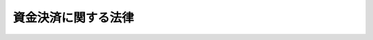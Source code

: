 .. _H21HO059:

====================
資金決済に関する法律
====================

.. raw:: html
    
    
    <b>資金決済に関する法律<br>
    （平成二十一年六月二十四日法律第五十九号）</b><br><br><div align="right">最終改正：平成二一年六月二四日法律第五八号</div><br><a name="0000000000000000000000000000000000000000000000000000000000000000000000000000000"></a>
    <br>
    　<a href="#1000000000001000000000000000000000000000000000000000000000000000000000000000000" target="data">第一章　総則（第一条・第二条）</a>
    <br>
    　<a href="#1000000000002000000000000000000000000000000000000000000000000000000000000000000" target="data">第二章　前払式支払手段</a>
    <br>
    　　<a href="#1000000000002000000001000000000000000000000000000000000000000000000000000000000" target="data">第一節　総則（第三条・第四条）</a>
    <br>
    　　<a href="#1000000000002000000002000000000000000000000000000000000000000000000000000000000" target="data">第二節　自家型発行者（第五条・第六条）</a>
    <br>
    　　<a href="#1000000000002000000003000000000000000000000000000000000000000000000000000000000" target="data">第三節　第三者型発行者（第七条―第十二条）</a>
    <br>
    　　<a href="#1000000000002000000004000000000000000000000000000000000000000000000000000000000" target="data">第四節　表示、発行保証金の供託その他の義務（第十三条―第二十一条）</a>
    <br>
    　　<a href="#1000000000002000000005000000000000000000000000000000000000000000000000000000000" target="data">第五節　監督（第二十二条―第二十九条）</a>
    <br>
    　　<a href="#1000000000002000000006000000000000000000000000000000000000000000000000000000000" target="data">第六節　雑則（第三十条―第三十六条）</a>
    <br>
    　<a href="#1000000000003000000000000000000000000000000000000000000000000000000000000000000" target="data">第三章　資金移動</a>
    <br>
    　　<a href="#1000000000003000000001000000000000000000000000000000000000000000000000000000000" target="data">第一節　総則（第三十七条―第四十二条）</a>
    <br>
    　　<a href="#1000000000003000000002000000000000000000000000000000000000000000000000000000000" target="data">第二節　業務（第四十三条―第五十一条の二）</a>
    <br>
    　　<a href="#1000000000003000000003000000000000000000000000000000000000000000000000000000000" target="data">第三節　監督（第五十二条―第五十八条）</a>
    <br>
    　　<a href="#1000000000003000000004000000000000000000000000000000000000000000000000000000000" target="data">第四節　雑則（第五十九条―第六十三条）</a>
    <br>
    　<a href="#1000000000004000000000000000000000000000000000000000000000000000000000000000000" target="data">第四章　資金清算</a>
    <br>
    　　<a href="#1000000000004000000001000000000000000000000000000000000000000000000000000000000" target="data">第一節　総則（第六十四条―第六十八条）</a>
    <br>
    　　<a href="#1000000000004000000002000000000000000000000000000000000000000000000000000000000" target="data">第二節　業務（第六十九条―第七十五条）</a>
    <br>
    　　<a href="#1000000000004000000003000000000000000000000000000000000000000000000000000000000" target="data">第三節　監督（第七十六条―第八十二条）</a>
    <br>
    　　<a href="#1000000000004000000004000000000000000000000000000000000000000000000000000000000" target="data">第四節　雑則（第八十三条―第八十六条）</a>
    <br>
    　<a href="#1000000000005000000000000000000000000000000000000000000000000000000000000000000" target="data">第五章　認定資金決済事業者協会（第八十七条―第九十八条）</a>
    <br>
    　<a href="#1000000000006000000000000000000000000000000000000000000000000000000000000000000" target="data">第六章　指定紛争解決機関（第九十九条―第百一条）</a>
    <br>
    　<a href="#1000000000007000000000000000000000000000000000000000000000000000000000000000000" target="data">第七章　雑則（第百二条―第百六条）</a>
    <br>
    　<a href="#1000000000008000000000000000000000000000000000000000000000000000000000000000000" target="data">第八章　罰則（第百七条―第百十八条）</a>
    <br>
    　<a href="#5000000000000000000000000000000000000000000000000000000000000000000000000000000" target="data">附則</a>
    <br><p>　　　<b><a name="1000000000001000000000000000000000000000000000000000000000000000000000000000000">第一章　総則</a>
    </b>
    </p><p>
    </p><div class="arttitle"><a name="1000000000000000000000000000000000000000000000000100000000000000000000000000000">（目的）</a>
    </div><div class="item"><b>第一条</b>
    <a name="1000000000000000000000000000000000000000000000000100000000001000000000000000000"></a>
    　この法律は、資金決済に関するサービスの適切な実施を確保し、その利用者等を保護するとともに、当該サービスの提供の促進を図るため、前払式支払手段の発行、銀行等以外の者が行う為替取引及び銀行等の間で生じた為替取引に係る債権債務の清算について、登録その他の必要な措置を講じ、もって資金決済システムの安全性、効率性及び利便性の向上に資することを目的とする。
    </div>
    
    <p>
    </p><div class="arttitle"><a name="1000000000000000000000000000000000000000000000000200000000000000000000000000000">（定義）</a>
    </div><div class="item"><b>第二条</b>
    <a name="1000000000000000000000000000000000000000000000000200000000001000000000000000000"></a>
    　この法律において「前払式支払手段発行者」とは、次条第六項に規定する自家型発行者及び同条第七項に規定する第三者型発行者をいう。
    </div>
    <div class="item"><b><a name="1000000000000000000000000000000000000000000000000200000000002000000000000000000">２</a>
    </b>
    　この法律において「資金移動業」とは、銀行等以外の者が為替取引（少額の取引として政令で定めるものに限る。）を業として営むことをいう。
    </div>
    <div class="item"><b><a name="1000000000000000000000000000000000000000000000000200000000003000000000000000000">３</a>
    </b>
    　この法律において「資金移動業者」とは、第三十七条の登録を受けた者をいう。
    </div>
    <div class="item"><b><a name="1000000000000000000000000000000000000000000000000200000000004000000000000000000">４</a>
    </b>
    　この法律において「外国資金移動業者」とは、この法律に相当する外国の法令の規定により当該外国において第三十七条の登録と同種類の登録（当該登録に類する許可その他の行政処分を含む。）を受けて為替取引を業として営む者をいう。
    </div>
    <div class="item"><b><a name="1000000000000000000000000000000000000000000000000200000000005000000000000000000">５</a>
    </b>
    　この法律において「資金清算業」とは、為替取引に係る債権債務の清算のため、債務の引受け、更改その他の方法により、銀行等の間で生じた為替取引に基づく債務を負担することを業として行うことをいう。
    </div>
    <div class="item"><b><a name="1000000000000000000000000000000000000000000000000200000000006000000000000000000">６</a>
    </b>
    　この法律において「資金清算機関」とは、第六十四条第一項の免許を受けた者をいう。
    </div>
    <div class="item"><b><a name="1000000000000000000000000000000000000000000000000200000000007000000000000000000">７</a>
    </b>
    　この法律において「認定資金決済事業者協会」とは、第八十七条の規定による認定を受けた一般社団法人をいう。
    </div>
    <div class="item"><b><a name="1000000000000000000000000000000000000000000000000200000000008000000000000000000">８</a>
    </b>
    　この法律において「指定紛争解決機関」とは、第九十九条第一項の規定による指定を受けた者をいう。
    </div>
    <div class="item"><b><a name="1000000000000000000000000000000000000000000000000200000000009000000000000000000">９</a>
    </b>
    　この法律において「信託会社等」とは、<a href="/cgi-bin/idxrefer.cgi?H_FILE=%95%bd%88%ea%98%5a%96%40%88%ea%8c%dc%8e%6c&amp;REF_NAME=%90%4d%91%f5%8b%c6%96%40&amp;ANCHOR_F=&amp;ANCHOR_T=" target="inyo">信託業法</a>
    （平成十六年法律第百五十四号）<a href="/cgi-bin/idxrefer.cgi?H_FILE=%95%bd%88%ea%98%5a%96%40%88%ea%8c%dc%8e%6c&amp;REF_NAME=%91%e6%8e%4f%8f%f0&amp;ANCHOR_F=1000000000000000000000000000000000000000000000000300000000000000000000000000000&amp;ANCHOR_T=1000000000000000000000000000000000000000000000000300000000000000000000000000000#1000000000000000000000000000000000000000000000000300000000000000000000000000000" target="inyo">第三条</a>
    若しくは<a href="/cgi-bin/idxrefer.cgi?H_FILE=%95%bd%88%ea%98%5a%96%40%88%ea%8c%dc%8e%6c&amp;REF_NAME=%91%e6%8c%dc%8f%5c%8e%4f%8f%f0%91%e6%88%ea%8d%80&amp;ANCHOR_F=1000000000000000000000000000000000000000000000005300000000001000000000000000000&amp;ANCHOR_T=1000000000000000000000000000000000000000000000005300000000001000000000000000000#1000000000000000000000000000000000000000000000005300000000001000000000000000000" target="inyo">第五十三条第一項</a>
    の免許を受けた信託会社若しくは外国信託会社又は<a href="/cgi-bin/idxrefer.cgi?H_FILE=%8f%ba%88%ea%94%aa%96%40%8e%6c%8e%4f&amp;REF_NAME=%8b%e0%97%5a%8b%40%8a%d6%82%cc%90%4d%91%f5%8b%c6%96%b1%82%cc%8c%93%89%63%93%99%82%c9%8a%d6%82%b7%82%e9%96%40%97%a5&amp;ANCHOR_F=&amp;ANCHOR_T=" target="inyo">金融機関の信託業務の兼営等に関する法律</a>
    （昭和十八年法律第四十三号）<a href="/cgi-bin/idxrefer.cgi?H_FILE=%8f%ba%88%ea%94%aa%96%40%8e%6c%8e%4f&amp;REF_NAME=%91%e6%88%ea%8f%f0%91%e6%88%ea%8d%80&amp;ANCHOR_F=1000000000000000000000000000000000000000000000000100000000001000000000000000000&amp;ANCHOR_T=1000000000000000000000000000000000000000000000000100000000001000000000000000000#1000000000000000000000000000000000000000000000000100000000001000000000000000000" target="inyo">第一条第一項</a>
    の認可を受けた金融機関をいう。
    </div>
    <div class="item"><b><a name="1000000000000000000000000000000000000000000000000200000000010000000000000000000">１０</a>
    </b>
    　この法律において「銀行等」とは、次に掲げる者をいう。
    <div class="number"><b><a name="1000000000000000000000000000000000000000000000000200000000010000000001000000000">一</a>
    </b>
    　<a href="/cgi-bin/idxrefer.cgi?H_FILE=%8f%ba%8c%dc%98%5a%96%40%8c%dc%8b%e3&amp;REF_NAME=%8b%e2%8d%73%96%40&amp;ANCHOR_F=&amp;ANCHOR_T=" target="inyo">銀行法</a>
    （昭和五十六年法律第五十九号）<a href="/cgi-bin/idxrefer.cgi?H_FILE=%8f%ba%8c%dc%98%5a%96%40%8c%dc%8b%e3&amp;REF_NAME=%91%e6%93%f1%8f%f0%91%e6%88%ea%8d%80&amp;ANCHOR_F=1000000000000000000000000000000000000000000000000200000000001000000000000000000&amp;ANCHOR_T=1000000000000000000000000000000000000000000000000200000000001000000000000000000#1000000000000000000000000000000000000000000000000200000000001000000000000000000" target="inyo">第二条第一項</a>
    に規定する銀行
    </div>
    <div class="number"><b><a name="1000000000000000000000000000000000000000000000000200000000010000000002000000000">二</a>
    </b>
    　<a href="/cgi-bin/idxrefer.cgi?H_FILE=%8f%ba%93%f1%8e%b5%96%40%88%ea%94%aa%8e%b5&amp;REF_NAME=%92%b7%8a%fa%90%4d%97%70%8b%e2%8d%73%96%40&amp;ANCHOR_F=&amp;ANCHOR_T=" target="inyo">長期信用銀行法</a>
    （昭和二十七年法律第百八十七号）<a href="/cgi-bin/idxrefer.cgi?H_FILE=%8f%ba%93%f1%8e%b5%96%40%88%ea%94%aa%8e%b5&amp;REF_NAME=%91%e6%93%f1%8f%f0&amp;ANCHOR_F=1000000000000000000000000000000000000000000000000200000000000000000000000000000&amp;ANCHOR_T=1000000000000000000000000000000000000000000000000200000000000000000000000000000#1000000000000000000000000000000000000000000000000200000000000000000000000000000" target="inyo">第二条</a>
    に規定する長期信用銀行
    </div>
    <div class="number"><b><a name="1000000000000000000000000000000000000000000000000200000000010000000003000000000">三</a>
    </b>
    　信用金庫
    </div>
    <div class="number"><b><a name="1000000000000000000000000000000000000000000000000200000000010000000004000000000">四</a>
    </b>
    　信用金庫連合会
    </div>
    <div class="number"><b><a name="1000000000000000000000000000000000000000000000000200000000010000000005000000000">五</a>
    </b>
    　労働金庫
    </div>
    <div class="number"><b><a name="1000000000000000000000000000000000000000000000000200000000010000000006000000000">六</a>
    </b>
    　労働金庫連合会
    </div>
    <div class="number"><b><a name="1000000000000000000000000000000000000000000000000200000000010000000007000000000">七</a>
    </b>
    　信用協同組合
    </div>
    <div class="number"><b><a name="1000000000000000000000000000000000000000000000000200000000010000000008000000000">八</a>
    </b>
    　<a href="/cgi-bin/idxrefer.cgi?H_FILE=%8f%ba%93%f1%8e%6c%96%40%88%ea%94%aa%88%ea&amp;REF_NAME=%92%86%8f%ac%8a%e9%8b%c6%93%99%8b%a6%93%af%91%67%8d%87%96%40&amp;ANCHOR_F=&amp;ANCHOR_T=" target="inyo">中小企業等協同組合法</a>
    （昭和二十四年法律第百八十一号）<a href="/cgi-bin/idxrefer.cgi?H_FILE=%8f%ba%93%f1%8e%6c%96%40%88%ea%94%aa%88%ea&amp;REF_NAME=%91%e6%8b%e3%8f%f0%82%cc%8b%e3%91%e6%88%ea%8d%80%91%e6%88%ea%8d%86&amp;ANCHOR_F=1000000000000000000000000000000000000000000000000900900000001000000001000000000&amp;ANCHOR_T=1000000000000000000000000000000000000000000000000900900000001000000001000000000#1000000000000000000000000000000000000000000000000900900000001000000001000000000" target="inyo">第九条の九第一項第一号</a>
    の事業を行う協同組合連合会
    </div>
    <div class="number"><b><a name="1000000000000000000000000000000000000000000000000200000000010000000009000000000">九</a>
    </b>
    　<a href="/cgi-bin/idxrefer.cgi?H_FILE=%8f%ba%93%f1%93%f1%96%40%88%ea%8e%4f%93%f1&amp;REF_NAME=%94%5f%8b%c6%8b%a6%93%af%91%67%8d%87%96%40&amp;ANCHOR_F=&amp;ANCHOR_T=" target="inyo">農業協同組合法</a>
    （昭和二十二年法律第百三十二号）<a href="/cgi-bin/idxrefer.cgi?H_FILE=%8f%ba%93%f1%93%f1%96%40%88%ea%8e%4f%93%f1&amp;REF_NAME=%91%e6%8f%5c%8f%f0%91%e6%88%ea%8d%80%91%e6%8e%4f%8d%86&amp;ANCHOR_F=1000000000000000000000000000000000000000000000001000000000001000000003000000000&amp;ANCHOR_T=1000000000000000000000000000000000000000000000001000000000001000000003000000000#1000000000000000000000000000000000000000000000001000000000001000000003000000000" target="inyo">第十条第一項第三号</a>
    の事業を行う農業協同組合
    </div>
    <div class="number"><b><a name="1000000000000000000000000000000000000000000000000200000000010000000010000000000">十</a>
    </b>
    　<a href="/cgi-bin/idxrefer.cgi?H_FILE=%8f%ba%93%f1%93%f1%96%40%88%ea%8e%4f%93%f1&amp;REF_NAME=%94%5f%8b%c6%8b%a6%93%af%91%67%8d%87%96%40%91%e6%8f%5c%8f%f0%91%e6%88%ea%8d%80%91%e6%8e%4f%8d%86&amp;ANCHOR_F=1000000000000000000000000000000000000000000000001000000000001000000003000000000&amp;ANCHOR_T=1000000000000000000000000000000000000000000000001000000000001000000003000000000#1000000000000000000000000000000000000000000000001000000000001000000003000000000" target="inyo">農業協同組合法第十条第一項第三号</a>
    の事業を行う農業協同組合連合会
    </div>
    <div class="number"><b><a name="1000000000000000000000000000000000000000000000000200000000010000000011000000000">十一</a>
    </b>
    　<a href="/cgi-bin/idxrefer.cgi?H_FILE=%8f%ba%93%f1%8e%4f%96%40%93%f1%8e%6c%93%f1&amp;REF_NAME=%90%85%8e%59%8b%c6%8b%a6%93%af%91%67%8d%87%96%40&amp;ANCHOR_F=&amp;ANCHOR_T=" target="inyo">水産業協同組合法</a>
    （昭和二十三年法律第二百四十二号）<a href="/cgi-bin/idxrefer.cgi?H_FILE=%8f%ba%93%f1%8e%4f%96%40%93%f1%8e%6c%93%f1&amp;REF_NAME=%91%e6%8f%5c%88%ea%8f%f0%91%e6%88%ea%8d%80%91%e6%8e%6c%8d%86&amp;ANCHOR_F=1000000000000000000000000000000000000000000000001100000000001000000004000000000&amp;ANCHOR_T=1000000000000000000000000000000000000000000000001100000000001000000004000000000#10000000000000%E5%8D%94%E5%90%8C%E7%B5%84%E5%90%88%E6%B3%95%E7%AC%AC%E5%85%AB%E5%8D%81%E4%B8%83%E6%9D%A1%E7%AC%AC%E4%B8%80%E9%A0%85%E7%AC%AC%E5%9B%9B%E5%8F%B7&lt;/A&gt;%0A%E3%81%AE%E4%BA%8B%E6%A5%AD%E3%82%92%E8%A1%8C%E3%81%86%E6%BC%81%E6%A5%AD%E5%8D%94%E5%90%8C%E7%B5%84%E5%90%88%E9%80%A3%E5%90%88%E4%BC%9A%0A&lt;/DIV&gt;%0A&lt;DIV%20class=" number><b><a name="1000000000000000000000000000000000000000000000000200000000010000000013000000000">十三</a>
    </b>
    　</a><a href="/cgi-bin/idxrefer.cgi?H_FILE=%8f%ba%93%f1%8e%4f%96%40%93%f1%8e%6c%93%f1&amp;REF_NAME=%90%85%8e%59%8b%c6%8b%a6%93%af%91%67%8d%87%96%40%91%e6%8b%e3%8f%5c%8e%4f%8f%f0%91%e6%88%ea%8d%80%91%e6%93%f1%8d%86&amp;ANCHOR_F=1000000000000000000000000000000000000000000000009300000000001000000002000000000&amp;ANCHOR_T=1000000000000000000000000000000000000000000000009300000000001000000002000000000#1000000000000000000000000000000000000000000000009300000000001000000002000000000" target="inyo">水産業協同組合法第九十三条第一項第二号</a>
    の事業を行う水産加工業協同組合
    </div>
    <div class="number"><b><a name="1000000000000000000000000000000000000000000000000200000000010000000014000000000">十四</a>
    </b>
    　<a href="/cgi-bin/idxrefer.cgi?H_FILE=%8f%ba%93%f1%8e%4f%96%40%93%f1%8e%6c%93%f1&amp;REF_NAME=%90%85%8e%59%8b%c6%8b%a6%93%af%91%67%8d%87%96%40%91%e6%8b%e3%8f%5c%8e%b5%8f%f0%91%e6%88%ea%8d%80%91%e6%93%f1%8d%86&amp;ANCHOR_F=1000000000000000000000000000000000000000000000009700000000001000000002000000000&amp;ANCHOR_T=1000000000000000000000000000000000000000000000009700000000001000000002000000000#1000000000000000000000000000000000000000000000009700000000001000000002000000000" target="inyo">水産業協同組合法第九十七条第一項第二号</a>
    の事業を行う水産加工業協同組合連合会
    </div>
    <div class="number"><b><a name="1000000000000000000000000000000000000000000000000200000000010000000015000000000">十五</a>
    </b>
    　農林中央金庫
    </div>
    <div class="number"><b><a name="1000000000000000000000000000000000000000000000000200000000010000000016000000000">十六</a>
    </b>
    　株式会社商工組合中央金庫
    </div>
    </div>
    <div class="item"><b><a name="1000000000000000000000000000000000000000000000000200000000011000000000000000000">１１</a>
    </b>
    　この法律において「破産手続開始の申立て等」とは、破産手続開始の申立て、再生手続開始の申立て、更生手続開始の申立て、特別清算開始の申立て又は外国倒産処理手続の承認の申立て（外国の法令上これらに相当する申立てを含む。）をいう。
    </div>
    <div class="item"><b><a name="1000000000000000000000000000000000000000000000000200000000012000000000000000000">１２</a>
    </b>
    　この法律において「<a href="/cgi-bin/idxrefer.cgi?H_FILE=%8f%ba%8c%dc%98%5a%96%40%8c%dc%8b%e3&amp;REF_NAME=%8b%e2%8d%73%96%40&amp;ANCHOR_F=&amp;ANCHOR_T=" target="inyo">銀行法</a>
    等」とは、<a href="/cgi-bin/idxrefer.cgi?H_FILE=%8f%ba%8c%dc%98%5a%96%40%8c%dc%8b%e3&amp;REF_NAME=%8b%e2%8d%73%96%40&amp;ANCHOR_F=&amp;ANCHOR_T=" target="inyo">銀行法</a>
    、<a href="/cgi-bin/idxrefer.cgi?H_FILE=%8f%ba%93%f1%8e%b5%96%40%88%ea%94%aa%8e%b5&amp;REF_NAME=%92%b7%8a%fa%90%4d%97%70%8b%e2%8d%73%96%40&amp;ANCHOR_F=&amp;ANCHOR_T=" target="inyo">長期信用銀行法</a>
    、<a href="/cgi-bin/idxrefer.cgi?H_FILE=%8f%ba%93%f1%98%5a%96%40%93%f1%8e%4f%94%aa&amp;REF_NAME=%90%4d%97%70%8b%e0%8c%c9%96%40&amp;ANCHOR_F=&amp;ANCHOR_T=" target="inyo">信用金庫法</a>
    （昭和二十六年法律第二百三十八号）、<a href="/cgi-bin/idxrefer.cgi?H_FILE=%8f%ba%93%f1%94%aa%96%40%93%f1%93%f1%8e%b5&amp;REF_NAME=%98%4a%93%ad%8b%e0%8c%c9%96%40&amp;ANCHOR_F=&amp;ANCHOR_T=" target="inyo">労働金庫法</a>
    （昭和二十八年法律第二百二十七号）、<a href="/cgi-bin/idxrefer.cgi?H_FILE=%8f%ba%93%f1%8e%6c%96%40%88%ea%94%aa%88%ea&amp;REF_NAME=%92%86%8f%ac%8a%e9%8b%c6%93%99%8b%a6%93%af%91%67%8d%87%96%40&amp;ANCHOR_F=&amp;ANCHOR_T=" target="inyo">中小企業等協同組合法</a>
    、<a href="/cgi-bin/idxrefer.cgi?H_FILE=%8f%ba%93%f1%8e%6c%96%40%88%ea%94%aa%8e%4f&amp;REF_NAME=%8b%a6%93%af%91%67%8d%87%82%c9%82%e6%82%e9%8b%e0%97%5a%8e%96%8b%c6%82%c9%8a%d6%82%b7%82%e9%96%40%97%a5&amp;ANCHOR_F=&amp;ANCHOR_T=" target="inyo">協同組合による金融事業に関する法律</a>
    （昭和二十四年法律第百八十三号）、<a href="/cgi-bin/idxrefer.cgi?H_FILE=%8f%ba%93%f1%93%f1%96%40%88%ea%8e%4f%93%f1&amp;REF_NAME=%94%5f%8b%c6%8b%a6%93%af%91%67%8d%87%96%40&amp;ANCHOR_F=&amp;ANCHOR_T=" target="inyo">農業協同組合法</a>
    、<a href="/cgi-bin/idxrefer.cgi?H_FILE=%8f%ba%93%f1%8e%4f%96%40%93%f1%8e%6c%93%f1&amp;REF_NAME=%90%85%8e%59%8b%c6%8b%a6%93%af%91%67%8d%87%96%40&amp;ANCHOR_F=&amp;ANCHOR_T=" target="inyo">水産業協同組合法</a>
    、<a href="/cgi-bin/idxrefer.cgi?H_FILE=%95%bd%88%ea%8e%4f%96%40%8b%e3%8e%4f&amp;REF_NAME=%94%5f%97%d1%92%86%89%9b%8b%e0%8c%c9%96%40&amp;ANCHOR_F=&amp;ANCHOR_T=" target="inyo">農林中央金庫法</a>
    （平成十三年法律第九十三号）又は<a href="/cgi-bin/idxrefer.cgi?H_FILE=%95%bd%88%ea%8b%e3%96%40%8e%b5%8e%6c&amp;REF_NAME=%8a%94%8e%ae%89%ef%8e%d0%8f%a4%8d%48%91%67%8d%87%92%86%89%9b%8b%e0%8c%c9%96%40&amp;ANCHOR_F=&amp;ANCHOR_T=" target="inyo">株式会社商工組合中央金庫法</a>
    （平成十九年法律第七十四号）をいう。
    </div>
    
    
    <p>　　　<b><a name="1000000000002000000000000000000000000000000000000000000000000000000000000000000">第二章　前払式支払手段</a>
    </b>
    </p><p>　　　　<b><a name="1000000000002000000001000000000000000000000000000000000000000000000000000000000">第一節　総則</a>
    </b>
    </p><p>
    </p><div class="arttitle"><a name="1000000000000000000000000000000000000000000000000300000000000000000000000000000">（定義）</a>
    </div><div class="item"><b>第三条</b>
    <a name="1000000000000000000000000000000000000000000000000300000000001000000000000000000"></a>
    　この章において「前払式支払手段」とは、次に掲げるものをいう。
    <div class="number"><b><a name="1000000000000000000000000000000000000000000000000300000000001000000001000000000">一</a>
    </b>
    　証票、電子機器その他の物（以下この章において「証票等」という。）に記載され、又は電磁的方法（電子的方法、磁気的方法その他の人の知覚によって認識することができない方法をいう。以下この項において同じ。）により記録される金額（金額を度その他の単位により換算して表示していると認められる場合の当該単位数を含む。以下この号及び第三項において同じ。）に応ずる対価を得て発行される証票等又は番号、記号その他の符号（電磁的方法により証票等に記録される金額に応ずる対価を得て当該金額の記録の加算が行われるものを含む。）であって、その発行する者又は当該発行する者が指定する者（次号において「発行者等」という。）から物品を購入し、若しくは借り受け、又は役務の提供を受ける場合に、これらの代価の弁済のために提示、交付、通知その他の方法により使用することができるもの
    </div>
    <div class="number"><b><a name="1000000000000000000000000000000000000000000000000300000000001000000002000000000">二</a>
    </b>
    　証票等に記載され、又は電磁的方法により記録される物品又は役務の数量に応ずる対価を得て発行される証票等又は番号、記号その他の符号（電磁的方法により証票等に記録される物品又は役務の数量に応ずる対価を得て当該数量の記録の加算が行われるものを含む。）であって、発行者等に対して、提示、交付、通知その他の方法により、当該物品の給付又は当該役務の提供を請求することができるもの
    </div>
    </div>
    <div class="item"><b><a name="1000000000000000000000000000000000000000000000000300000000002000000000000000000">２</a>
    </b>
    　この章において「基準日未使用残高」とは、前払式支払手段を発行する者が毎年三月三十一日及び九月三十日（以下この章において「基準日」という。）までに発行したすべての前払式支払手段の当該基準日における未使用残高（次の各号に掲げる前払式支払手段の区分に応じ当該各号に定める金額をいう。）の合計額として内閣府令で定めるところにより算出した額をいう。
    <div class="number"><b><a name="1000000000000000000000000000000000000000000000000300000000002000000001000000000">一</a>
    </b>
    　前項第一号の前払式支払手段　当該基準日において代価の弁済に充てることができる金額
    </div>
    <div class="number"><b><a name="1000000000000000000000000000000000000000000000000300000000002000000002000000000">二</a>
    </b>
    　前項第二号の前払式支払手段　当該基準日において給付又は提供を請求することができる物品又は役務の数量を内閣府令で定めるところにより金銭に換算した金額
    </div>
    </div>
    <div class="item"><b><a name="1000000000000000000000000000000000000000000000000300000000003000000000000000000">３</a>
    </b>
    　この章において「支払可能金額等」とは、第一項第一号の前払式支払手段にあってはその発行された時において代価の弁済に充てることができる金額をいい、同項第二号の前払式支払手段にあってはその発行された時において給付又は提供を請求することができる物品又は役務の数量をいう。
    </div>
    <div class="item"><b><a name="1000000000000000000000000000000000000000000000000300000000004000000000000000000">４</a>
    </b>
    　この章において「自家型前払式支払手段」とは、前払式支払手段を発行する者（当該発行する者と政令で定める密接な関係を有する者（次条第五号及び第三十二条において「密接関係者」という。）を含む。以下この項において同じ。）から物品の購入若しくは借受けを行い、若しくは役務の提供を受ける場合に限り、これらの代価の弁済のために使用することができる前払式支払手段又は前払式支払手段を発行する者に対してのみ、物品の給付若しくは役務の提供を請求することができる前払式支払手段をいう。
    </div>
    <div class="item"><b><a name="1000000000000000000000000000000000000000000000000300000000005000000000000000000">５</a>
    </b>
    　この章において「第三者型前払式支払手段」とは、自家型前払式支払手段以外の前払式支払手段をいう。
    </div>
    <div class="item"><b><a name="1000000000000000000000000000000000000000000000000300000000006000000000000000000">６</a>
    </b>
    　この章において「自家型発行者」とは、第五条第一項の届出書を提出した者（第三十三条第一項の規定による発行の業務の全部の廃止の届出をした者であって、第二十条第一項の規定による払戻しを完了した者を除く。）をいう。
    </div>
    <div class="item"><b><a name="1000000000000000000000000000000000000000000000000300000000007000000000000000000">７</a>
    </b>
    　この章において「第三者型発行者」とは、第七条の登録を受けた法人をいう。
    </div>
    <div class="item"><b><a name="1000000000000000000000000000000000000000000000000300000000008000000000000000000">８</a>
    </b>
    　この章において「基準期間」とは、基準日の翌日から次の基準日までの期間をいう。
    </div>
    
    <p>
    </p><div class="arttitle"><a name="1000000000000000000000000000000000000000000000000400000000000000000000000000000">（適用除外）</a>
    </div><div class="item"><b>第四条</b>
    <a name="1000000000000000000000000000000000000000000000000400000000001000000000000000000"></a>
    　次に掲げる前払式支払手段については、この章の規定は、適用しない。
    <div class="number"><b><a name="1000000000000000000000000000000000000000000000000400000000001000000001000000000">一</a>
    </b>
    　乗車券、入場券その他これらに準ずるものであって、政令で定めるもの
    </div>
    <div class="number"><b><a name="1000000000000000000000000000000000000000000000000400000000001000000002000000000">二</a>
    </b>
    　発行の日から政令で定める一定の期間内に限り使用できる前払式支払手段
    </div>
    <div class="number"><b><a name="1000000000000000000000000000000000000000000000000400000000001000000003000000000">三</a>
    </b>
    　国又は地方公共団体（次号において「国等」という。）が発行する前払式支払手段
    </div>
    <div class="number"><b><a name="1000000000000000000000000000000000000000000000000400000000001000000004000000000">四</a>
    </b>
    　法律により直接に設立された法人、特別の法律により特別の設立行為をもって設立された法人又は特別の法律により地方公共団体が設立者となって設立された法人であって、その資本金又は出資の額の全部が国等からの出資によるものその他の国等に準ずるものとして政令で定める法人が発行する前払式支払手段
    </div>
    <div class="number"><b><a name="1000000000000000000000000000000000000000000000000400000000001000000005000000000">五</a>
    </b>
    　専ら発行する者（密接関係者を含む。）の従業員に対して発行される自家型前払式支払手段（専ら当該従業員が使用することとされているものに限る。）その他これに類するものとして政令で定める前払式支払手段
    </div>
    <div class="number"><b><a name="1000000000000000000000000000000000000000000000000400000000001000000006000000000">六</a>
    </b>
    　<a href="/cgi-bin/idxrefer.cgi?H_FILE=%8f%ba%8e%4f%98%5a%96%40%88%ea%8c%dc%8b%e3&amp;REF_NAME=%8a%84%95%8a%94%cc%94%84%96%40&amp;ANCHOR_F=&amp;ANCHOR_T=" target="inyo">割賦販売法</a>
    （昭和三十六年法律第百五十九号）その他の法律の規定に基づき前受金の保全のための措置が講じられている取引に係る前払式支払手段として政令で定めるもの
    </div>
    <div class="number"><b><a name="1000000000000000000000000000000000000000000000000400000000001000000007000000000">七</a>
    </b>
    　その利用者のために商行為となる取引においてのみ使用することとされている前払式支払手段
    </div>
    </div>
    
    
    <p>　　　　<b><a name="1000000000002000000002000000000000000000000000000000000000000000000000000000000">第二節　自家型発行者</a>
    </b>
    </p><p>
    </p><div class="arttitle"><a name="1000000000000000000000000000000000000000000000000500000000000000000000000000000">（自家型発行者の届出）</a>
    </div><div class="item"><b>第五条</b>
    <a name="1000000000000000000000000000000000000000000000000500000000001000000000000000000"></a>
    　前払式支払手段を発行する法人（人格のない社団又は財団であって代表者又は管理人の定めのあるものを含む。）又は個人のうち、自家型前払式支払手段のみを発行する者は、基準日においてその自家型前払式支払手段の基準日未使用残高がその発行を開始してから最初に基準額（第十四条第一項に規定する基準額をいう。）を超えることとなったときは、内閣府令で定めるところにより、次に掲げる事項を記載した届出書を内閣総理大臣に提出しなければならない。自家型前払式支払手段の発行の業務の全部を廃止した後再びその発行を開始したときも、同様とする。
    <div class="number"><b><a name="1000000000000000000000000000000000000000000000000500000000001000000001000000000">一</a>
    </b>
    　氏名、商号又は名称及び住所
    </div>
    <div class="number"><b><a name="1000000000000000000000000000000000000000000000000500000000001000000002000000000">二</a>
    </b>
    　法人にあっては、資本金又は出資の額
    </div>
    <div class="number"><b><a name="1000000000000000000000000000000000000000000000000500000000001000000003000000000">三</a>
    </b>
    　前払式支払手段の発行の業務に係る営業所又は事務所の名称及び所在地
    </div>
    <div class="number"><b><a name="1000000000000000000000000000000000000000000000000500000000001000000004000000000">四</a>
    </b>
    　法人（人格のない社団又は財団であって代表者又は管理人の定めのあるものを含む。）にあっては、その代表者又は管理人の氏名
    </div>
    <div class="number"><b><a name="1000000000000000000000000000000000000000000000000500000000001000000005000000000">五</a>
    </b>
    　当該基準日における基準日未使用残高
    </div>
    <div class="number"><b><a name="1000000000000000000000000000000000000000000000000500000000001000000006000000000">六</a>
    </b>
    　前払式支払手段の種類、名称及び支払可能金額等
    </div>
    <div class="number"><b><a name="1000000000000000000000000000000000000000000000000500000000001000000007000000000">七</a>
    </b>
    　物品の購入若しくは借受けを行い、若しくは役務の提供を受ける場合にこれらの代価の弁済のために使用し、又は物品の給付若しくは役務の提供を請求することができる期間又は期限が設けられているときは、当該期間又は期限
    </div>
    <div class="number"><b><a name="1000000000000000000000000000000000000000000000000500000000001000000008000000000">八</a>
    </b>
    　前払式支払手段の発行の業務の内容及び方法
    </div>
    <div class="number"><b><a name="1000000000000000000000000000000000000000000000000500000000001000000009000000000">九</a>
    </b>
    　前払式支払手段の発行及び利用に関する利用者からの苦情又は相談に応ずる営業所又は事務所の所在地及び連絡先
    </div>
    <div class="number"><b><a name="1000000000000000000000000000000000000000000000000500000000001000000010000000000">十</a>
    </b>
    　その他内閣府令で定める事項
    </div>
    </div>
    <div class="item"><b><a name="1000000000000000000000000000000000000000000000000500000000002000000000000000000">２</a>
    </b>
    　前項の届出書には、財務に関する書類その他の内閣府令で定める書類を添付しなければならない。
    </div>
    <div class="item"><b><a name="1000000000000000000000000000000000000000000000000500000000003000000000000000000">３</a>
    </b>
    　自家型発行者は、第一項各号（第五号を除く。）に掲げる事項のいずれかに変更があったときは、遅滞なく、その旨を内閣総理大臣に届け出なければならない。
    </div>
    
    <p>
    </p><div class="arttitle"><a name="1000000000000000000000000000000000000000000000000600000000000000000000000000000">（自家型発行者名簿）</a>
    </div><div class="item"><b>第六条</b>
    <a name="1000000000000000000000000000000000000000000000000600000000001000000000000000000"></a>
    　内閣総理大臣は、自家型発行者について、自家型発行者名簿を作成し、これを公衆の縦覧に供しなければならない。
    </div>
    
    
    <p>　　　　<b><a name="1000000000002000000003000000000000000000000000000000000000000000000000000000000">第三節　第三者型発行者</a>
    </b>
    </p><p>
    </p><div class="arttitle"><a name="1000000000000000000000000000000000000000000000000700000000000000000000000000000">（第三者型発行者の登録）</a>
    </div><div class="item"><b>第七条</b>
    <a name="1000000000000000000000000000000000000000000000000700000000001000000000000000000"></a>
    　第三者型前払式支払手段の発行の業務は、内閣総理大臣の登録を受けた法人でなければ、行ってはならない。
    </div>
    
    <p>
    </p><div class="arttitle"><a name="1000000000000000000000000000000000000000000000000800000000000000000000000000000">（登録の申請）</a>
    </div><div class="item"><b>第八条</b>
    <a name="1000000000000000000000000000000000000000000000000800000000001000000000000000000"></a>
    　前条の登録を受けようとする者は、内閣府令で定めるところにより、次に掲げる事項を記載した登録申請書を内閣総理大臣に提出しなければならない。
    <div class="number"><b><a name="1000000000000000000000000000000000000000000000000800000000001000000001000000000">一</a>
    </b>
    　商号又は名称及び住所
    </div>
    <div class="number"><b><a name="1000000000000000000000000000000000000000000000000800000000001000000002000000000">二</a>
    </b>
    　資本金又は出資の額
    </div>
    <div class="number"><b><a name="1000000000000000000000000000000000000000000000000800000000001000000003000000000">三</a>
    </b>
    　前払式支払手段の発行の業務に係る営業所又は事務所の名称及び所在地
    </div>
    <div class="number"><b><a name="1000000000000000000000000000000000000000000000000800000000001000000004000000000">四</a>
    </b>
    　役員の氏名又は名称
    </div>
    <div class="number"><b><a name="1000000000000000000000000000000000000000000000000800000000001000000005000000000">五</a>
    </b>
    　前払式支払手段の種類、名称及び支払可能金額等
    </div>
    <div class="number"><b><a name="1000000000000000000000000000000000000000000000000800000000001000000006000000000">六</a>
    </b>
    　物品の購入若しくは借受けを行い、若しくは役務の提供を受ける場合にこれらの代価の弁済のために使用し、又は物品の給付若しくは役務の提供を請求することができる期間又は期限が設けられているときは、当該期間又は期限
    </div>
    <div class="number"><b><a name="1000000000000000000000000000000000000000000000000800000000001000000007000000000">七</a>
    </b>
    　前払式支払手段の発行の業務の内容及び方法
    </div>
    <div class="number"><b><a name="1000000000000000000000000000000000000000000000000800000000001000000008000000000">八</a>
    </b>
    　前払式支払手段の発行及び利用に関する利用者からの苦情又は相談に応ずる営業所又は事務所の所在地及び連絡先
    </div>
    <div class="number"><b><a name="1000000000000000000000000000000000000000000000000800000000001000000009000000000">九</a>
    </b>
    　その他内閣府令で定める事項
    </div>
    </div>
    <div class="item"><b><a name="1000000000000000000000000000000000000000000000000800000000002000000000000000000">２</a>
    </b>
    　前項の登録申請書には、第十条第一項各号に該当しないことを誓約する書面、財務に関する書類その他の内閣府令で定める書類を添付しなければならない。
    </div>
    
    <p>
    </p><div class="arttitle"><a name="1000000000000000000000000000000000000000000000000900000000000000000000000000000">（第三者型発行者登録簿）</a>
    </div><div class="item"><b>第九条</b>
    <a name="1000000000000000000000000000000000000000000000000900000000001000000000000000000"></a>
    　内閣総理大臣は、第七条の登録の申請があったときは、次条第一項の規定によりその登録を拒否する場合を除くほか、次に掲げる事項を第三者型発行者登録簿に登録しなければならない。
    <div class="number"><b><a name="1000000000000000000000000000000000000000000000000900000000001000000001000000000">一</a>
    </b>
    　前条第一項各号に掲げる事項
    </div>
    <div class="number"><b><a name="1000000000000000000000000000000000000000000000000900000000001000000002000000000">二</a>
    </b>
    　登録年月日及び登録番号
    </div>
    </div>
    <div class="item"><b><a name="1000000000000000000000000000000000000000000000000900000000002000000000000000000">２</a>
    </b>
    　内閣総理大臣は、前項の規定による登録をしたときは、遅滞なく、その旨を登録申請者に通知しなければならない。
    </div>
    <div class="item"><b><a name="1000000000000000000000000000000000000000000000000900000000003000000000000000000">３</a>
    </b>
    　内閣総理大臣は、第三者型発行者登録簿を公衆の縦覧に供しなければならない。
    </div>
    
    <p>
    </p><div class="arttitle"><a name="1000000000000000000000000000000000000000000000001000000000000000000000000000000">（登録の拒否）</a>
    </div><div class="item"><b>第十条</b>
    <a name="1000000000000000000000000000000000000000000000001000000000001000000000000000000"></a>
    　内閣総理大臣は、登録申請者が次の各号のいずれかに該当するとき、又は登録申請書若しくはその添付書類のうちに重要な事項について虚偽の記載があり、若しくは重要な事実の記載が欠けているときは、その登録を拒否しなければならない。
    <div class="number"><b><a name="1000000000000000000000000000000000000000000000001000000000001000000001000000000">一</a>
    </b>
    　法人でないもの（外国の法令に準拠して設立された法人で国内に営業所又は事務所を有しないものを含む。）
    </div>
    <div class="number"><b><a name="1000000000000000000000000000000000000000000000001000000000001000000002000000000">二</a>
    </b>
    　次のいずれにも該当しない法人<div class="para1"><b>イ</b>　純資産額が、発行する前払式支払手段の利用が可能な地域の範囲その他の事情に照らして政令で定める金額以上である法人</div>
    <div class="para1"><b>ロ</b>　営利を目的としない法人で政令で定めるもの</div>
    
    </div>
    <div class="number"><b><a name="1000000000000000000000000000000000000000000000001000000000001000000003000000000">三</a>
    </b>
    　前払式支払手段により購入若しくは借受けを行い、若しくは給付を受けることができる物品又は提供を受けることができる役務が、公の秩序又は善良の風俗を害し、又は害するおそれがあるものでないことを確保するために必要な措置を講じていない法人
    </div>
    <div class="number"><b><a name="1000000000000000000000000000000000000000000000001000000000001000000004000000000">四</a>
    </b>
    　加盟店（前払式支払手段により購入若しくは借受けを行い、若しくは給付を受けることができる物品の販売者若しくは貸出人又は提供を受けることができる役務の提供者をいう。第三十二条において同じ。）に対する支払を適切に行うために必要な体制の整備が行われていない法人
    </div>
    <div class="number"><b><a name="1000000000000000000000000000000000000000000000001000000000001000000005000000000">五</a>
    </b>
    　この章の規定を遵守するために必要な体制の整備が行われていない法人
    </div>
    <div class="number"><b><a name="1000000000000000000000000000000000000000000000001000000000001000000006000000000">六</a>
    </b>
    　他の第三者型発行者が現に用いている商号若しくは名称と同一の商号若しくは名称又は他の第三者型発行者と誤認されるおそれのある商号若しくは名称を用いようとする法人
    </div>
    <div class="number"><b><a name="1000000000000000000000000000000000000000000000001000000000001000000007000000000">七</a>
    </b>
    　第二十七条第一項若しくは第二項の規定により第七条の登録を取り消され、又はこの法律（この章の規定及び当該規定に係る第八章の規定に限る。以下この項において同じ。）に相当する外国の法令の規定により当該外国において受けている同種類の登録（当該登録に類する許可その他の行政処分を含む。第九号ホにおいて同じ。）を取り消され、その取消しの日から三年を経過しない法人
    </div>
    <div class="number"><b><a name="1000000000000000000000000000000000000000000000001000000000001000000008000000000">八</a>
    </b>
    　この法律又はこの法律に相当する外国の法令の規定により罰金の刑（これに相当する外国の法令による刑を含む。次号ニにおいて同じ。）に処せられ、その刑の執行を終わり、又はその刑の執行を受けることがなくなった日から三年を経過しない法人
    </div>
    <div class="number"><b><a name="1000000000000000000000000000000000000000000000001000000000001000000009000000000">九</a>
    </b>
    　役員のうちに次のいずれかに該当する者のある法人<div class="para1"><b>イ</b>　成年被後見人若しくは被保佐人又は外国の法令上これらに相当する者</div>
    <div class="para1"><b>ロ</b>　破産手続開始の決定を受けて復権を得ない者又は外国の法令上これに相当する者</div>
    <div class="para1"><b>ハ</b>　禁錮以上の刑（これに相当する外国の法令による刑を含む。）に処せられ、その刑の執行を終わり、又はその刑の執行を受けることがなくなった日から三年を経過しない者</div>
    <div class="para1"><b>ニ</b>　この法律又はこの法律に相当する外国の法令の規定により罰金の刑に処せられ、その刑の執行を終わり、又はその刑の執行を受けることがなくなった日から三年を経過しない者</div>
    <div class="para1"><b>ホ</b>　第三者型発行者が第二十七条第一項若しくは第二項の規定により第七条の登録を取り消された場合又は法人がこの法律に相当する外国の法令の規定により当該外国において受けている同種類の登録を取り消された場合において、その取消しの日前三十日以内にこれらの法人の役員であった者で、当該取消しの日から三年を経過しない者その他これに準ずるものとして政令で定める者</div>
    
    </div>
    </div>
    <div class="item"><b><a name="1000000000000000000000000000000000000000000000001000000000002000000000000000000">２</a>
    </b>
    　内閣総理大臣は、前項の規定により登録を拒否したときは、遅滞なく、その理由を示して、その旨を登録申請者に通知しなければならない。
    </div>
    
    <p>
    </p><div class="arttitle"><a name="1000000000000000000000000000000000000000000000001100000000000000000000000000000">（変更の届出）</a>
    </div><div class="item"><b>第十一条</b>
    <a name="1000000000000000000000000000000000000000000000001100000000001000000000000000000"></a>
    　第三者型発行者は、第八条第一項各号に掲げる事項のいずれかに変更があったときは、遅滞なく、その旨を内閣総理大臣に届け出なければならない。
    </div>
    <div class="item"><b><a name="1000000000000000000000000000000000000000000000001100000000002000000000000000000">２</a>
    </b>
    　内閣総理大臣は、前項の規定による届出を受理したときは、届出があった事項を第三者型発行者登録簿に登録しなければならない。
    </div>
    
    <p>
    </p><div class="arttitle"><a name="1000000000000000000000000000000000000000000000001200000000000000000000000000000">（名義貸しの禁止）</a>
    </div><div class="item"><b>第十二条</b>
    <a name="1000000000000000000000000000000000000000000000001200000000001000000000000000000"></a>
    　第三者型発行者は、自己の名義をもって、他人に第三者型前払式支払手段の発行の業務を行わせてはならない。
    </div>
    
    
    <p>　　　　<b><a name="1000000000002000000004000000000000000000000000000000000000000000000000000000000">第四節　表示、発行保証金の供託その他の義務</a>
    </b>
    </p><p>
    </p><div class="arttitle"><a name="1000000000000000000000000000000000000000000000001300000000000000000000000000000">（表示又は情報の提供）</a>
    </div><div class="item"><b>第十三条</b>
    <a name="1000000000000000000000000000000000000000000000001300000000001000000000000000000"></a>
    　前払式支払手段発行者は、前払式支払手段を発行する場合（当該前払式支払手段に係る証票等又は当該前払式支払手段と一体となっている書面その他の物を利用者に対し交付することがない場合を除く。）には、その発行する前払式支払手段（当該前払式支払手段と一体となっている書面その他の物を含む。）に、内閣府令で定めるところにより、次に掲げる事項を表示しなければならない。
    <div class="number"><b><a name="1000000000000000000000000000000000000000000000001300000000001000000001000000000">一</a>
    </b>
    　氏名、商号又は名称
    </div>
    <div class="number"><b><a name="1000000000000000000000000000000000000000000000001300000000001000000002000000000">二</a>
    </b>
    　前払式支払手段の支払可能金額等
    </div>
    <div class="num決済事業者協会が当該前払式支払手段発行者に係る同項第四号及び第五号に掲げる事項を前払式支払手段の利用者に周知する場合その他の内閣府令で定める場合には、当該前払式支払手段発行者は、当該事項を表示しないことができる。
    &lt;/DIV&gt;
    
    &lt;P&gt;
    &lt;DIV class=" arttitle><a name="1000000000000000000000000000000000000000000000001400000000000000000000000000000">（発行保証金の供託）</a>
    </div><div class="item"><b>第十四条</b>
    <a name="1000000000000000000000000000000000000000000000001400000000001000000000000000000"></a>
    　前払式支払手段発行者は、基準日未使用残高が政令で定める額（以下この章において「基準額」という。）を超えるときは、当該基準日未使用残高の二分の一の額（以下この章において「要供託額」という。）以上の額に相当する額の発行保証金を、内閣府令で定めるところにより、主たる営業所又は事務所の最寄りの供託所に供託しなければならない。
    </div>
    <div class="item"><b><a name="1000000000000000000000000000000000000000000000001400000000002000000000000000000">２</a>
    </b>
    　前払式支払手段発行者は、第三十一条第一項の権利の実行の手続の終了その他の事実の発生により、発行保証金の額（次条に規定する保全金額及び第十六条第一項に規定する信託財産の額の合計額を含む。第十八条第二号及び第二十三条第一項第三号において同じ。）がその事実が発生した日の直前の基準日における要供託額（第二十条第一項の規定による払戻しの手続又は第三十一条第一項の権利の実行の手続が終了した日の直前の基準日にあっては、これらの手続に係る前払式支払手段がないものとみなして内閣府令で定める方法により計算された額）に不足することとなったときは、内閣府令で定めるところにより、その不足額について供託を行い、遅滞なく、その旨を内閣総理大臣に届け出なければならない。
    </div>
    <div class="item"><b><a name="1000000000000000000000000000000000000000000000001400000000003000000000000000000">３</a>
    </b>
    　発行保証金は、国債証券、地方債証券その他の内閣府令で定める債券（<a href="/cgi-bin/idxrefer.cgi?H_FILE=%95%bd%88%ea%8e%4f%96%40%8e%b5%8c%dc&amp;REF_NAME=%8e%d0%8d%c2%81%41%8a%94%8e%ae%93%99%82%cc%90%55%91%d6%82%c9%8a%d6%82%b7%82%e9%96%40%97%a5&amp;ANCHOR_F=&amp;ANCHOR_T=" target="inyo">社債、株式等の振替に関する法律</a>
    （平成十三年法律第七十五号）<a href="/cgi-bin/idxrefer.cgi?H_FILE=%95%bd%88%ea%8e%4f%96%40%8e%b5%8c%dc&amp;REF_NAME=%91%e6%93%f1%95%53%8e%b5%8f%5c%94%aa%8f%f0%91%e6%88%ea%8d%80&amp;ANCHOR_F=1000000000000000000000000000000000000000000000027800000000001000000000000000000&amp;ANCHOR_T=1000000000000000000000000000000000000000000000027800000000001000000000000000000#1000000000000000000000000000000000000000000000027800000000001000000000000000000" target="inyo">第二百七十八条第一項</a>
    に規定する振替債を含む。第十六条第三項において同じ。）をもってこれに充てることができる。この場合において、当該債券の評価額は、内閣府令で定めるところによる。
    </div>
    
    <p>
    </p><div class="arttitle"><a name="1000000000000000000000000000000000000000000000001500000000000000000000000000000">（発行保証金保全契約）</a>
    </div><div class="item"><b>第十五条</b>
    <a name="1000000000000000000000000000000000000000000000001500000000001000000000000000000"></a>
    　前払式支払手段発行者は、政令で定めるところにより、発行保証金保全契約（政令で定める要件を満たす銀行等その他政令で定める者が前払式支払手段発行者のために内閣総理大臣の命令に応じて発行保証金を供託する旨の契約をいう。以下この章において同じ。）を締結し、その旨を内閣総理大臣に届け出たときは、当該発行保証金保全契約の効力の存する間、保全金額（当該発行保証金保全契約において供託されることとなっている金額をいう。第十七条において同じ。）につき、発行保証金の全部又は一部の供託をしないことができる。
    </div>
    
    <p>
    </p><div class="arttitle"><a name="1000000000000000000000000000000000000000000000001600000000000000000000000000000">（発行保証金信託契約）</a>
    </div><div class="item"><b>第十六条</b>
    <a name="1000000000000000000000000000000000000000000000001600000000001000000000000000000"></a>
    　前払式支払手段発行者は、信託会社等との間で、発行保証金信託契約（当該信託会社等が内閣総理大臣の命令に応じて信託財産を発行保証金の供託に充てることを信託の目的として当該信託財産の管理その他の当該目的の達成のために必要な行為をすべき旨の信託契約をいう。以下この章において同じ。）を締結し、内閣総理大臣の承認を受けたときは、当該発行保証金信託契約に基づき信託財産が信託されている間、当該信託財産の額につき、発行保証金の全部又は一部の供託をしないことができる。
    </div>
    <div class="item"><b><a name="1000000000000000000000000000000000000000000000001600000000002000000000000000000">２</a>
    </b>
    　発行保証金信託契約は、次に掲げる事項をその内容とするものでなければならない。
    <div class="number"><b><a name="1000000000000000000000000000000000000000000000001600000000002000000001000000000">一</a>
    </b>
    　発行保証金信託契約を締結する前払式支払手段発行者が発行する前払式支払手段の保有者を受益者とすること。
    </div>
    <div class="number"><b><a name="1000000000000000000000000000000000000000000000001600000000002000000002000000000">二</a>
    </b>
    　受益者代理人を置いていること。
    </div>
    <div class="number"><b><a name="1000000000000000000000000000000000000000000000001600000000002000000003000000000">三</a>
    </b>
    　内閣総理大臣の命令に応じて、信託会社等が信託財産を換価し、供託をすること。
    </div>
    <div class="number"><b><a name="1000000000000000000000000000000000000000000000001600000000002000000004000000000">四</a>
    </b>
    　その他内閣府令で定める事項
    </div>
    </div>
    <div class="item"><b><a name="1000000000000000000000000000000000000000000000001600000000003000000000000000000">３</a>
    </b>
    　発行保証金信託契約に基づき信託される信託財産の種類は、金銭若しくは預貯金（内閣府令で定めるものに限る。）又は国債証券、地方債証券その他の内閣府令で定める債券に限るものとする。この場合において、当該債券の評価額は、内閣府令で定めるところによる。
    </div>
    
    <p>
    </p><div class="arttitle"><a name="1000000000000000000000000000000000000000000000001700000000000000000000000000000">（供託命令）</a>
    </div><div class="item"><b>第十七条</b>
    <a name="1000000000000000000000000000000000000000000000001700000000001000000000000000000"></a>
    　内閣総理大臣は、前払式支払手段の利用者の利益の保護のために必要があると認めるときは、発行保証金保全契約若しくは発行保証金信託契約を締結した前払式支払手段発行者又はこれらの契約の相手方に対し、保全金額又は信託財産を換価した額の全部又は一部を供託すべき旨を命ずることができる。
    </div>
    
    <p>
    </p><div class="arttitle"><a name="1000000000000000000000000000000000000000000000001800000000000000000000000000000">（発行保証金の取戻し等）</a>
    </div><div class="item"><b>第十八条</b>
    <a name="1000000000000000000000000000000000000000000000001800000000001000000000000000000"></a>
    　発行保証金は、次の各号のいずれかに該当する場合には、政令で定めるところにより、その全部又は一部を取り戻すことができる。
    <div class="number"><b><a name="1000000000000000000000000000000000000000000000001800000000001000000001000000000">一</a>
    </b>
    　基準日未使用残高が基準額以下であるとき。
    </div>
    <div class="number"><b><a name="1000000000000000000000000000000000000000000000001800000000001000000002000000000">二</a>
    </b>
    　発行保証金の額が要供託額を超えるとき。
    </div>
    <div class="number"><b><a name="1000000000000000000000000000000000000000000000001800000000001000000003000000000">三</a>
    </b>
    　第三十一条第一項の権利の実行の手続が終了したとき。
    </div>
    <div class="number"><b><a name="1000000000000000000000000000000000000000000000001800000000001000000004000000000">四</a>
    </b>
    　前三号に掲げるもののほか、前払式支払手段の利用者の利益の保護に支障がない場合として政令で定める場合
    </div>
    </div>
    
    <p>
    </p><div class="arttitle"><a name="1000000000000000000000000000000000000000000000001900000000000000000000000000000">（発行保証金の保管替えその他の手続）</a>
    </div><div class="item"><b>第十九条</b>
    <a name="1000000000000000000000000000000000000000000000001900000000001000000000000000000"></a>
    　この節に規定するもののほか、前払式支払手段発行者の主たる営業所又は事務所の所在地の変更に伴う発行保証金の保管替えその他発行保証金の供託に関し必要な事項は、内閣府令・法務省令で定める。
    </div>
    
    <p>
    </p><div class="arttitle"><a name="1000000000000000000000000000000000000000000000002000000000000000000000000000000">（保有者に対する前払式支払手段の払戻し）</a>
    </div><div class="item"><b>第二十条</b>
    <a name="1000000000000000000000000000000000000000000000002000000000001000000000000000000"></a>
    　前払式支払手段発行者は、次の各号のいずれかに該当するときは、前払式支払手段の保有者に、当該前払式支払手段の残高として内閣府令で定める額を払い戻さなければならない。
    <div class="number"><b><a name="1000000000000000000000000000000000000000000000002000000000001000000001000000000">一</a>
    </b>
    　前払式支払手段の発行の業務の全部又は一部を廃止した場合（相続又は事業譲渡、合併若しくは会社分割その他の事由により当該業務の承継が行われた場合を除く。）
    </div>
    <div class="number"><b><a name="1000000000000000000000000000000000000000000000002000000000001000000002000000000">二</a>
    </b>
    　当該前払式支払手段発行者が第三者型発行者である場合において、第二十七条第一項又は第二項の規定により第七条の登録を取り消されたとき。
    </div>
    <div class="number"><b><a name="1000000000000000000000000000000000000000000000002000000000001000000003000000000">三</a>
    </b>
    　その他内閣府令で定める場合
    </div>
    </div>
    <div class="item"><b><a name="1000000000000000000000000000000000000000000000002000000000002000000000000000000">２</a>
    </b>
    　前払式支払手段発行者は、前項各号に掲げる場合を除き、その発行する前払式支払手段について、保有者に払戻しをしてはならない。ただし、払戻金額が少額である場合その他の前払式支払手段の発行の業務の健全な運営に支障が生ずるおそれがない場合として内閣府令で定める場合は、この限りでない。
    </div>
    
    <p>
    </p><div class="arttitle"><a name="1000000000000000000000000000000000000000000000002100000000000000000000000000000">（情報の安全管理）</a>
    </div><div class="item"><b>第二十一条</b>
    <a name="1000000000000000000000000000000000000000000000002100000000001000000000000000000"></a>
    　前払式支払手段発行者は、内閣府令で定めるところにより、その発行の業務に係る情報の漏えい、滅失又はき損の防止その他の当該情報の安全管理のために必要な措置を講じなければならない。
    </div>
    
    
    <p>　　　　<b><a name="1000000000002000000005000000000000000000000000000000000000000000000000000000000">第五節　監督</a>
    </b>
    </p><p>
    </p><div class="arttitle"><a name="1000000000000000000000000000000000000000000000002200000000000000000000000000000">（帳簿書類）</a>
    </div><div class="item"><b>第二十二条</b>
    <a name="1000000000000000000000000000000000000000000000002200000000001000000000000000000"></a>
    　前払式支払手段発行者は、内閣府令で定めるところにより、その前払式支払手段の発行の業務に関する帳簿書類を作成し、これを保存しなければならない。
    </div>
    
    <p>
    </p><div class="arttitle"><a name="1000000000000000000000000000000000000000000000002300000000000000000000000000000">（報告書）</a>
    </div><div class="item"><b>第二十三条</b>
    <a name="1000000000000000000000000000000000000000000000002300000000001000000000000000000"></a>
    　前払式支払手段発行者は、基準日ごとに、内閣府令で定めるところにより、次に掲げる事項を記載した前払式支払手段の発行の業務に関する報告書を作成し、内閣総理大臣に提出しなければならない。
    <div class="number"><b><a name="1000000000000000000000000000000000000000000000002300000000001000000001000000000">一</a>
    </b>
    　当該基準日を含む基準期間において発行した前払式支払手段の発行額
    </div>
    <div class="number"><b><a name="1000000000000000000000000000000000000000000000002300000000001000000002000000000">二</a>
    </b>
    　当該基準日における前払式支払手段の基準日未使用残高
    </div>
    <div class="number"><b><a name="1000000000000000000000000000000000000000000000002300000000001000000003000000000">三</a>
    </b>
    　当該基準日未使用残高に係る発行保証金の額
    </div>
    <div class="number"><b><a name="1000000000000000000000000000000000000000000000002300000000001000000004000000000">四</a>
    </b>
    　その他内閣府令で定める事項
    </div>
    </div>
    <div class="item"><b><a name="1000000000000000000000000000000000000000000000002300000000002000000000000000000">２</a>
    </b>
    　前項の報告書には、財務に関する書類その他の内閣府令で定める書類を添付しなければならない。
    </div>
    <div class="item"><b><a name="1000000000000000000000000000000000000000000000002300000000003000000000000000000">３</a>
    </b>
    　自家型発行者については、基準日未使用残高が基準額以下となった基準日の翌日から当該基準日以後の基準日であって再び基準日未使用残高が基準額を超えることとなった基準日の前日までの間の基準日については、第一項の規定は、適用しない。
    </div>
    
    <p>
    </p><div class="arttitle"><a name="1000000000000000000000000000000000000000000000002400000000000000000000000000000">（立入検査等）</a>
    </div><div class="item"><b>第二十四条</b>
    <a name="1000000000000000000000000000000000000000000000002400000000001000000000000000000"></a>
    　内閣総理大臣は、前払式支払手段発行者の発行の業務の健全かつ適切な運営を確保するために必要があると認めるときは、当該前払式支払手段発行者に対し当該前払式支払手段発行者の業務若しくは財産に関し参考となるべき報告若しくは資料の提出を命じ、又は当該職員に当該前払式支払手段発行者の営業所、事務所その他の施設に立ち入らせ、その業務若しくは財産の状況に関して質問させ、若しくは帳簿書類その他の物件を検査させることができる。
    </div>
    <div class="item"><b><a name="1000000000000000000000000000000000000000000000002400000000002000000000000000000">２</a>
    </b>
    　内閣総理大臣は、前払式支払手段発行者の発行の業務の健全かつ適切な運営を確保するため特に必要があると認めるときは、その必要の限度において、当該前払式支払手段発行者から業務の委託を受けた者に対し当該前払式支払手段発行者の業務若しくは財産に関し参考となるべき報告若しくは資料の提出を命じ、又は当該職員に当該前払式支払手段発行者から業務の委託を受けた者の施設に立ち入らせ、当該前払式支払手段発行者の業務若しくは財産の状況に関して質問させ、若しくは帳簿書類その他の物件を検査させることができる。
    </div>
    <div class="item"><b><a name="1000000000000000000000000000000000000000000000002400000000003000000000000000000">３</a>
    </b>
    　前項の前払式支払手段発行者から業務の委託を受けた者は、正当な理由があるときは、同項の規定による報告若しくは資料の提出又は質問若しくは検査を拒むことができる。
    </div>
    
    <p>
    </p><div class="arttitle"><a name="1000000000000000000000000000000000000000000000002500000000000000000000000000000">（業務改善命令）</a>
    </div><div class="item"><b>第二十五条</b>
    <a name="1000000000000000000000000000000000000000000000002500000000001000000000000000000"></a>
    　内閣総理大臣は、前払式支払手段発行者の前払式支払手段の発行の業務の運営に関し、前払式支払手段の利用者の利益を害する事実があると認めるときは、その利用者の利益の保護のために必要な限度において、当該前払式支払手段発行者に対し、当該業務の運営の改善に必要な措置をとるべきことを命ずることができる。
    </div>
    
    <p>
    </p><div class="arttitle"><a name="1000000000000000000000000000000000000000000000002600000000000000000000000000000">（自家型発行者に対する業務停止命令）</a>
    </div><div class="item"><b>第二十六条</b>
    <a name="1000000000000000000000000000000000000000000000002600000000001000000000000000000"></a>
    　内閣総理大臣は、自家型発行者が次の各号のいずれかに該当するときは、六月以内の期間を定めてその発行の業務の全部又は一部の停止を命ずることができる。
    <div class="number"><b><a name="1000000000000000000000000000000000000000000000002600000000001000000001000000000">一</a>
    </b>
    　この法律若しくはこの法律に基づく命令又はこれらに基づく処分に違反したとき。
    </div>
    <div class="number"><b><a name="1000000000000000000000000000000000000000000000002600000000001000000002000000000">二</a>
    </b>
    　その発行する前払式支払手段に係る第三十一条第一項の権利の実行が行われるおそれがある場合において、当該前払式支払手段の利用者の被害の拡大を防止することが必要であると認められるとき。
    </div>
    </div>
    
    <p>
    </p><div class="arttitle"><a name="1000000000000000000000000000000000000000000000002700000000000000000000000000000">（第三者型発行者に対する登録の取消し等）</a>
    </div><div class="item"><b>第二十七条</b>
    <a name="1000000000000000000000000000000000000000000000002700000000001000000000000000000"></a>
    　内閣総理大臣は、第三者型発行者が次の各号のいずれかに該当するときは、第七条の登録を取り消し、又は六月以内の期間を定めてその第三者型前払式支払手段の発行の業務の全部若しくは一部の停止を命ずることができる。
    <div class="number"><b><a name="1000000000000000000000000000000000000000000000002700000000001000000001000000000">一</a>
    </b>
    　第十条第一項各号に該当することとなったとき。
    </div>
    <div class="number"><b><a name="1000000000000000000000000000000000000000000000002700000000001000000002000000000">二</a>
    </b>
    　不正の手段により第七条の登録を受けたとき。
    </div>
    <div class="number"><b><a name="1000000000000000000000000000000000000000000000002700000000001000000003000000000">三</a>
    </b>
    　この法律若しくはこの法律に基づく命令又はこれらに基づく処分に違反したとき。
    </div>
    <div class="number"><b><a name="1000000000000000000000000000000000000000000000002700000000001000000004000000000">四</a>
    </b>
    　その発行する前払式支払手段に係る第三十一条第一項の権利の実行が行われるおそれがある場合において、当該前払式支払手段の利用者の被害の拡大を防止することが必要であると認められるとき。
    </div>
    </div>
    <div class="item"><b><a name="1000000000000000000000000000000000000000000000002700000000002000000000000000000">２</a>
    </b>
    　内閣総理大臣は、第三者型発行者の営業所若しくは事務所の所在地を確知できないとき、又は第三者型発行者を代表する役員の所在を確知できないときは、内閣府令で定めるところにより、その事実を公告し、その公告の日から三十日を経過しても当該第三者型発行者から申出がないときは、当該第三者型発行者の第七条の登録を取り消すことができる。
    </div>
    <div class="item"><b><a name="1000000000000000000000000000000000000000000000002700000000003000000000000000000">３</a>
    </b>
    　前項の規定による処分については、<a href="/cgi-bin/idxrefer.cgi?H_FILE=%95%bd%8c%dc%96%40%94%aa%94%aa&amp;REF_NAME=%8d%73%90%ad%8e%e8%91%b1%96%40&amp;ANCHOR_F=&amp;ANCHOR_T=" target="inyo">行政手続法</a>
    （平成五年法律第八十八号）<a href="/cgi-bin/idxrefer.cgi?H_FILE=%95%bd%8c%dc%96%40%94%aa%94%aa&amp;REF_NAME=%91%e6%8e%4f%8f%cd&amp;ANCHOR_F=1000000000003000000000000000000000000000000000000000000000000000000000000000000&amp;ANCHOR_T=1000000000003000000000000000000000000000000000000000000000000000000000000000000#1000000000003000000000000000000000000000000000000000000000000000000000000000000" target="inyo">第三章</a>
    の規定は、適用しない。
    </div>
    
    <p>
    </p><div class="arttitle"><a name="1000000000000000000000000000000000000000000000002800000000000000000000000000000">（登録の抹消）</a>
    </div><div class="item"><b>第二十八条</b>
    <a name="1000000000000000000000000000000000000000000000002800000000001000000000000000000"></a>
    　内閣総理大臣は、前条第一項若しくは第二項の規定により第七条の登録を取り消したとき、又は第三十三条第二項の規定により第七条の登録がその効力を失ったときは、当該登録を抹消しなければならない。
    </div>
    
    <p>
    </p><div class="arttitle"><a name="1000000000000000000000000000000000000000000000002900000000000000000000000000000">（監督処分の公告）</a>
    </div><div class="item"><b>第二十九条</b>
    <a name="1000000000000000000000000000000000000000000000002900000000001000000000000000000"></a>
    　内閣総理大臣は、第二十六条又は第二十七条第一項若しくは第二項の規定による処分をしたときは、内閣府令で定めるところにより、その旨を公告しなければならない。
    </div>
    
    
    <p>　　　　<b><a name="1000000000002000000006000000000000000000000000000000000000000000000000000000000">第六節　雑則</a>
    </b>
    </p><p>
    </p><div class="arttitle"><a name="1000000000000000000000000000000000000000000000003000000000000000000000000000000">（自家型前払式支払手段の発行の業務の承継に係る特例）</a>
    </div><div class="item"><b>第三十条</b>
    <a name="1000000000000000000000000000000000000000000000003000000000001000000000000000000"></a>
    　前払式支払手段発行者以外の者が相続又は事業譲渡、合併若しくは会社分割その他の事由により前払式支払手段発行者から自家型前払式支払手段の発行の業務を承継した場合（第三者型前払式支払手段の発行の業務を承継した場合を除く。）において、当該業務の承継に係る自家型前払式支払手段の承継が行われた日の直前の基準日未使用残高が基準額を超えるときは、当該前払式支払手段発行者以外の者を当該自家型前払式支払手段を発行する自家型発行者とみなして、この法律（第五条を除く。）の規定を適用する。
    </div>
    <div class="item"><b><a name="1000000000000000000000000000000000000000000000003000000000002000000000000000000">２</a>
    </b>
    　前項の規定により自家型発行者とみなされた者は、遅滞なく、次に掲げる事項を記載した届出書を内閣総理大臣に提出しなければならない。
    <div class="number"><b><a name="1000000000000000000000000000000000000000000000003000000000002000000001000000000">一</a>
    </b>
    　自家型前払式支払手段の発行の業務を承継した旨
    </div>
    <div class="number"><b><a name="1000000000000000000000000000000000000000000000003000000000002000000002000000000">二</a>
    </b>
    　第五条第一項第一号から第四号までに掲げる事項
    </div>
    <div class="number"><b><a name="1000000000000000000000000000000000000000000000003000000000002000000003000000000">三</a>
    </b>
    　自家型前払式支払手段の承継が行われた日の直前の基準日未使用残高
    </div>
    <div class="number"><b><a name="1000000000000000000000000000000000000000000000003000000000002000000004000000000">四</a>
    </b>
    　承継した自家型前払式支払手段に係る第五条第一項第六号から第十号までに掲げる事項
    </div>
    </div>
    <div class="item"><b><a name="1000000000000000000000000000000000000000000000003000000000003000000000000000000">３</a>
    </b>
    　前項の届出書には、財務に関する書類その他の内閣府令で定める書類を添付しなければならない。
    </div>
    <div class="item"><b><a name="1000000000000000000000000000000000000000000000003000000000004000000000000000000">４</a>
    </b>
    　第一項の規定により自家型発行者とみなされた者は、第二項第二号又は第四号に掲げる事項のいずれかに変更があったときは、遅滞なく、その旨を内閣総理大臣に届け出なければならない。
    </div>
    
    <p>
    </p><div class="arttitle"><a name="1000000000000000000000000000000000000000000000003100000000000000000000000000000">（発行保証金の還付）</a>
    </div><div class="item"><b>第三十一条</b>
    <a name="1000000000000000000000000000000000000000000000003100000000001000000000000000000"></a>
    　前払式支払手段の保有者は、前払式支払手段に係る債権に関し、当該前払式支払手段に係る発行保証金について、他の債権者に先立ち弁済を受ける権利を有する。
    </div>
    <div class="item"><b><a name="1000000000000000000000000000000000000000000000003100000000002000000000000000000">２</a>
    </b>
    　内閣総理大臣は、次の各号のいずれかに該当する場合において、前払式支払手段の保有者の利益の保護を図るために必要があると認めるときは、前項の権利を有する者に対し、六十日を下らない一定の期間内に内閣総理大臣に債権の申出をすべきこと及びその期間内に債権の申出をしないときは当該公示に係る発行保証金についての権利の実行の手続から除斥されるべきことを公示しなければならない。
    <div class="number"><b><a name="1000000000000000000000000000000000000000000000003100000000002000000001000000000">一</a>
    </b>
    　前項の権利の実行の申立てがあったとき。
    </div>
    <div class="number"><b><a name="1000000000000000000000000000000000000000000000003100000000002000000002000000000">二</a>
    </b>
    　前払式支払手段発行者について破産手続開始の申立て等が行われたとき。
    </div>
    </div>
    <div class="item"><b><a name="1000000000000000000000000000000000000000000000003100000000003000000000000000000">３</a>
    </b>
    　内閣総理大臣は、内閣府令で定めるところにより、第一項の権利の実行に関する事務を銀行等その他の政令で定める者（次項及び第五項において「権利実行事務代行者」という。）に委託することができる。
    </div>
    <div class="item"><b><a name="1000000000000000000000000000000000000000000000003100000000004000000000000000000">４</a>
    </b>
    　権利実行事務代行者は、他の法律の規定にかかわらず、前項の規定により委託を受けた業務を行うことができる。
    </div>
    <div class="item"><b><a name="1000000000000000000000000000000000000000000000003100000000005000000000000000000">５</a>
    </b>
    　第三項の規定により業務の委託を受けた権利実行事務代行者又はその役員若しくは職員であって当該委託を受けた業務に従事する者は、<a href="/cgi-bin/idxrefer.cgi?H_FILE=%96%be%8e%6c%81%5a%96%40%8e%6c%8c%dc&amp;REF_NAME=%8c%59%96%40&amp;ANCHOR_F=&amp;ANCHOR_T=" target="inyo">刑法</a>
    （明治四十年法律第四十五号）その他の罰則の適用については、法令により公務に従事する職員とみなす。
    </div>
    <div class="item"><b><a name="1000000000000000000000000000000000000000000000003100000000006000000000000000000">６</a>
    </b>
    　第二項から前項までに規定するもののほか、第一項の権利の実行に関し必要な事項は、政令で定める。
    </div>
    
    <p>
    </p><div class="arttitle"><a name="1000000000000000000000000000000000000000000000003200000000000000000000000000000">（発行保証金の還付への協力）</a>
    </div><div class="item"><b>第三十二条</b>
    <a name="1000000000000000000000000000000000000000000000003200000000001000000000000000000"></a>
    　前払式支払手段発行者から発行の業務の委託を受けた者、密接関係者、加盟店その他の当該前払式支払手段発行者の関係者は、当該前払式支払手段発行者が発行した前払式支払手段に係る前条第一項の権利の実行に関し内閣総理大臣から必要な協力を求められた場合には、これに応ずるよう努めるものとする。
    </div>
    
    <p>
    </p><div class="arttitle"><a name="1000000000000000000000000000000000000000000000003300000000000000000000000000000">（廃止の届出等）</a>
    </div><div class="item"><b>第三十三条</b>
    <a name="1000000000000000000000000000000000000000000000003300000000001000000000000000000"></a>
    　前払式支払手段発行者は、次の各号のいずれかに該当する場合には、遅滞なく、内閣総理大臣に届け出なければならない。
    <div class="number"><b><a name="1000000000000000000000000000000000000000000000003300000000001000000001000000000">一</a>
    </b>
    　前払式支払手段の発行の業務の全部又は一部を廃止したとき。
    </div>
    <div class="number"><b><a name="1000000000000000000000000000000000000000000000003300000000001000000002000000000">二</a>
    </b>
    　第三十一条第二項第二号に掲げるとき。
    </div>
    </div>
    <div class="item"><b><a name="1000000000000000000000000000000000000000000000003300000000002000000000000000000">２</a>
    </b>
    　第三者型発行者が第三者型前払式支払手段の発行の業務の全部を廃止したときは、当該第三者型発行者の第七条の登録は、その効力を失う。
    </div>
    
    <p>
    </p><div class="arttitle"><a name="1000000000000000000000000000000000000000000000003400000000000000000000000000000">（登録の取消し等に伴う債務の履行の完了等）</a>
    </div><div class="item"><b>第三十四条</b>
    <a name="1000000000000000000000000000000000000000000000003400000000001000000000000000000"></a>
    　第三者型発行者について、第二十七条第一項若しくは第二項の規定により第七条の登録が取り消されたとき、又は前条第二項の規定により第七条の登録が効力を失ったときは、当該第三者型発行者であった者は、その発行した第三者型前払式支払手段に係る債務の履行を完了する目的の範囲内においては、なお第三者型発行者とみなす。
    </div>
    
    <p>
    </p><div class="arttitle"><a name="1000000000000000000000000000000000000000000000003500000000000000000000000000000">（銀行等に関する特例）</a>
    </div><div class="item"><b>第三十五条</b>
    <a name="1000000000000000000000000000000000000000000000003500000000001000000000000000000"></a>
    　政令で定める要件を満たす銀行等その他政令で定める者に該当する前払式支払手段発行者については、第十四条第一項の規定は、適用しない。
    </div>
    
    <p>
    </p><div class="arttitle"><a name="1000000000000000000000000000000000000000000000003600000000000000000000000000000">（外国において発行される前払式支払手段の勧誘の禁止）</a>
    </div><div class="item"><b>第三十六条</b>
    <a name="1000000000000000000000000000000000000000000000003600000000001000000000000000000"></a>
    　外国において前払式支払手段の発行の業務を行う者は、国内にある者に対して、その外国において発行する前払式支払手段の勧誘をしてはならない。
    </div>
    
    
    
    <p>　　　<b><a name="1000000000003000000000000000000000000000000000000000000000000000000000000000000">第三章　資金移動</a>
    </b>
    </p><p>　　　　<b><a name="1000000000003000000001000000000000000000000000000000000000000000000000000000000">第一節　総則</a>
    </b>
    </p><p>
    </p><div class="arttitle"><a name="1000000000000000000000000000000000000000000000003700000000000000000000000000000">（資金移動業者の登録）</a>
    </div><div class="item"><b>第三十七条</b>
    <a name="1000000000000000000000000000000000000000000000003700000000001000000000000000000"></a>
    　内閣総理大臣の登録を受けた者は、<a href="/cgi-bin/idxrefer.cgi?H_FILE=%8f%ba%8c%dc%98%5a%96%40%8c%dc%8b%e3&amp;REF_NAME=%8b%e2%8d%73%96%40%91%e6%8e%6c%8f%f0%91%e6%88%ea%8d%80&amp;ANCHOR_F=1000000000000000000000000000000000000000000000000400000000001000000000000000000&amp;ANCHOR_T=1000000000000000000000000000000000000000000000000400000000001000000000000000000#1000000000000000000000000000000000000000000000000400000000001000000000000000000" target="inyo">銀行法第四条第一項</a>
    及び<a href="/cgi-bin/idxrefer.cgi?H_FILE=%8f%ba%8c%dc%98%5a%96%40%8c%dc%8b%e3&amp;REF_NAME=%91%e6%8e%6c%8f%5c%8e%b5%8f%f0%91%e6%88%ea%8d%80&amp;ANCHOR_F=1000000000000000000000000000000000000000000000004700000000001000000000000000000&amp;ANCHOR_T=1000000000000000000000000000000000000000000000004700000000001000000000000000000#1000000000000000000000000000000000000000000000004700000000001000000000000000000" target="inyo">第四十七条第一項</a>
    の規定にかかわらず、資金移動業を営むことができる。
    </div>
    
    <p>
    </p><div class="arttitle"><a name="1000000000000000000000000000000000000000000000003800000000000000000000000000000">（登録の申請）</a>
    </div><div class="item"><b>第三十八条</b>
    <a name="1000000000000000000000000000000000000000000000003800000000001000000000000000000"></a>
    　前条の登録を受けようとする者は、内閣府令で定めるところにより、次に掲げる事項を記載した登録申請書を内閣総理大臣に提出しなければならない。
    <div class="number"><b><a name="1000000000000000000000000000000000000000000000003800000000001000000001000000000">一</a>
    </b>
    　商号及び住所
    </div>
    <div class="number"><b><a name="1000000000000000000000000000000000000000000000003800000000001000000002000000000">二</a>
    </b>
    　資本金の額
    </div>
    <div class="number"><b><a name="1000000000000000000000000000000000000000000000003800000000001000000003000000000">三</a>
    </b>
    　資金移動業に係る営業所の名称及び所在地
    </div>
    <div class="number"><b><a name="1000000000000000000000000000000000000000000000003800000000001000000004000000000">四</a>
    </b>
    　取締役及び監査役（委員会設置会社にあっては取締役及び執行役とし、外国資金移動業者にあってはこれらに準ずる者とする。第四十条第一項第十号において同じ。）の氏名
    </div>
    <div class="number"><b><a name="1000000000000000000000000000000000000000000000003800000000001000000005000000000">五</a>
    </b>
    　会計参与設置会社にあっては、会計参与の氏名又は名称
    </div>
    <div class="number"><b><a name="1000000000000000000000000000000000000000000000003800000000001000000006000000000">六</a>
    </b>
    　外国資金移動業者にあっては、国内における代表者の氏名
    </div>
    <div class="number"><b><a name="1000000000000000000000000000000000000000000000003800000000001000000007000000000">七</a>
    </b>
    　資金移動業の内容及び方法
    </div>
    <div class="number"><b><a name="1000000000000000000000000000000000000000000000003800000000001000000008000000000">八</a>
    </b>
    　資金移動業を第三者に委託する場合にあっては、当該委託に係る業務の内容並びにその委託先の氏名又は商号若しくは名称及び住所
    </div>
    <div class="number"><b><a name="1000000000000000000000000000000000000000000000003800000000001000000009000000000">九</a>
    </b>
    　他に事業を行っているときは、その事業の種類
    </div>
    <div class="number"><b><a name="1000000000000000000000000000000000000000000000003800000000001000000010000000000">十</a>
    </b>
    　その他内閣府令で定める事項
    </div>
    </div>
    <div class="item"><b><a name="1000000000000000000000000000000000000000000000003800000000002000000000000000000">２</a>
    </b>
    　前項の登録申請書には、第四十条第一項各号に該当しないことを誓約する書面、財務に関する書類、資金移動業を適正かつ確実に遂行する体制の整備に関する事項を記載した書類その他の内閣府令で定める書類を添付しなければならない。
    </div>
    
    <p>
    </p><div class="arttitle"><a name="1000000000000000000000000000000000000000000000003900000000000000000000000000000">（資金移動業者登録簿）</a>
    </div><div class="item"><b>第三十九条</b>
    <a name="1000000000000000000000000000000000000000000000003900000000001000000000000000000"></a>
    　内閣総理大臣は、第三十七条の登録の申請があったときは、次条第一項の規定によりその登録を拒否する場合を除くほか、次に掲げる事項を資金移動業者登録簿に登録しなければならない。
    <div class="number"><b><a name="1000000000000000000000000000000000000000000000003900000000001000000001000000000">一</a>
    </b>
    　前条第一項各号に掲げる事項
    </div>
    <div class="number"><b><a name="100000000000000000000000000000000000000000%E3%81%91%E3%82%8C%E3%81%B0%E3%81%AA%E3%82%89%E3%81%AA%E3%81%84%E3%80%82%0A&lt;/DIV&gt;%0A&lt;DIV%20class=" item><b><a name="1000000000000000000000000000000000000000000000003900000000003000000000000000000">３</a>
    </b>
    　内閣総理大臣は、資金移動業者登録簿を公衆の縦覧に供しなければならない。
    </a></b></div>
    
    <p>
    </p><div class="arttitle"><a name="1000000000000000000000000000000000000000000000004000000000000000000000000000000">（登録の拒否）</a>
    </div><div class="item"><b>第四十条</b>
    <a name="1000000000000000000000000000000000000000000000004000000000001000000000000000000"></a>
    　内閣総理大臣は、登録申請者が次の各号のいずれかに該当するとき、又は登録申請書若しくはその添付書類のうちに重要な事項について虚偽の記載があり、若しくは重要な事実の記載が欠けているときは、その登録を拒否しなければならない。
    <div class="number"><b><a name="1000000000000000000000000000000000000000000000004000000000001000000001000000000">一</a>
    </b>
    　株式会社又は外国資金移動業者（国内に営業所を有する外国会社に限る。）でないもの
    </div>
    <div class="number"><b><a name="1000000000000000000000000000000000000000000000004000000000001000000002000000000">二</a>
    </b>
    　外国資金移動業者にあっては、国内における代表者（国内に住所を有するものに限る。）のない法人
    </div>
    <div class="number"><b><a name="1000000000000000000000000000000000000000000000004000000000001000000003000000000">三</a>
    </b>
    　資金移動業を適正かつ確実に遂行するために必要と認められる財産的基礎を有しない法人
    </div>
    <div class="number"><b><a name="1000000000000000000000000000000000000000000000004000000000001000000004000000000">四</a>
    </b>
    　資金移動業を適正かつ確実に遂行する体制の整備が行われていない法人
    </div>
    <div class="number"><b><a name="1000000000000000000000000000000000000000000000004000000000001000000005000000000">五</a>
    </b>
    　この章の規定を遵守するために必要な体制の整備が行われていない法人
    </div>
    <div class="number"><b><a name="1000000000000000000000000000000000000000000000004000000000001000000006000000000">六</a>
    </b>
    　他の資金移動業者が現に用いている商号若しくは名称と同一の商号若しくは名称又は他の資金移動業者と誤認されるおそれのある商号若しくは名称を用いようとする法人
    </div>
    <div class="number"><b><a name="1000000000000000000000000000000000000000000000004000000000001000000007000000000">七</a>
    </b>
    　第五十六条第一項若しくは第二項の規定により第三十七条の登録を取り消され、第八十二条第一項若しくは第二項の規定により第六十四条第一項の免許を取り消され、又はこの法律若しくは<a href="/cgi-bin/idxrefer.cgi?H_FILE=%8f%ba%8c%dc%98%5a%96%40%8c%dc%8b%e3&amp;REF_NAME=%8b%e2%8d%73%96%40&amp;ANCHOR_F=&amp;ANCHOR_T=" target="inyo">銀行法</a>
    等に相当する外国の法令の規定により当該外国において受けている同種類の登録若しくは免許（当該登録又は免許に類する許可その他の行政処分を含む。）を取り消され、その取消しの日から五年を経過しない法人
    </div>
    <div class="number"><b><a name="1000000000000000000000000000000000000000000000004000000000001000000008000000000">八</a>
    </b>
    　この法律、<a href="/cgi-bin/idxrefer.cgi?H_FILE=%8f%ba%8c%dc%98%5a%96%40%8c%dc%8b%e3&amp;REF_NAME=%8b%e2%8d%73%96%40&amp;ANCHOR_F=&amp;ANCHOR_T=" target="inyo">銀行法</a>
    等若しくは<a href="/cgi-bin/idxrefer.cgi?H_FILE=%8f%ba%93%f1%8b%e3%96%40%88%ea%8b%e3%8c%dc&amp;REF_NAME=%8f%6f%8e%91%82%cc%8e%f3%93%fc%82%ea%81%41%97%61%82%e8%8b%e0%8b%79%82%d1%8b%e0%97%98%93%99%82%cc%8e%e6%92%f7%82%e8%82%c9%8a%d6%82%b7%82%e9%96%40%97%a5&amp;ANCHOR_F=&amp;ANCHOR_T=" target="inyo">出資の受入れ、預り金及び金利等の取締りに関する法律</a>
    （昭和二十九年法律第百九十五号）又はこれらに相当する外国の法令の規定に違反し、罰金の刑（これに相当する外国の法令による刑を含む。）に処せられ、その刑の執行を終わり、又はその刑の執行を受けることがなくなった日から五年を経過しない法人
    </div>
    <div class="number"><b><a name="1000000000000000000000000000000000000000000000004000000000001000000009000000000">九</a>
    </b>
    　他に行う事業が公益に反すると認められる法人
    </div>
    <div class="number"><b><a name="1000000000000000000000000000000000000000000000004000000000001000000010000000000">十</a>
    </b>
    　取締役若しくは監のうちに次のいずれかに該当する者のある法人<div class="para1"><b>イ</b>　成年被後見人若しくは被保佐人又は外国の法令上これらに相当する者</div>
    <div class="para1"><b>ロ</b>　破産手続開始の決定を受けて復権を得ない者又は外国の法令上これに相当する者</div>
    <div class="para1"><b>ハ</b>　禁錮以上の刑（これに相当する外国の法令による刑を含む。）に処せられ、その刑の執行を終わり、又はその刑の執行を受けることがなくなった日から五年を経過しない者</div>
    <div class="para1"><b>ニ</b>　この法律、<a href="/cgi-bin/idxrefer.cgi?H_FILE=%8f%ba%8c%dc%98%5a%96%40%8c%dc%8b%e3&amp;REF_NAME=%8b%e2%8d%73%96%40&amp;ANCHOR_F=&amp;ANCHOR_T=" target="inyo">銀行法</a>
    等、<a href="/cgi-bin/idxrefer.cgi?H_FILE=%8f%ba%93%f1%8b%e3%96%40%88%ea%8b%e3%8c%dc&amp;REF_NAME=%8f%6f%8e%91%82%cc%8e%f3%93%fc%82%ea%81%41%97%61%82%e8%8b%e0%8b%79%82%d1%8b%e0%97%98%93%99%82%cc%8e%e6%92%f7%82%e8%82%c9%8a%d6%82%b7%82%e9%96%40%97%a5&amp;ANCHOR_F=&amp;ANCHOR_T=" target="inyo">出資の受入れ、預り金及び金利等の取締りに関する法律</a>
    若しくは<a href="/cgi-bin/idxrefer.cgi?H_FILE=%95%bd%8e%4f%96%40%8e%b5%8e%b5&amp;REF_NAME=%96%5c%97%cd%92%63%88%f5%82%c9%82%e6%82%e9%95%73%93%96%82%c8%8d%73%88%d7%82%cc%96%68%8e%7e%93%99%82%c9%8a%d6%82%b7%82%e9%96%40%97%a5&amp;ANCHOR_F=&amp;ANCHOR_T=" target="inyo">暴力団員による不当な行為の防止等に関する法律</a>
    （平成三年法律第七十七号）又はこれらに相当する外国の法令の規定に違反し、罰金の刑（これに相当する外国の法令による刑を含む。）に処せられ、その刑の執行を終わり、又はその刑の執行を受けることがなくなった日から五年を経過しない者</div>
    <div class="para1"><b>ホ</b>　資金移動業者が第五十六条第一項若しくは第二項の規定により第三十七条の登録を取り消された場合又は法人がこの法律に相当する外国の法令の規定により当該外国において受けている同種類の登録（当該登録に類する許可その他の行政処分を含む。）を取り消された場合において、その取消しの日前三十日以内にこの法人の取締役等であった者で、当該取消しの日から五年を経過しない者その他これに準ずるものとして政令で定める者</div>
    
    </div>
    </div>
    <div class="item"><b><a name="1000000000000000000000000000000000000000000000004000000000002000000000000000000">２</a>
    </b>
    　内閣総理大臣は、前項の規定により登録を拒否したときは、遅滞なく、その理由を示して、その旨を登録申請者に通知しなければならない。
    </div>
    
    <p>
    </p><div class="arttitle"><a name="1000000000000000000000000000000000000000000000004100000000000000000000000000000">（変更の届出）</a>
    </div><div class="item"><b>第四十一条</b>
    <a name="1000000000000000000000000000000000000000000000004100000000001000000000000000000"></a>
    　資金移動業者は、第三十八条第一項各号に掲げる事項のいずれかに変更があったときは、遅滞なく、その旨を内閣総理大臣に届け出なければならない。
    </div>
    <div class="item"><b><a name="1000000000000000000000000000000000000000000000004100000000002000000000000000000">２</a>
    </b>
    　内閣総理大臣は、前項の規定による届出を受理したときは、届出があった事項を資金移動業者登録簿に登録しなければならない。
    </div>
    
    <p>
    </p><div class="arttitle"><a name="1000000000000000000000000000000000000000000000004200000000000000000000000000000">（名義貸しの禁止）</a>
    </div><div class="item"><b>第四十二条</b>
    <a name="1000000000000000000000000000000000000000000000004200000000001000000000000000000"></a>
    　資金移動業者は、自己の名義をもって、他人に資金移動業を営ませてはならない。
    </div>
    
    
    <p>　　　　<b><a name="1000000000003000000002000000000000000000000000000000000000000000000000000000000">第二節　業務</a>
    </b>
    </p><p>
    </p><div class="arttitle"><a name="1000000000000000000000000000000000000000000000004300000000000000000000000000000">（履行保証金の供託）</a>
    </div><div class="item"><b>第四十三条</b>
    <a name="1000000000000000000000000000000000000000000000004300000000001000000000000000000"></a>
    　資金移動業者は、一月を超えない範囲内で内閣府令で定める期間ごとに、当該期間における要履行保証額の最高額（第四十七条第一号において「要供託額」という。）以上の額に相当する額の履行保証金を、当該期間の末日（同号において「基準日」という。）から一週間以内に、その本店（外国資金移動業者である資金移動業者にあっては、国内における主たる営業所。第四十八条において同じ。）の最寄りの供託所に供託しなければならない。
    </div>
    <div class="item"><b><a name="1000000000000000000000000000000000000000000000004300000000002000000000000000000">２</a>
    </b>
    　前項の「要履行保証額」とは、各営業日における未達債務の額（資金移動業者がその行う為替取引に関し負担する債務の額であって内閣府令で定めるところにより算出した額をいう。以下この章において同じ。）と第五十九条第一項の権利の実行の手続に関する費用の額として内閣府令で定めるところにより算出した額の合計額（その合計額が小規模な資金移動業者がその行う為替取引に関し負担する債務の履行を確保するために必要な額として政令で定める額以下である場合には、当該政令で定める額）をいう。
    </div>
    <div class="item"><b><a name="1000000000000000000000000000000000000000000000004300000000003000000000000000000">３</a>
    </b>
    　履行保証金は、国債証券、地方債証券その他の内閣府令で定める債券（<a href="/cgi-bin/idxrefer.cgi?H_FILE=%95%bd%88%ea%8e%4f%96%40%8e%b5%8c%dc&amp;REF_NAME=%8e%d0%8d%c2%81%41%8a%94%8e%ae%93%99%82%cc%90%55%91%d6%82%c9%8a%d6%82%b7%82%e9%96%40%97%a5%91%e6%93%f1%95%53%8e%b5%8f%5c%94%aa%8f%f0%91%e6%88%ea%8d%80&amp;ANCHOR_F=1000000000000000000000000000000000000000000000027800000000001000000000000000000&amp;ANCHOR_T=1000000000000000000000000000000000000000000000027800000000001000000000000000000#1000000000000000000000000000000000000000000000027800000000001000000000000000000" target="inyo">社債、株式等の振替に関する法律第二百七十八条第一項</a>
    に規定する振替債を含む。第四十五条第三項において同じ。）をもってこれに充てることができる。この場合において、当該債券の評価額は、内閣府令で定めるところによる。
    </div>
    
    <p>
    </p><div class="arttitle"><a name="1000000000000000000000000000000000000000000000004400000000000000000000000000000">（履行保証金保全契約）</a>
    </div><div class="item"><b>第四十四条</b>
    <a name="1000000000000000000000000000000000000000000000004400000000001000000000000000000"></a>
    　資金移動業者は、政令で定めるところにより、履行保証金保全契約（政令で定める要件を満たす銀行等その他政令で定める者が資金移動業者のために内閣総理大臣の命令に応じて履行保証金を供託する旨の契約をいう。以下この章において同じ。）を締結し、その旨を内閣総理大臣に届け出たときは、当該履行保証金保全契約の効力の存する間、保全金額（当該履行保証金保全契約において供託されることとなっている金額をいう。以下この章において同じ。）につき、履行保証金の全部又は一部の供託をしないことができる。
    </div>
    
    <p>
    </p><div class="arttitle"><a name="1000000000000000000000000000000000000000000000004500000000000000000000000000000">（履行保証金信託契約）</a>
    </div><div class="item"><b>第四十五条</b>
    <a name="1000000000000000000000000000000000000000000000004500000000001000000000000000000"></a>
    　資金移動業者が、信託会社等との間で、履行保証金信託契約（当該信託会社等が内閣総理大臣の命令に応じて信託財産を履行保証金の供託に充てることを信託の目的として当該信託財産の管理その他の当該目的の達成のために必要な行為をすべき旨の信託契約をいう。以下この章において同じ。）を締結し、内閣総理大臣の承認を受けた場合において、当該資金移動業者の各営業日において当該履行保証金信託契約に基づき信託されている信託財産の額が、その直前の営業日における要履行保証額（第四十三条第二項に規定する要履行保証額をいう。以下この章において同じ。）以上の額であるときは、同条第一項の規定は、適用しない。
    </div>
    <div class="item"><b><a name="1000000000000000000000000000000000000000000000004500000000002000000000000000000">２</a>
    </b>
    　履行保証金信託契約は、次に掲げる事項をその内容とするものでなければならない。
    <div class="number"><b><a name="1000000000000000000000000000000000000000000000004500000000002000000001000000000">一</a>
    </b>
    　履行保証金信託契約を締結する資金移動業者（以下この条において「信託契約資金移動業者」という。）が行う為替取引の利用者を受益者とすること。
    </div>
    <div class="number"><b><a name="1000000000000000000000000000000000000000000000004500000000002000000002000000000">二</a>
    </b>
    　受益者代理人を置いていること。
    </div>
    <div class="number"><b><a name="1000000000000000000000000000000000000000000000004500000000002000000003000000000">三</a>
    </b>
    　信託契約資金移動業者は、各営業日における要履行保証額を、その翌営業日までに信託会社等に通知すること。
    </div>
    <div class="number"><b><a name="1000000000000000000000000000000000000000000000004500000000002000000004000000000">四</a>
    </b>
    　信託契約資金移動業者は、各営業日において信託されている信託財産の額が、その直前の営業日における要履行保証額以上の額となるよう、必要に応じてその財産を信託財産として拠出する義務を負うこと。
    </div>
    <div class="number"><b><a name="1000000000000000000000000000000000000000000000004500000000002000000005000000000">五</a>
    </b>
    　信託会社等は、各営業日において信託されている信託財産の額が、その直前の営業日における要履行保証額以下となった場合には、当該信託財産に属する財産を信託契約資金移動業者に移転することができないこと。
    </div>
    <div class="number"><b><a name="1000000000000000000000000000000000000000000000004500000000002000000006000000000">六</a>
    </b>
    　内閣総理大臣の命令に応じて、信託会社等が信託財産を換価し、供託をすること。
    </div>
    <div class="number"><b><a name="1000000000000000000000000000000000000000000000004500000000002000000007000000000">七</a>
    </b>
    　その他内閣府令で定める事項
    </div>
    </div>
    <div class="item"><b><a name="1000000000000000000000000000000000000000000000004500000000003000000000000000000">３</a>
    </b>
    　履行保証金信託契約に基づき信託される信託財産の種類は、金銭若しくは預貯金（内閣府令で定めるものに限る。）又は国債証券、地方債証券その他の内閣府令で定める債券に限るものとする。この場合において、当該債券の評価額は、内閣府令で定めるところによる。
    </div>
    <div class="item"><b><a name="1000000000000000000000000000000000000000000000004500000000004000000000000000000">４</a>
    </b>
    　第一項の規定の適用を受けていた資金移動業者について、各営業日のいずれかの日（以下この項において「特定日」という。）において履行保証金信託契約に基づき信託されている信託財産の額がその直前の営業日における要履行保証額未満の額となった場合における当該特定日が属する期間（第四十三条第一項に規定する内閣府令で定める期間をいう。以下この項において同じ。）の直前の期間についての同条第一項の規定の適用については、同項中「当該期間の末日（同号において「基準日」という。）から一週間以内に」とあるのは、「第四十五条第一項に規定する履行保証金信託契約に基づき信託されている信託財産の額がその直前の営業日における要履行保証額未満の額となった日（同号において「基準日」という。）に」とする。
    </div>
    
    <p>
    </p><div class="arttitle"><a name="1000000000000000000000000000000000000000000000004600000000000000000000000000000">（供託命令）</a>
    </div><div class="item"><b>第四十六条</b>
    <a name="1000000000000000000000000000000000000000000000004600000000001000000000000000000"></a>
    　内閣総理大臣は、資金移動業の利用者の利益の保護のために必要があると認めるときは、履行保証金保全契約若しくは履行保証金信託契約を締結した資金移動業者又はこれらの契約の相手方に対し、保全金額又は信託財産を換価した額の全部又は一部を供託すべき旨を命ずることができる。
    </div>
    
    <p>
    </p><div class="arttitle"><a name="1000000000000000000000000000000000000000000000004700000000000000000000000000000">（履行保証金の取戻し等）</a>
    </div><div class="item"><b>第四十七条</b>
    <a name="1000000000000000000000000000000000000000000000004700000000001000000000000000000"></a>
    　履行保証金は、次の各号のいずれかに該当する場合には、政令で定めるところにより、その全部又は一部を取り戻すことができる。
    <div class="number"><b><a name="1000000000000000000000000000000000000000000000004700000000001000000001000000000">一</a>
    </b>
    　基準日における要供託額が、その直前の基準日における履行保証金の額と保全金額の合計額を下回るとき。
    </div>
    <div class="number"><b><a name="1000000000000000000000000000000000000000000000004700000000001000000002000000000">二</a>
    </b>
    　第五十九条第一項の権利の実行の手続が終了したとき。
    </div>
    <div class="number"><b><a name="1000000000000000000000000000000000000000000000004700000000001000000003000000000">三</a>
    </b>
    　為替取引に関し負担する債務の履行を完了した場合として政令で定める場合
    </div>
    </div>
    
    <p>
    </p><div class="arttitle"><a name="1000000000000000000000000000000000000000000000004800000000000000000000000000000">（履行保証金の保管替えその他の手続）</a>
    </div><div class="item"><b>第四十八条</b>
    <a name="1000000000000000000000000000000000000000000000004800000000001000000000000000000"></a>
    　この節に規定するもののほか、資金移動業者の本店の所在地の変更に伴う履行保証金の保管替えその他履行保証金の供託に関し必要な事項は、内閣府令・法務省令で定める。
    </div>
    
    <p>
    </p><div class="arttitle"><a name="1000000000000000000000000000000000000000000000004900000000000000000000000000000">（情報の安全管理）</a>
    </div><div class="item"><b>第四十九条</b>
    <a name="1000000000000000000000000000000000000000000000004900000000001000000000000000000"></a>
    　資金移動業者は、内閣府令で定めるところにより、資金移動業に係る情報の漏えい、滅失又はき損の防止その他の当該情報の安全管理のために必要な措置を講じなければならない。
    </div>
    
    <p>
    </p><div class="arttitle"><a name="1000000000000000000000000000000000000000000000005000000000000000000000000000000">（委託先に対する指導）</a>
    </div><div class="item"><b>第五十条</b>
    <a name="1000000000000000000000000000000000000000000000005000000000001000000000000000000"></a>
    　資金移動業者は、資金移動業を第三者に委託した場合には、内閣府令で定めるところにより、当該委託に係る業務の委託先に対する指導その他の当該業務の適正かつ確実な遂行を確保するために必要な措置を講じなければならない。
    </div>
    
    <p>
    </p><div class="arttitle"><a name="1000000000000000000000000000000000000000000000005100000000000000000000000000000">（利用者の保護等に関する措置）</a>
    </div><div class="item"><b>第五十一条</b>
    <a name="1000000000000000000000000000000000000000000000005100000000001000000000000000000"></a>
    　資金移動業者は、内閣府令で定めるところにより、銀行等が行う為替取引との誤認を防止するための説明、手数料その他の資金移動業に係る契約の内容についての情報の提供その他の資金移動業の利用者の保護を図り、及び資金移動業の適正かつ確実な遂行を確保するために必要な措置を講じなければならない。
    </div>
    
    <p>
    </p><div class="arttitle"><a name="1000000000000000000000000000000000000000000000005100200000000000000000000000000">（指定紛争解決機関との契約締結義務等）</a>
    </div><div class="item"><b>第五十一条の二</b>
    <a name="1000000000000000000000000000000000000000000000005100200000001000000000000000000"></a>
    　資金移動業者は、次の各号に掲げる場合の区分に応じ、当該各号に定める措置を講じなければならない。
    <div class="number"><b><a name="1000000000000000000000000000000000000000000000005100200000001000000001000000000">一</a>
    </b>
    　指定紛争解決機関が存在する場合　一の指定紛争解決機関との間で資金移動業に係る手続実施基本契約（第九十九条第一項第八号に規定する手続実施基本契約をいう。次項において同じ。）を締結する措置
    </div>
    <div class="number"><b><a name="1000000000000000000000000000000000000000000000005100200000001000000002000000000">二</a>
    </b>
    　指定紛争解決機関が存在しない場合　資金移動業に関する苦情処理措置及び紛争解決措置
    </div>
    </div>
    <div class="item"><b><a name="1000000000000000000000000000000000000000000000005100200000002000000000000000000">２</a>
    </b>
    　資金移動業者は、前項の規定により手続実施基本契約を締結する措置を講じた場合には、当該手続実施基本契約の相手方である指定紛争解決機関の商号又は名称を公表しなければならない。
    </div>
    <div class="item"><b><a name="1000000000000000000000000000000000000000000000005100200000003000000000000000000">３</a>
    </b>
    　第一項の規定は、次の各号に掲げる場合の区分に応じ、当該各号に定める期間においては、適用しない。
    <div class="number"><b><a name="1000000000000000000000000000000000000000000000005100200000003000000001000000000">一</a>
    </b>
    　第一項第一号に掲げる場合に該当していた場合において、同項第二号に掲げる場合に該当することとなったとき　第百一条第一項において読み替えて準用する<a href="/cgi-bin/idxrefer.cgi?H_FILE=%8f%ba%8c%dc%98%5a%96%40%8c%dc%8b%e3&amp;REF_NAME=%8b%e2%8d%73%96%40%91%e6%8c%dc%8f%5c%93%f1%8f%f0%82%cc%94%aa%8f%5c%8e%4f%91%e6%88%ea%8d%80&amp;ANCHOR_F=1000000000000000000000000000000000000000000000005208300000001000000000000000000&amp;ANCHOR_T=1000000000000000000000000000000000000000000000005208300000001000000000000000000#1000000000000000000000000000000000000000000000005208300000001000000000000000000" target="inyo">銀行法第五十二条の八十三第一項</a>
    の規定による紛争解決等業務（第九十九条第一項に規定する紛争解決等業務をいう。次号において同じ。）の廃止の認可又は<a href="/cgi-bin/idxrefer.cgi?H_FILE=%8f%ba%8c%dc%98%5a%96%40%8c%dc%8b%e3&amp;REF_NAME=%91%e6%95%53%8f%f0%91%e6%88%ea%8d%80&amp;ANCHOR_F=1000000000000000000000000000000000000000000000010000000000001000000000000000000&amp;ANCHOR_T=1000000000000000000000000000000000000000000000010000000000001000000000000000000#1000000000000000000000000000000000000000000000010000000000001000000000000000000" target="inyo">第百条第一項</a>
    の規定による指定の取消しの時に、第一項第二号に定める措置を講ずるために必要な期間として内閣総理大臣が定める期間
    </div>
    <div class="number"><b><a name="1000000000000000000000000000000000000000000000005100200000003000000002000000000">二</a>
    </b>
    　第一項第一号に掲げる場合に該当していた場合において、同号の一の指定紛争解決機関の紛争解決等業務の廃止が第百一条第一項において読み替えて準用する<a href="/cgi-bin/idxrefer.cgi?H_FILE=%8f%ba%8c%dc%98%5a%96%40%8c%dc%8b%e3&amp;REF_NAME=%8b%e2%8d%73%96%40%91%e6%8c%dc%8f%5c%93%f1%8f%f0%82%cc%94%aa%8f%5c%8e%4f%91%e6%88%ea%8d%80&amp;ANCHOR_F=1000000000000000000000000000000000000000000000005208300000001000000000000000000&amp;ANCHOR_T=1000000000000000000000000000000000000000000000005208300000001000000000000000000#1000000000000000000000000000000000000000000000005208300000001000000000000000000" target="inyo">銀行法第五十二条の八十三第一項</a>
    の規定により認可されたとき、又は同号の一の指定紛争解決機関の第九十九条第一項の規定による指定が第百条第一項の規定により取り消されたとき（前号に掲げる場合を除く。）　その認可又は取消しの時に、第一項第一号に定める措置を講ずるために必要な期間として内閣総理大臣が定める期間
    </div>
    <div class="number"><b><a name="1000000000000000000000000000000000000000000000005100200000003000000003000000000">三</a>
    </b>
    　第一項第二号に掲げる場合に該当していた場合において、同項第一号に掲げる場合に該当することとなったとき　第九十九条第一項の規定による指定の時に、同号に定める措置を講ずるために必要な期間として内閣総理大臣が定める期間
    </div>
    </div>
    <div class="item"><b><a name="1000000000000000000000000000000000000000000000005100200000004000000000000000000">４</a>
    </b>
    　第一項第二号の「苦情処理措置」とは、利用者からの苦情の処理の業務に従事する使用人その他の従業者に対する助言若しくは指導を消費生活に関する消費者と事業者との間に生じた苦情に係る相談その他の消費生活に関する事項について専門的な知識経験を有する者として内閣府令で定める者に行わせること又はこれに準ずるものとして内閣府令で定める措置をいう。
    </div>
    <div class="item"><b><a name="1000000000000000000000000000000000000000000000005100200000005000000000000000000">５</a>
    </b>
    　第一項第二号の「紛争解決措置」とは、利用者との紛争の解決を認証紛争解決手続（<a href="/cgi-bin/idxrefer.cgi?H_FILE=%95%bd%88%ea%98%5a%96%40%88%ea%8c%dc%88%ea&amp;REF_NAME=%8d%d9%94%bb%8a%4f%95%b4%91%88%89%f0%8c%88%8e%e8%91%b1%82%cc%97%98%97%70%82%cc%91%a3%90%69%82%c9%8a%d6%82%b7%82%e9%96%40%97%a5&amp;ANCHOR_F=&amp;ANCHOR_T=" target="inyo">裁判外紛争解決手続の利用の促進に関する法律</a>
    （平成十六年法律第百五十一号）<a href="/cgi-bin/idxrefer.cgi?H_FILE=%95%bd%88%ea%98%5a%96%40%88%ea%8c%dc%88%ea&amp;REF_NAME=%91%e6%93%f1%8f%f0%91%e6%8e%4f%8d%86&amp;ANCHOR_F=1000000000000000000000000000000000000000000000000200000000005000000003000000000&amp;ANCHOR_T=1000000000000000000000000000000000000000000000000200000000005000000003000000000#1000000000000000000000000000000000000000000000000200000000005000000003000000000" target="inyo">第二条第三号</a>
    に規定する認証紛争解決手続をいう。）により図ること又はこれに準ずるものとして内閣府令で定める措置をいう。
    </div>
    
    
    <p>　　　　<b><a name="1000000000003000000003000000000000000000000000000000000000000000000000000000000">第三節　監督</a>
    </b>
    </p><p>
    </p><div class="arttitle"><a name="1000000000000000000000000000000000000000000000005200000000000000000000000000000">（帳簿書類）</a>
    </div><d><p>
    </p><div class="arttitle"><a name="1000000000000000000000000000000000000000000000005300000000000000000000000000000">（報告書）</a>
    </div><div class="item"><b>第五十三条</b>
    <a name="1000000000000000000000000000000000000000000000005300000000001000000000000000000"></a>
    　資金移動業者は、事業年度ごとに、内閣府令で定めるところにより、資金移動業に関する報告書を作成し、内閣総理大臣に提出しなければならない。
    </div>
    <div class="item"><b><a name="1000000000000000000000000000000000000000000000005300000000002000000000000000000">２</a>
    </b>
    　資金移動業者は、前項の報告書のほか、六月を超えない範囲内で内閣府令で定める期間ごとに、内閣府令で定めるところにより、未達債務の額及び履行保証金の供託、履行保証金保全契約又は履行保証金信託契約に関する報告書を作成し、内閣総理大臣に提出しなければならない。
    </div>
    <div class="item"><b><a name="1000000000000000000000000000000000000000000000005300000000003000000000000000000">３</a>
    </b>
    　前二項の報告書には、財務に関する書類その他の内閣府令で定める書類を添付しなければならない。
    </div>
    
    <p>
    </p><div class="arttitle"><a name="1000000000000000000000000000000000000000000000005400000000000000000000000000000">（立入検査等）</a>
    </div><div class="item"><b>第五十四条</b>
    <a name="1000000000000000000000000000000000000000000000005400000000001000000000000000000"></a>
    　内閣総理大臣は、資金移動業の適正かつ確実な遂行のために必要があると認めるときは、資金移動業者に対し当該資金移動業者の業務若しくは財産に関し参考となるべき報告若しくは資料の提出を命じ、又は当該職員に当該資金移動業者の営業所その他の施設に立ち入らせ、その業務若しくは財産の状況に関して質問させ、若しくは帳簿書類その他の物件を検査させることができる。
    </div>
    <div class="item"><b><a name="1000000000000000000000000000000000000000000000005400000000002000000000000000000">２</a>
    </b>
    　内閣総理大臣は、資金移動業の適正かつ確実な遂行のため特に必要があると認めるときは、その必要の限度において、当該資金移動業者から業務の委託を受けた者に対し当該資金移動業者の業務若しくは財産の状況に関し参考となるべき報告若しくは資料の提出を命じ、又は当該職員に当該資金移動業者から業務の委託を受けた者の施設に立ち入らせ、当該資金移動業者の業務若しくは財産の状況に関して質問させ、若しくは帳簿書類その他の物件を検査させることができる。
    </div>
    <div class="item"><b><a name="1000000000000000000000000000000000000000000000005400000000003000000000000000000">３</a>
    </b>
    　前項の資金移動業者から業務の委託を受けた者は、正当な理由があるときは、同項の規定による報告若しくは資料の提出又は質問若しくは検査を拒むことができる。
    </div>
    
    <p>
    </p><div class="arttitle"><a name="1000000000000000000000000000000000000000000000005500000000000000000000000000000">（業務改善命令）</a>
    </div><div class="item"><b>第五十五条</b>
    <a name="1000000000000000000000000000000000000000000000005500000000001000000000000000000"></a>
    　内閣総理大臣は、資金移動業の適正かつ確実な遂行のために必要があると認めるときは、その必要の限度において、資金移動業者に対し、業務の運営又は財産の状況の改善に必要な措置その他監督上必要な措置をとるべきことを命ずることができる。
    </div>
    
    <p>
    </p><div class="arttitle"><a name="1000000000000000000000000000000000000000000000005600000000000000000000000000000">（登録の取消し等）</a>
    </div><div class="item"><b>第五十六条</b>
    <a name="1000000000000000000000000000000000000000000000005600000000001000000000000000000"></a>
    　内閣総理大臣は、資金移動業者が次の各号のいずれかに該当するときは、第三十七条の登録を取り消し、又は六月以内の期間を定めて資金移動業の全部若しくは一部の停止を命ずることができる。
    <div class="number"><b><a name="1000000000000000000000000000000000000000000000005600000000001000000001000000000">一</a>
    </b>
    　第四十条第一項各号に該当することとなったとき。
    </div>
    <div class="number"><b><a name="1000000000000000000000000000000000000000000000005600000000001000000002000000000">二</a>
    </b>
    　不正の手段により第三十七条の登録を受けたとき。
    </div>
    <div class="number"><b><a name="1000000000000000000000000000000000000000000000005600000000001000000003000000000">三</a>
    </b>
    　この法律若しくはこの法律に基づく命令又はこれらに基づく処分に違反したとき。
    </div>
    </div>
    <div class="item"><b><a name="1000000000000000000000000000000000000000000000005600000000002000000000000000000">２</a>
    </b>
    　内閣総理大臣は、資金移動業者の営業所の所在地を確知できないとき、又は資金移動業者を代表する取締役若しくは執行役（外国資金移動業者である資金移動業者にあっては、国内における代表者）の所在を確知できないときは、内閣府令で定めるところにより、その事実を公告し、その公告の日から三十日を経過しても当該資金移動業者から申出がないときは、当該資金移動業者の第三十七条の登録を取り消すことができる。
    </div>
    <div class="item"><b><a name="1000000000000000000000000000000000000000000000005600000000003000000000000000000">３</a>
    </b>
    　前項の規定による処分については、<a href="/cgi-bin/idxrefer.cgi?H_FILE=%95%bd%8c%dc%96%40%94%aa%94%aa&amp;REF_NAME=%8d%73%90%ad%8e%e8%91%b1%96%40%91%e6%8e%4f%8f%cd&amp;ANCHOR_F=1000000000003000000000000000000000000000000000000000000000000000000000000000000&amp;ANCHOR_T=1000000000003000000000000000000000000000000000000000000000000000000000000000000#1000000000003000000000000000000000000000000000000000000000000000000000000000000" target="inyo">行政手続法第三章</a>
    の規定は、適用しない。
    </div>
    
    <p>
    </p><div class="arttitle"><a name="1000000000000000000000000000000000000000000000005700000000000000000000000000000">（登録の抹消）</a>
    </div><div class="item"><b>第五十七条</b>
    <a name="1000000000000000000000000000000000000000000000005700000000001000000000000000000"></a>
    　内閣総理大臣は、前条第一項若しくは第二項の規定により第三十七条の登録を取り消したとき、又は第六十一条第二項の規定により第三十七条の登録がその効力を失ったときは、当該登録を抹消しなければならない。
    </div>
    
    <p>
    </p><div class="arttitle"><a name="1000000000000000000000000000000000000000000000005800000000000000000000000000000">（監督処分の公告）</a>
    </div><div class="item"><b>第五十八条</b>
    <a name="1000000000000000000000000000000000000000000000005800000000001000000000000000000"></a>
    　内閣総理大臣は、第五十六条第一項又は第二項の規定による処分をしたときは、内閣府令で定めるところにより、その旨を公告しなければならない。
    </div>
    
    
    <p>　　　　<b><a name="1000000000003000000004000000000000000000000000000000000000000000000000000000000">第四節　雑則</a>
    </b>
    </p><p>
    </p><div class="arttitle"><a name="1000000000000000000000000000000000000000000000005900000000000000000000000000000">（履行保証金の還付）</a>
    </div><div class="item"><b>第五十九条</b>
    <a name="1000000000000000000000000000000000000000000000005900000000001000000000000000000"></a>
    　資金移動業者がその行う為替取引に関し負担する債務に係る債権者は、履行保証金について、他の債権者に先立ち弁済を受ける権利を有する。
    </div>
    <div class="item"><b><a name="1000000000000000000000000000000000000000000000005900000000002000000000000000000">２</a>
    </b>
    　内閣総理大臣は、次の各号のいずれかに該当する場合において、資金移動業の利用者の利益の保護を図るために必要があると認めるときは、前項の権利を有する者に対し、六十日を下らない一定の期間内に内閣総理大臣に債権の申出をすべきこと及びその期間内に債権の申出をしないときは当該公示に係る履行保証金についての権利の実行の手続から除斥されるべきことを公示する措置その他の同項の権利の実行のために必要な措置をとらなければならない。
    <div class="number"><b><a name="1000000000000000000000000000000000000000000000005900000000002000000001000000000">一</a>
    </b>
    　前項の権利の実行の申立てがあったとき。
    </div>
    <div class="number"><b><a name="1000000000000000000000000000000000000000000000005900000000002000000002000000000">二</a>
    </b>
    　資金移動業者について破産手続開始の申立て等が行われたとき。
    </div>
    </div>
    <div class="item"><b><a name="1000000000000000000000000000000000000000000000005900000000003000000000000000000">３</a>
    </b>
    　内閣総理大臣は、内閣府令で定めるところにより、第一項の権利の実行に関する事務を銀行等その他の政令で定める者（次項及び第五項において「権利実行事務代行者」という。）に委託することができる。
    </div>
    <div class="item"><b><a name="1000000000000000000000000000000000000000000000005900000000004000000000000000000">４</a>
    </b>
    　権利実行事務代行者は、他の法律の規定にかかわらず、前項の規定により委託を受けた業務を行うことができる。
    </div>
    <div class="item"><b><a name="1000000000000000000000000000000000000000000000005900000000005000000000000000000">５</a>
    </b>
    　第三項の規定により業務の委託を受けた権利実行事務代行者又はその役員若しくは職員であって当該委託を受けた業務に従事する者は、<a href="/cgi-bin/idxrefer.cgi?H_FILE=%96%be%8e%6c%81%5a%96%40%8e%6c%8c%dc&amp;REF_NAME=%8c%59%96%40&amp;ANCHOR_F=&amp;ANCHOR_T=" target="inyo">刑法</a>
    その他の罰則の適用については、法令により公務に従事する職員とみなす。
    </div>
    <div class="item"><b><a name="1000000000000000000000000000000000000000000000005900000000006000000000000000000">６</a>
    </b>
    　第二項から前項までに規定するもののほか、第一項の権利の実行に関し必要な事項は、政令で定める。
    </div>
    
    <p>
    </p><div class="arttitle"><a name="1000000000000000000000000000000000000000000000006000000000000000000000000000000">（履行保証金の還付への協力）</a>
    </div><div class="item"><b>第六十条</b>
    <a name="1000000000000000000000000000000000000000000000006000000000001000000000000000000"></a>
    　資金移動業者から資金移動業の委託を受けた者その他の当該資金移動業者の関係者は、当該資金移動業者の為替取引に係る前条第一項の権利の実行に関し内閣総理大臣から必要な協力を求められた場合には、これに応ずるよう努めるものとする。
    </div>
    
    <p>
    </p><div class="arttitle"><a name="1000000000000000000000000000000000000000000000006100000000000000000000000000000">（廃止の届出等）</a>
    </div><div class="item"><b>第六十一条</b>
    <a name="1000000000000000000000000000000000000000000000006100000000001000000000000000000"></a>
    　資金移動業者は、次の各号のいずれかに該当する場合には、遅滞なく、内閣総理大臣に届け出なければならない。
    <div class="number"><b><a name="1000000000000000000000000000000000000000000000006100000000001000000001000000000">一</a>
    </b>
    　資金移動業を廃止したとき。
    </div>
    <div class="number"><b><a name="1000000000000000000000000000000000000000000000006100000000001000000002000000000">二</a>
    </b>
    　第五十九条第二項第二号に掲げるとき。
    </div>
    </div>
    <div class="item"><b><a name="1000000000000000000000000000000000000000000000006100000000002000000000000000000">２</a>
    </b>
    　資金移動業者が資金移動業を廃止したときは、当該資金移動業者の第三十七条の登録は、その効力を失う。
    </div>
    <div class="item"><b><a name="1000000000000000000000000000000000000000000000006100000000003000000000000000000">３</a>
    </b>
    　資金移動業者は、資金移動業を廃止しようとするときは、その日の三十日前までに、内閣府令で定めるところにより、その旨を公告するとともに、すべての営業所の公衆の目につきやすい場所に掲示しなければならない。
    </div>
    <div class="item"><b><a name="1000000000000000000000000000000000000000000000006100000000004000000000000000000">４</a>
    </b>
    　資金移動業者は、前項の規定による公告をしたときは、直ちに、その旨を内閣総理大臣に届け出なければならない。
    </div>
    <div class="item"><b><a name="1000000000000000000000000000000000000000000000006100000000005000000000000000000">５</a>
    </b>
    　資金移動業者は、第三項の規定による公告をした場合（事業譲渡、合併又は会社分割その他の事由により当該業務の承継に係る公告をした場合を除く。）には、その行う為替取引に関し負担する債務の履行を速やかに完了しなければならない。
    </div>
    <div class="item"><b><a name="1000000000000000000000000000000000000000000000006100000000006000000000000000000">６</a>
    </b>
    　<a href="/cgi-bin/idxrefer.cgi?H_FILE=%95%bd%88%ea%8e%b5%96%40%94%aa%98%5a&amp;REF_NAME=%89%ef%8e%d0%96%40&amp;ANCHOR_F=&amp;ANCHOR_T=" target="inyo">会社法</a>
    （平成十七年法律第八十六号）<a href="/cgi-bin/idxrefer.cgi?H_FILE=%95%bd%88%ea%8e%b5%96%40%94%aa%98%5a&amp;REF_NAME=%91%e6%8b%e3%95%53%8e%6c%8f%5c%8f%f0%91%e6%88%ea%8d%80&amp;ANCHOR_F=1000000000000000000000000000000000000000000000094000000000001000000000000000000&amp;ANCHOR_T=1000000000000000000000000000000000000000000000094000000000001000000000000000000#1000000000000000000000000000000000000000000000094000000000001000000000000000000" target="inyo">第九百四十条第一項</a>
    （第一号に係る部分に限る。）及び<a href="/cgi-bin/idxrefer.cgi?H_FILE=%95%bd%88%ea%8e%b5%96%40%94%aa%98%5a&amp;REF_NAME=%91%e6%8e%4f%8d%80&amp;ANCHOR_F=1000000000000000000000000000000000000000000000094000000000003000000000000000000&amp;ANCHOR_T=1000000000000000000000000000000000000000000000094000000000003000000000000000000#1000000000000000000000000000000000000000000000094000000000003000000000000000000" target="inyo">第三項</a>
    の規定は、資金移動業者（外国資金移動業者を除く。）が電子公告（<a href="/cgi-bin/idxrefer.cgi?H_FILE=%95%bd%88%ea%8e%b5%96%40%94%aa%98%5a&amp;REF_NAME=%93%af%96%40%91%e6%93%f1%8f%f0%91%e6%8e%4f%8f%5c%8e%6c%8d%86&amp;ANCHOR_F=1000000000000000000000000000000000000000000000000200000000006000000034000000000&amp;ANCHOR_T=1000000000000000000000000000000000000000000000000200000000006000000034000000000#1000000000000000000000000000000000000000000000000200000000006000000034000000000" target="inyo">同法第二条第三十四号</a>
    に規定する電子公告をいう。次項において同じ。）により第三項の規定による公告をする場合について準用する。この場合において、必要な技術的読替えは、政令で定める。
    </div>
    <div class="item"><b><a name="1000000000000000000000000000000000000000000000006100000000007000000000000000000">７</a>
    </b>
    　<a href="/cgi-bin/idxrefer.cgi?H_FILE=%95%bd%88%ea%8e%b5%96%40%94%aa%98%5a&amp;REF_NAME=%89%ef%8e%d0%96%40%91%e6%8b%e3%95%53%8e%6c%8f%5c%8f%f0%91%e6%88%ea%8d%80&amp;ANCHOR_F=1000000000000000000000000000000000000000000000094000000000001000000000000000000&amp;ANCHOR_T=1000000000000000000000000000000000000000000000094000000000001000000000000000000#1000000000000000000000000000000000000000000000094000000000001000000000000000000" target="inyo">会社法第九百四十条第一項</a>
    （第一号に係る部分に限る。）及び<a href="/cgi-bin/idxrefer.cgi?H_FILE=%95%bd%88%ea%8e%b5%96%40%94%aa%98%5a&amp;REF_NAME=%91%e6%8e%4f%8d%80&amp;ANCHOR_F=1000000000000000000000000000000000000000000000094000000000003000000000000000000&amp;ANCHOR_T=1000000000000000000000000000000000000000000000094000000000003000000000000000000#1000000000000000000000000000000000000000000000094000000000003000000000000000000" target="inyo">第三項</a>
    、第九百四十一条、第九百四十六条、第九百四十七条、第九百五十一条第二項、第九百五十三条並びに第九百五十五条の規定は、外国資金移動業者である資金移動業者が電子公告により第三項の規定による公告をする場合について準用する。この場合において、必要な技術的読替えは、政令で定める。
    </div>
    
    <p>
    </p><div class="arttitle"><a name="1000000000000000000000000000000000000000000000006200000000000000000000000000000">（登録の取消し等に伴う債務の履行の完了等）</a>
    </div><div class="item"><b>第六十二条</b>
    <a name="1000000000000000000000000000000000000000000000006200000000001000000000000000000"></a>
    　資金移動業者について、第五十六条第一項若しくは第二項の規定により第三十七条の登録が取り消されたとき、又は前条第二項の規定により第三十七条の登録が効力を失ったときは、当該資金移動業者であった者は、その行う為替取引に関し負担する債務の履行を完了する目的の範囲内においては、なお資金移動業者とみなす。
    </div>
    
    <p>
    </p><div class="arttitle"><a name="1000000000000000000000000000000000000000000000006300000000000000000000000000000">（外国資金移動業者の勧誘の禁止）</a>
    </div><div class="item"><b>第六十三条</b>
    <a name="1000000000000000000000000000000000000000000000006300000000001000000000000000000"></a>
    　第三十七条の登録を受けていない外国資金移動業者は、法令に別段の定めがある場合を除き、国内にある者に対して、為替取引の勧誘をしてはならない。
    </div>
    
    
    
    <p>　　　<b><a name="1000000000004000000000000000000000000000000000000000000000000000000000000000000">第四章　資金清算</a>
    </b>
    </p><p>　　　　<b><a name="1000000000004000000001000000000000000000000000000000000000000000000000000000000">第一節　総則</a>
    </b>
    </p><p>
    </p><div class="arttitle"><a name="1000000000000000000000000000000000000000000000006400000000000000000000000000000">（資金清算機関の免許等）</a>
    </div><div class="item"><b>第六十四条</b>
    <a name="1000000000000000000000000000000000000000000000006400000000001000000000000000000"></a>
    　資金清算業は、内閣総理大臣の免許を受けた者でなければ、行ってはならない。
    </div>
    <div class="item"><b><a name="1000000000000000000000000000000000000000000000006400000000002000000000000000000">２</a>
    </b>
    　前項の規定は、銀行等及び日本銀行については、適用しない。
    </div>
    
    <p>
    </p><div class="arttitle"><a name="1000000000000000000000000000000000000000000000006500000000000000000000000000000">（免許の申請）</a>
    </div><div class="item"><b>第六十五条</b>
    <a name="1000000000000000000000000000000000000000000000006500000000001000000000000000000"></a>
    　前条第一項の免許を受けようとする者は、内閣府令で定めるところにより、次に掲げる事項を記載した免許申請書を内閣総理大臣に提出しなければならない。
    <div class="number"><b><a name="1000000000000000000000000000000000000000000000006500000000001000000001000000000">一</a>
    </b>
    　商号又は名称及び住所
    </div>
    <div class="number"><b><a name="1000000000000000000000000000000000000000000000006500000000001000000002000000000">二</a>
    </b>
    　資本金又は基金（<a href="/cgi-bin/idxrefer.cgi?H_FILE=%95%bd%88%ea%94%aa%96%40%8e%6c%94%aa&amp;REF_NAME=%88%ea%94%ca%8e%d0%92%63%96%40%90%6c%8b%79%82%d1%88%ea%94%ca%8d%e0%92%63%96%40%90%6c%82%c9%8a%d6%82%b7%82%e9%96%40%97%a5&amp;ANCHOR_F=&amp;ANCHOR_T=" target="inyo">一般社団法人及び一般財団法人に関する法律</a>
    （平成十八年法律第四十八号）<a href="/cgi-bin/idxrefer.cgi?H_FILE=%95%bd%88%ea%94%aa%96%40%8e%6c%94%aa&amp;REF_NAME=%91%e6%95%53%8e%4f%8f%5c%88%ea%8f%f0&amp;ANCHOR_F=1000000000000000000000000000000000000000000000013100000000000000000000000000000&amp;ANCHOR_T=1000000000000000000000000000000000000000000000013100000000000000000000000000000#1000000000000000000000000000000000000000000000013100000000000000000000000000000" target="inyo">第百三十一条</a>
    に規定する基金をいう。）の額及び純資産額
    </div>
    <div class="number"><b><a name="1000000000000000000000000000000000000000000000006500000000001000000003000000000">三</a>
    </b>
    　営業所又は事務所の名称及び所在地
    </div>
    <div class="number"><b><a name="1000000000000000000000000000000000000000000000006500000000001000000004000000000">四</a>
    </b>
    　取締役及び監査役（委員会設置会社にあっては、取締役及び執行役。次条第二項第四号において同じ。）又は理事及び監事の氏名
    </div>
    <div class="number"><b><a name="1000000000000000000000000000000000000000000000006500000000001000000005000000000">五</a>
    </b>
    　会計参与設置会社にあっては、会計参与の氏名又は名称
    </div>
    <div class="number"><b><a name="1000000000000000000000000000000000000000000000006500000000001000000006000000000">六</a>
    </b>
    　その他内閣府令で定める事項
    </div>
    </div>
    <div class="item"><b><a name="1000000000000000000000000000000000000000000000006500000000002000000000000000000">２</a>
    </b>
    　前項の免許申請書には、次に掲げる書類を添付しなければならない。
    <div class="number"><b><a name="1000000000000000000000000000000000000000000000006500000000002000000001000000000">一</a>
    </b>
    　次条第二項各号に掲げる要件に該当しない旨を誓約する書面
    </div>
    <div class="number"><b><a name="1000000000000000000000000000000000000000000000006500000000002000000002000000000">二</a>
    </b>
    　定款
    </div>
    <div class="number"><b><a name="1000000000000000000000000000000000000000000000006500000000002000000003000000000">三</a>
    </b>
    　登記事項証明書
    </div>
    <div class="number"><b><a name="1000000000000000000000000000000000000000000000006500000000002000000004000000000">四</a>
    </b>
    　業務方法書
    </div>
    <div class="number"><b><a name="1000000000000000000000000000000000000000000000006500000000002000000005000000000">五</a>
    </b>
    　貸借対照表及び損益計算書
    </div>
    <div class="number"><b><a name="1000000000000000000000000000000000000000000000006500000000002000000006000000000">六</a>
    </b>
    　収支の見込みを記載した書類
    </div>
    <div class="number"><b><a name="1000000000000000000000000000000000000000000000006500000000002000000007000000000">七</a>
    </b>
    　その他内閣府令で定める書類
    </div>
    </div>
    
    <p>
    </p><div class="arttitle"><a name="1000000000000000000000000000000000000000000000006600000000000000000000000000000">（免許の基準）</a>
    </div><div class="item"><b>第六十六条</b>
    <a name="1000000000000000000000000000000000000000000000006600000000001000000000000000000"></a>
    　内閣総理大臣は、前条第一項の免許の申請があったときは、その申請が次に掲げる基準に適合するかどうかを審査しなければならない。
    <div class="number"><b><a name="1000000000000000000000000000000000000000000000006600000000001000000001000000000">一</a>
    </b>
    　定款及び業務方法書の規定が法令に適合し、かつ、資金清算業を適正かつ確実に遂行するために十分であること。
    </div>
    <div class="number"><b><a name="1000000000000000000000000000000000000000000000006600000000001000000002000000000">二</a>
    </b>
    　資金清算業を健全に遂行するに足りる財産的基礎を有し、かつ、資金清算業に係る収支の見込みが良好であること。
    </div>
    <div class="number"><b><a name="1000000000000000000000000000000000000000000000006600000000001000000003000000000">三</a>
    </b>
    　その人的構成に照らして、資金清算業を適正かつ確実に遂行することができる知識及び経験を有し、かつ、十分な社会的信用を有すること。
    </div>
    </div>
    <div class="item"><b><a name="1000000000000000000000000000000000000000000000006600000000002000000000000000000">２</a>
    </b>
    　内閣総理大臣は、免許申請者が次の各号のいずれかに該当するとき、又は免許申請書若しくはその添付書類のうちに虚偽の記載があり、若しくは重要な事実の記載が欠けているときは、免許を与えてはならない。
    <div class="number"><b><a name="1000000000000000000000000000000000000000000000006600000000002000000001000000000">一</a>
    </b>
    　株式会社又は一般社団法人（これらの者が次に掲げる機関を置く場合に限る。）でないもの<div class="para1"><b>イ</b>　取締役会又は理事会</div>
    <div class="para1"><b>ロ</b>　監査役若しくは委員会（<a href="/cgi-bin/idxrefer.cgi?H_FILE=%95%bd%88%ea%8e%b5%96%40%94%aa%98%5a&amp;REF_NAME=%89%ef%8e%d0%96%40%91%e6%93%f1%8f%f0%91%e6%8f%5c%93%f1%8d%86&amp;ANCHOR_F=1000000000000000000000000000000000000000000000000200000000002000000012000000000&amp;ANCHOR_T=1000000000000000000000000000000000000000000000000200000000002000000012000000000#1000000000000000000000000000000000000000000000000200000000002000000012000000000" target="inyo">会社法第二条第十二号</a>
    に規定する委員会をいう。）又は監事</div>
    <div class="para1"><b>ハ</b>　会計監査人</div>
    
    </div>
    <div class="number"><b><a name="1000000000000000000000000000000000000000000000006600000000002000000002000000000">二</a>
    </b>
    　第五十六条第一項若しくは第二項の規定により第三十七条の登録を取り消され、若しくは第八十二条第一項若しくは第二項の規定により第六十四条第一項の免許を取り消され、又はこの法律若しくは<a href="/cgi-bin/idxrefer.cgi?H_FILE=%8f%ba%8c%dc%98%5a%96%40%8c%dc%8b%e3&amp;REF_NAME=%8b%e2%8d%73%96%40&amp;ANCHOR_F=&amp;ANCHOR_T=" target="inyo">銀行法</a>
    等に相当する外国の法令の規定により当該外国において受けている同種類の登録若しくは免許（当該登録又は免許に類する許可その他の行政処分を含む。）を取り消され、その取消しの日から五年を経過しない法人
    </div>
    <div class="number"><b><a name="1000000000000000000000000000000000000000000000006600000000002000000003000000000">三</a>
    </b>
    　この法律若しくは<a href="/cgi-bin/idxrefer.cgi?H_FILE=%8f%ba%8c%dc%98%5a%96%40%8c%dc%8b%e3&amp;REF_NAME=%8b%e2%8d%73%96%40&amp;ANCHOR_F=&amp;ANCHOR_T=" target="inyo">銀行法</a>
    等又はこれらに相当する外国の法令の規定に違反し、罰金の刑（これに相当する外国の法令による刑を含む。）に処せられ、その刑の執行を終わり、又はその刑の執行を受けることがなくなった日から五年を経過しない法人
    </div>
    <div class="number"><b><a name="1000000000000000000000000000000000000000000000006600000000002000000004000000000">四</a>
    </b>
    　取締役等（取締役若しくは監査役若しくは会計参与又は理事若しくは監事をいう。以下この章において同じ。）のうちに次のいずれかに該当する者のある法人<div class="para1"><b>イ</b>　成年被後見人若しくは被保佐人又は外国の法令上これらに相当する者</div>
    <div class="para1"><b>ロ</b>　破産手続開始の決定を受けて復権を得ない者又は外国の法令上これに相当する者</div>
    <div class="para1"><b>ハ</b>　禁錮以上の刑（これに相当する外国の法令による刑を含む。）に処せられ、その刑の執行を終わり、又はその刑の執行を受けることがなくなった日から五年を経過しない者</div>
    <div class="para1"><b>ニ</b>　この法律、<a href="/cgi-bin/idxrefer.cgi?H_FILE=%8f%ba%8c%dc%98%5a%96%40%8c%dc%8b%e3&amp;REF_NAME=%8b%e2%8d%73%96%40&amp;ANCHOR_F=&amp;ANCHOR_T=" target="inyo">銀行法</a>
    等、<a href="/cgi-bin/idxrefer.cgi?H_FILE=%8f%ba%93%f1%8b%e3%96%40%88%ea%8b%e3%8c%dc&amp;REF_NAME=%8f%6f%8e%91%82%cc%8e%f3%93%fc%82%ea%81%41%97%61%82%e8%8b%e0%8b%79%82%d1%8b%e0%97%98%93%99%82%cc%8e%e6%92%f7%82%e8%82%c9%8a%d6%82%b7%82%e9%96%40%97%a5&amp;ANCHOR_F=&amp;ANCHOR_T=" target="inyo">出資の受入れ、預り金及び金利等の取締りに関する法律</a>
    若しくは<a href="/cgi-bin/idxrefer.cgi?H_FILE=%95%bd%8e%4f%96%40%8e%b5%8e%b5&amp;REF_NAME=%96%5c%97%cd%92%63%88%f5%82%c9%82%e6%82%e9%95%73%93%96%82%c8%8d%73%88%d7%82%cc%96%68%8e%7e%93%99%82%c9%8a%d6%82%b7%82%e9%96%40%97%a5&amp;ANCHOR_F=&amp;ANCHOR_T=" target="inyo">暴力団員による不当な行為の防止等に関する法律</a>
    又はこれらに相当する外国の法令の規定に違反し、罰金の刑（これに相当する外国の法令による刑を含む。）に処せられ、その刑の執行を終わり、又はその刑の執行を受けることがなくなった日から五年を経過しない者</div>
    <div class="para1"><b>ホ</b>　資金清算機関が第八十二条第一項若しくは第二項の規定により第六十四条第一項の免許を取り消された場合又は法人がこの法律に相当する外国の法令の規定により当該外国において受けている同種類の免許若しくは登録（当該免許又は登録に類する許可その他の行政処分を含む。）を取り消された場合において、その取消しの日前三十日以内にこの法人の取締役等であった者で、当該取消しの日から五年を経過しない者その他これに準ずるものとして政令で定める者</div>
    
    </div>
    </div>
    
    <p>
    </p><div class="arttitle"><a name="1000000000000000000000000000000000000000000000006700000000000000000000000000000">（取締役等の欠格事由等）</a>
    </div><div class="item"><b>第六十七条</b>
    <a name="1000000000000000000000000000000000000000000000006700000000001000000000000000000"></a>
    　前条第二項第四号イからホまでのいずれかに該当する者は、資金清算機関の取締役等となることができない。
    </div>
    <div class="item"><b><a name="1000000000000000000000000000000000000000000000006700000000002000000000000000000">２</a>
    </b>
    　資金清算機関の取締役等が前項に規定する者に該当することとなったときは、その職を失う。
    </div>
    <div class="item"><b><a name="1000000000000000000000000000000000000000000000006700000000003000000000000000000">３</a>
    </b>
    　内閣総理大臣は、資金清算機関の取締役等が法令又は法令に基づく行政官庁の処分に違反したときは、当該資金清算機関に対し、当該取締役等の解任を命ずることができる。
    </div>
    
    <p>
    </p><div class="arttitle"><a name="1000000000000000000000000000000000000000000000006800000000000000000000000000000">（</a><a href="/cgi-bin/idxrefer.cgi?H_FILE=%95%bd%88%ea%8e%b5%96%40%94%aa%98%5a&amp;REF_NAME=%89%ef%8e%d0%96%40&amp;ANCHOR_F=&amp;ANCHOR_T=" target="inyo">会社法</a>
    の適用関係）
    </div><div class="item"><b>第六十八条</b>
    <a name="1000000000000000000000000000000000000000000000006800000000001000000000000000000"></a>
    　<a href="/cgi-bin/idxrefer.cgi?H_FILE=%95%bd%88%ea%8e%b5%96%40%94%aa%98%5a&amp;REF_NAME=%89%ef%8e%d0%96%40%91%e6%8e%4f%95%53%8e%4f%8f%5c%88%ea%8f%f0%91%e6%93%f1%8d%80&amp;ANCHOR_F=1000000000000000000000000000000000000000000000033100000000002000000000000000000&amp;ANCHOR_T=1000000000000000000000000000000000000000000000033100000000002000000000000000000#1000000000000000000000000000000000000000000000033100000000002000000000000000000" target="inyo">会社法第三百三十一条第二項</a>
    ただし書（<a href="/cgi-bin/idxrefer.cgi?H_FILE=%95%bd%88%ea%8e%b5%96%40%94%aa%98%5a&amp;REF_NAME=%93%af%96%40%91%e6%8e%4f%95%53%8e%4f%8f%5c%8c%dc%8f%f0%91%e6%88%ea%8d%80&amp;ANCHOR_F=1000000000000000000000000000000000000000000000033500000000001000000000000000000&amp;ANCHOR_T=1000000000000000000000000000000000000000000000033500000000001000000000000000000#1000000000000000000000000000000000000000000000033500000000001000000000000000000" target="inyo">同法第三百三十五条第一項</a>
    において準用する場合を含む。）、第三百三十二条第二項（<a href="/cgi-bin/idxrefer.cgi?H_FILE=%95%bd%88%ea%8e%b5%96%40%94%aa%98%5a&amp;REF_NAME=%93%af%96%40%91%e6%8e%4f%95%53%8e%4f%8f%5c%8e%6c%8f%f0%91%e6%88%ea%8d%80&amp;ANCHOR_F=1000000000000000000000000000000000000000000000033400000000001000000000000000000&amp;ANCHOR_T=1000000000000000000000000000000000000000000000033400000000001000000000000000000#1000000000000000000000000000000000000000000000033400000000001000000000000000000" target="inyo">同法第三百三十四条第一項</a>
    において準用する場合を含む。）、第三百三十六条第二項及び第四百二条第五項ただし書の規定は、資金清算機関が株式会社である場合には、適用しない。
    </div>
    <div class="item"><b><a name="1000000000000000000000000000000000000000000000006800000000002000000000000000000">２</a>
    </b>
    　資金清算機関が株式会社である場合における<a href="/cgi-bin/idxrefer.cgi?H_FILE=%95%bd%88%ea%8e%b5%96%40%94%aa%98%5a&amp;REF_NAME=%89%ef%8e%d0%96%40%91%e6%8e%6c%95%53%8c%dc%8f%5c%94%aa%8f%f0&amp;ANCHOR_F=1000000000000000000000000000000000000000000000045800000000000000000000000000000&amp;ANCHOR_T=1000000000000000000000000000000000000000000000045800000000000000000000000000000#1000000000000000000000000000000000000000000000045800000000000000000000000000000" target="inyo">会社法第四百五十八条</a>
    の規定の適用については、<a href="/cgi-bin/idxrefer.cgi?H_FILE=%95%bd%88%ea%8e%b5%96%40%94%aa%98%5a&amp;REF_NAME=%93%af%8f%f0&amp;ANCHOR_F=1000000000000000000000000000000000000000000000045800000000000000000000000000000&amp;ANCHOR_T=1000000000000000000000000000000000000000000000045800000000000000000000000000000#1000000000000000000000000000000000000000000000045800000000000000000000000000000" target="inyo">同条</a>
    中「三百万円」とあるのは、「三百万円を下回らない範囲内において政令で定める金額」とする。
    </div>
    
    
    <p>　　　　<b><a name="1000000000004000000002000000000000000000000000000000000000000000000000000000000">第二節　業務</a>
    </b>
    </p><p>
    </p><div class="arttitle"><a name="1000000000000000000000000000000000000000000000006900000000000000000000000000000">（業務の制限）</a>
    </div><div class="item"><b>第六十九条</b>
    <a name="1000000000000000000000000000000000000000000000006900000000001000000000000000000"></a>
    　資金清算機関は、資金清算業及びこれに関連する業務のほか、他の業務を行うことができない。ただし、当該資金清算機関が資金清算業を適正かつ確実に行うにつき支障を生ずるおそれがないと認められる業務について、内閣府令で定めるところにより、内閣総理大臣の承認を受けたときは、この限りでない。
    </div>
    <div class="item"><b><a name="1000000000000000000000000000000000000000000000006900000000002000000000000000000">２</a>
    </b>
    　資金清算機関は、前項ただし書の承認を受けた業務を廃止したときは、内閣府令で定めるところにより、その旨を内閣総理大臣に届け出なければならない。
    </div>
    
    <p>
    </p><div class="arttitle"><a name="1000000000000000000000000000000000000000000000007000000000000000000000000000000">（資金清算業の一部の委託）</a>
    </div><div class="item"><b>第七十条</b>
    <a name="1000000000000000000000000000000000000000000000007000000000001000000000000000000"></a>
    　資金清算機関は、内閣府令で定めるところにより、資金清算業の一部を、内閣総理大臣の承認を受けて、第三者に委託することができる。
    </div>
    <div class="item"><b><a name="1000000000000000000000000000000000000000000000007000000000002000000000000000000">２</a>
    </b>
    　資金清算機関は、前項の規定による資金清算業の一部の委託に関する契約には、業務を委託する相手方が当該業務を適正かつ確実に遂行するための措置を講ずる旨の条件を付さなければならない。
    </div>
    
    <p>
    </p><div class="arttitle"><a name="1000000000000000000000000000000000000000000000007100000000000000000000000000000">（業務方法書）</a>
    </div><div class="item"><b>第七十一条</b>
    <a name="1000000000000000000000000000000000000000000000007100000000001000000000000000000"></a>
    　資金清算機関は、業務方法書の定めるところにより、資金清算業を行わなければならない。
    </div>
    <div class="item"><b><a name="1000000000000000000000000000000000000000000000007100000000002000000000000000000">２</a>
    </b>
    　業務方法書には、次に掲げる事項を定めなければならない。
    <div class="number"><b><a name="1000000000000000000000000000000000000000000000007100000000002000000001000000000">一</a>
    </b>
    　資金清算業の対象とする債務の起因となる取引の種類
    </div>
    <div class="number"><b><a name="1000000000000000000000000000000000000000000000007100000000002000000002000000000">二</a>
    </b>
    　資金清算業の相手方とする者（以下この章において「清算参加者」という。）の要件に関する事項
    </div>
    <div class="number"><b><a name="1000000000000000000000000000000000000000000000007100000000002000000003000000000">三</a>
    </b>
    　資金清算業として行う債務の引受け、更改その他の方法に関する事項
    </div>
    <div class="number"><b><a name="1000000000000000000000000000000000000000000000007100000000002000000004000000000">四</a>
    </b>
    　清算参加者の債務の履行の確保に関する事項
    </div>
    <div class="number"><b><a name="1000000000000000000000000000000000000000000000007100000000002000000005000000000">五</a>
    </b>
    　資金清算業の継続的遂行の確保に関する事項
    </div>
    <div class="number"><b><a name="1000000000000000000000000000000000000000000000007100000000002000000006000000000">六</a>
    </b>
    　資金清算業及びこれに関連する業務以外の業務を行う場合にあっては、当該業務が資金清算業の適正かつ確実な遂行を妨げないことを確保するための措置に関する事項
    </div>
    <div class="number"><b><a name="1000000000000000000000000000000000000000000000007100000000002000000007000000000">七</a>
    </b>
    　資金清算業の一部を第三者に委託する場合にあっては、当該委託に係る業務を適正かつ確実に遂行させることを確保するための体制の整備に関する事項
    </div>
    <div class="number"><b><a name="1000000000000000000000000000000000000000000000007100000000002000000008000000000">八</a>
    </b>
    　資金清算業に関する契約であって内閣府令で定める重要な事項を内容とするものを、外国人又は外国の法令に準拠して設立された法人を相手方として締結する場合にあっては、その旨
    </div>
    <div class="number"><b><a name="1000000000000000000000000000000000000000000000007100000000002000000009000000000">九</a>
    </b>
    　その他内閣府令で定める事項
    </div>
    </div>
    
    <p>
    </p><div class="arttitle"><a name="1000000000000000000000000000000000000000000000007200000000000000000000000000000">（資金清算業の適切な遂行を確保するための措置）</a>
    </div><div class="item"><b>第七十二条</b>
    <a name="1000000000000000000000000000000000000000000000007200000000001000000000000000000"></a>
    　資金清算機関は、資金清算業により損失が生じた場合に清算参加者が当該損失の全部を負担する旨を業務方法書において定めることその他の資金清算業の適切な遂行を確保するための措置を講じなければならない。
    </div>
    
    <p>
    </p><div class="arttitle"><a name="1000000000000000000000000000000000000000000000007300000000000000000000000000000">（未決済債務等の決済）</a>
    </div><div class="item"><b>第七十三条</b>
    <a name="1000000000000000000000000000000000000000000000007300000000001000000000000000000"></a>
    　資金清算機関が業務方法書で未決済債務等について差引計算の方法、担保の充当の方法その他の決済の方法を定めている場合において、清算参加者に破産手続、再生手続、更生手続、特別清算手続又は承認援助手続が開始されたときは、これらの手続の関係において、得た秘密を漏らし、又は盗用してはならない。
    </div>
    <div class="item"><b><a name="1000000000000000000000000000000000000000000000007400000000002000000000000000000">２</a>
    </b>
    　資金清算機関の取締役等若しくは職員又はこれらの職にあった者は、資金清算業及びこれに関連する業務の実施に際して知り得た情報を、資金清算業及びこれに関連する業務の用に供する目的以外に利用してはならない。
    </div>
    <div class="item"><b><a name="1000000000000000000000000000000000000000000000007400000000003000000000000000000">３</a>
    </b>
    　前二項の規定は、第七十条第一項の規定により委託を受けた者（その者が法人である場合にあっては、その役員）若しくはその職員その他の当該委託を受けた業務に従事する者又はこれらの者であった者について準用する。
    </div>
    
    <p>
    </p><div class="arttitle"><a name="1000000000000000000000000000000000000000000000007500000000000000000000000000000">（差別的取扱いの禁止）</a>
    </div><div class="item"><b>第七十五条</b>
    <a name="1000000000000000000000000000000000000000000000007500000000001000000000000000000"></a>
    　資金清算機関は、資金清算業に関し特定の者に対し不当な差別的取扱いをしてはならない。
    </div>
    
    
    <p>　　　　<b><a name="1000000000004000000003000000000000000000000000000000000000000000000000000000000">第三節　監督</a>
    </b>
    </p><p>
    </p><div class="arttitle"><a name="1000000000000000000000000000000000000000000000007600000000000000000000000000000">（定款又は業務方法書の変更の認可）</a>
    </div><div class="item"><b>第七十六条</b>
    <a name="1000000000000000000000000000000000000000000000007600000000001000000000000000000"></a>
    　資金清算機関は、定款又は業務方法書を変更しようとするときは、内閣総理大臣の認可を受けなければならない。
    </div>
    
    <p>
    </p><div class="arttitle"><a name="1000000000000000000000000000000000000000000000007700000000000000000000000000000">（資本金の額等の変更の届出）</a>
    </div><div class="item"><b>第七十七条</b>
    <a name="1000000000000000000000000000000000000000000000007700000000001000000000000000000"></a>
    　資金清算機関は、第六十五条第一項第二号に掲げる事項（純資産額を除く。）又は同項第三号から第五号までに掲げる事項のいずれかに変更があったときは、遅滞なく、その旨を内閣総理大臣に届け出なければならない。
    </div>
    
    <p>
    </p><div class="arttitle"><a name="1000000000000000000000000000000000000000000000007800000000000000000000000000000">（帳簿書類）</a>
    </div><div class="item"><b>第七十八条</b>
    <a name="1000000000000000000000000000000000000000000000007800000000001000000000000000000"></a>
    　資金清算機関は、内閣府令で定めるところにより、その資金清算業に関する帳簿書類を作成し、これを保存しなければならない。
    </div>
    
    <p>
    </p><div class="arttitle"><a name="10000000000000000000000000000000000000000000000079000000%E3%81%9B%E3%80%81%E5%BD%93%E8%A9%B2%E8%B3%87%E9%87%91%E6%B8%85%E7%AE%97%E6%A9%9F%E9%96%A2%E3%81%AE%E6%A5%AD%E5%8B%99%E8%8B%A5%E3%81%97%E3%81%8F%E3%81%AF%E8%B2%A1%E7%94%A3%E3%81%AE%E7%8A%B6%E6%B3%81%E3%81%AB%E9%96%A2%E3%81%97%E3%81%A6%E8%B3%AA%E5%95%8F%E3%81%95%E3%81%9B%E3%80%81%E8%8B%A5%E3%81%97%E3%81%8F%E3%81%AF%E5%B8%B3%E7%B0%BF%E6%9B%B8%E9%A1%9E%E3%81%9D%E3%81%AE%E4%BB%96%E3%81%AE%E7%89%A9%E4%BB%B6%E3%82%92%E6%A4%9C%E6%9F%BB%E3%81%95%E3%81%9B%E3%82%8B%E3%81%93%E3%81%A8%E3%81%8C%E3%81%A7%E3%81%8D%E3%82%8B%E3%80%82%0A&lt;/DIV&gt;%0A&lt;DIV%20class=" item><b><a name="1000000000000000000000000000000000000000000000008000000000003000000000000000000">３</a>
    </b>
    　前項の資金清算機関から業務の委託を受けた者は、正当な理由があるときは、同項の規定による報告若しくは資料の提出又は質問若しくは検査を拒むことができる。
    </a></div>
    
    <p>
    </p><div class="arttitle"><a name="1000000000000000000000000000000000000000000000008100000000000000000000000000000">（業務改善命令）</a>
    </div><div class="item"><b>第八十一条</b>
    <a name="1000000000000000000000000000000000000000000000008100000000001000000000000000000"></a>
    　内閣総理大臣は、資金清算業の適正かつ確実な遂行のために必要があると認めるときは、その必要の限度において、資金清算機関に対し、業務の運営又は財産の状況の改善に必要な措置その他監督上必要な措置をとるべきことを命ずることができる。
    </div>
    
    <p>
    </p><div class="arttitle"><a name="1000000000000000000000000000000000000000000000008200000000000000000000000000000">（免許の取消し等）</a>
    </div><div class="item"><b>第八十二条</b>
    <a name="1000000000000000000000000000000000000000000000008200000000001000000000000000000"></a>
    　内閣総理大臣は、資金清算機関がその免許を受けた時点において第六十六条第二項各号のいずれかに該当していたことが判明したときは、その免許を取り消すことができる。
    </div>
    <div class="item"><b><a name="1000000000000000000000000000000000000000000000008200000000002000000000000000000">２</a>
    </b>
    　内閣総理大臣は、資金清算機関がこの法律若しくはこの法律に基づく命令又はこれらに基づく処分に違反したときは、第六十四条第一項の免許若しくは第六十九条第一項ただし書の承認を取り消し、六月以内の期間を定めてその業務の全部若しくは一部の停止を命じ、又はその取締役等の解任を命ずることができる。
    </div>
    
    
    <p>　　　　<b><a name="1000000000004000000004000000000000000000000000000000000000000000000000000000000">第四節　雑則</a>
    </b>
    </p><p>
    </p><div class="arttitle"><a name="1000000000000000000000000000000000000000000000008300000000000000000000000000000">（解散等の認可）</a>
    </div><div class="item"><b>第八十三条</b>
    <a name="1000000000000000000000000000000000000000000000008300000000001000000000000000000"></a>
    　資金清算機関の資金清算業の廃止又は解散の決議は、内閣総理大臣の認可を受けなければ、その効力を生じない。
    </div>
    
    <p>
    </p><div class="arttitle"><a name="1000000000000000000000000000000000000000000000008400000000000000000000000000000">（財務大臣への協議）</a>
    </div><div class="item"><b>第八十四条</b>
    <a name="1000000000000000000000000000000000000000000000008400000000001000000000000000000"></a>
    　内閣総理大臣は、資金清算機関に対し次に掲げる処分をすることが信用秩序の維持に重大な影響を与えるおそれがあると認めるときは、あらかじめ、信用秩序の維持を図るために必要な措置に関し、財務大臣に協議しなければならない。
    <div class="number"><b><a name="1000000000000000000000000000000000000000000000008400000000001000000001000000000">一</a>
    </b>
    　第八十二条第一項又は第二項の規定による第六十四条第一項の免許の取消し
    </div>
    <div class="number"><b><a name="1000000000000000000000000000000000000000000000008400000000001000000002000000000">二</a>
    </b>
    　第八十二条第二項の規定による業務の全部又は一部の停止の命令
    </div>
    </div>
    
    <p>
    </p><div class="arttitle"><a name="1000000000000000000000000000000000000000000000008500000000000000000000000000000">（財務大臣への通知）</a>
    </div><div class="item"><b>第八十五条</b>
    <a name="1000000000000000000000000000000000000000000000008500000000001000000000000000000"></a>
    　内閣総理大臣は、次に掲げる処分をしたときは、速やかに、その旨を財務大臣に通知するものとする。
    <div class="number"><b><a name="1000000000000000000000000000000000000000000000008500000000001000000001000000000">一</a>
    </b>
    　第六十四条第一項の規定による免許
    </div>
    <div class="number"><b><a name="1000000000000000000000000000000000000000000000008500000000001000000002000000000">二</a>
    </b>
    　第八十二条第一項又は第二項の規定による第六十四条第一項の免許の取消し
    </div>
    <div class="number"><b><a name="1000000000000000000000000000000000000000000000008500000000001000000003000000000">三</a>
    </b>
    　第八十二条第二項の規定による業務の全部又は一部の停止の命令
    </div>
    <div class="number"><b><a name="1000000000000000000000000000000000000000000000008500000000001000000004000000000">四</a>
    </b>
    　第八十三条の規定による認可
    </div>
    </div>
    
    <p>
    </p><div class="arttitle"><a name="1000000000000000000000000000000000000000000000008600000000000000000000000000000">（日本銀行からの意見聴取）</a>
    </div><div class="item"><b>第八十六条</b>
    <a name="1000000000000000000000000000000000000000000000008600000000001000000000000000000"></a>
    　内閣総理大臣は、この章の規定に基づく処分を行うために必要があると認めるときは、日本銀行に対し、意見を求めることができる。
    </div>
    
    
    
    <p>　　　<b><a name="1000000000005000000000000000000000000000000000000000000000000000000000000000000">第五章　認定資金決済事業者協会</a>
    </b>
    </p><p>
    </p><div class="arttitle"><a name="1000000000000000000000000000000000000000000000008700000000000000000000000000000">（認定資金決済事業者協会の認定）</a>
    </div><div class="item"><b>第八十七条</b>
    <a name="1000000000000000000000000000000000000000000000008700000000001000000000000000000"></a>
    　内閣総理大臣は、政令で定めるところにより、前払式支払手段発行者又は資金移動業者が設立した一般社団法人であって、次に掲げる要件に該当すると認められるものを、その申請により、次条に規定する業務（以下この章において「認定業務」という。）を行う者として認定することができる。
    <div class="number"><b><a name="1000000000000000000000000000000000000000000000008700000000001000000001000000000">一</a>
    </b>
    　前払式支払手段（第三条第一項に規定する前払式支払手段をいう。以下この章において同じ。）の発行の業務又は資金移動業の適切な実施を確保し、並びにこれらの健全な発展及び利用者（第十条第一項第四号に規定する加盟店を含む。以下この章において同じ。）の利益の保護に資することを目的とすること。
    </div>
    <div class="number"><b><a name="1000000000000000000000000000000000000000000000008700000000001000000002000000000">二</a>
    </b>
    　前払式支払手段発行者又は資金移動業者を社員（以下この章において「会員」という。）とする旨の定款の定めがあること。
    </div>
    <div class="number"><b><a name="1000000000000000000000000000000000000000000000008700000000001000000003000000000">三</a>
    </b>
    　認定業務を適正かつ確実に行うに必要な業務の実施の方法を定めているものであること。
    </div>
    <div class="number"><b><a name="1000000000000000000000000000000000000000000000008700000000001000000004000000000">四</a>
    </b>
    　認定業務を適正かつ確実に行うに足りる知識及び能力並びに財産的基礎を有するものであること。
    </div>
    </div>
    
    <p>
    </p><div class="arttitle"><a name="1000000000000000000000000000000000000000000000008800000000000000000000000000000">（認定資金決済事業者協会の業務）</a>
    </div><div class="item"><b>第八十八条</b>
    <a name="1000000000000000000000000000000000000000000000008800000000001000000000000000000"></a>
    　認定資金決済事業者協会は、次に掲げる業務を行うものとする。
    <div class="number"><b><a name="1000000000000000000000000000000000000000000000008800000000001000000001000000000">一</a>
    </b>
    　会員が前払式支払手段の発行の業務又は資金移動業を行うに当たり、この法律その他の法令の規定及び第三号の規則を遵守させるための会員に対する指導、勧告その他の業務
    </div>
    <div class="number"><b><a name="1000000000000000000000000000000000000000000000008800000000001000000002000000000">二</a>
    </b>
    　会員の行う前払式支払手段の発行の業務又は資金移動業に関し、契約の内容の適正化その他前払式支払手段又は資金移動業の利用者の利益の保護を図るために必要な指導、勧告その他の業務
    </div>
    <div class="number"><b><a name="1000000000000000000000000000000000000000000000008800000000001000000003000000000">三</a>
    </b>
    　会員の行う前払式支払手段の発行の業務又は資金移動業の適正化及びその取り扱う情報の適切な管理を図るために必要な規則の制定
    </div>
    <div class="number"><b><a name="1000000000000000000000000000000000000000000000008800000000001000000004000000000">四</a>
    </b>
    　会員のこの法律若しくはこの法律に基づく命令若しくはこれらに基づく処分又は前号の規則の遵守の状況の調査
    </div>
    <div class="number"><b><a name="1000000000000000000000000000000000000000000000008800000000001000000005000000000">五</a>
    </b>
    　前払式支払手段又は資金移動業の利用者の利益を保護するために必要な情報の収集、整理及び提供
    </div>
    <div class="number"><b><a name="1000000000000000000000000000000000000000000000008800000000001000000006000000000">六</a>
    </b>
    　会員の行う前払式支払手段の発行の業務又は資金移動業に関する利用者からの苦情の処理
    </div>
    <div class="number"><b><a name="1000000000000000000000000000000000000000000000008800000000001000000007000000000">七</a>
    </b>
    　前払式支払手段又は資金移動業の利用者に対する広報その他認定資金決済事業者協会の目的を達成するために必要な業務
    </div>
    <div class="number"><b><a name="1000000000000000000000000000000000000000000000008800000000001000000008000000000">八</a>
    </b>
    　前各号に掲げるもののほか、前払式支払手段の発行の業務又は資金移動業の健全な発展及びこれらの利用者の保護に資する業務
    </div>
    </div>
    
    <p>
    </p><div class="arttitle"><a name="1000000000000000000000000000000000000000000000008900000000000000000000000000000">（会員名簿の縦覧等）</a>
    </div><div class="item"><b>第八十九条</b>
    <a name="1000000000000000000000000000000000000000000000008900000000001000000000000000000"></a>
    　認定資金決済事業者協会は、会員名簿を公衆の縦覧に供しなければならない。
    </div>
    <div class="item"><b><a name="1000000000000000000000000000000000000000000000008900000000002000000000000000000">２</a>
    </b>
    　認定資金決済事業者協会でない者は、その名称中に、認定資金決済事業者協会と誤認されるおそれのある文字を用いてはならない。
    </div>
    <div class="item"><b><a name="1000000000000000000000000000000000000000000000008900000000003000000000000000000">３</a>
    </b>
    　認定資金決済事業者協会の会員でない者は、その名称中に、認定資金決済事業者協会の会員と誤認されるおそれのある文字を用いてはならない。
    </div>
    
    <p>
    </p><div class="arttitle"><a name="1000000000000000000000000000000000000000000000009000000000000000000000000000000">（会員に関する情報の利用者への周知等）</a>
    </div><div class="item"><b>第九十条</b>
    <a name="1000000000000000000000000000000000000000000000009000000000001000000000000000000"></a>
    　前払式支払手段発行者をその会員とする認定資金決済事業者協会は、前払式支払手段発行者である会員から第十三条第一項第四号及び第五号に掲げる事項について当該前払式支払手段の利用者への周知を求められた場合には、当該事項を当該前払式支払手段の利用者に周知しなければならない。
    </div>
    <div class="item"><b><a name="1000000000000000000000000000000000000000000000009000000000002000000000000000000">２</a>
    </b>
    　認定資金決済事業者協会は、第九十七条の規定により内閣総理大臣から提供を受けた情報のうち利用者の保護に資する情報について、前払式支払手段又は資金移動業の利用者に提供できるようにしなければならない。
    </div>
    
    <p>
    </p><div class="arttitle">
    <div class="item"><b><a name="1000000000000000000000000000000000000000000000009100000000005000000000000000000">５</a>
    </b>
    　第一項の規定は、認定資金決済事業者協会が第九十九条第一項の規定による指定を受けている場合において、第一項の申出が資金移動業に関する苦情に係るものであるときは、適用しない。
    </div>
    
    <p>
    </p><div class="arttitle"><a name="1000000000000000000000000000000000000000000000009200000000000000000000000000000">（認定資金決済事業者協会への報告等）</a>
    </div><div class="item"><b>第九十二条</b>
    <a name="1000000000000000000000000000000000000000000000009200000000001000000000000000000"></a>
    　会員は、前払式支払手段発行者及び資金移動業者が行った利用者の保護に欠ける行為に関する情報その他利用者の利益を保護するために必要な情報として内閣府令で定めるものを取得したときは、これを認定資金決済事業者協会に報告しなければならない。
    </div>
    <div class="item"><b><a name="1000000000000000000000000000000000000000000000009200000000002000000000000000000">２</a>
    </b>
    　認定資金決済事業者協会は、その保有する前項に規定する情報について会員から提供の請求があったときは、正当な理由がある場合を除き、当該情報を提供しなければならない。
    </div>
    
    <p>
    </p><div class="arttitle"><a name="1000000000000000000000000000000000000000000000009300000000000000000000000000000">（秘密保持義務等）</a>
    </div><div class="item"><b>第九十三条</b>
    <a name="1000000000000000000000000000000000000000000000009300000000001000000000000000000"></a>
    　認定資金決済事業者協会の役員若しくは職員又はこれらの職にあった者は、その職務に関して知り得た秘密を漏らし、又は盗用してはならない。
    </div>
    <div class="item"><b><a name="1000000000000000000000000000000000000000000000009300000000002000000000000000000">２</a>
    </b>
    　認定資金決済事業者協会の役員若しくは職員又はこれらの職にあった者は、その職務に関して知り得た情報を、認定業務の用に供する目的以外に利用してはならない。
    </div>
    
    <p>
    </p><div class="arttitle"><a name="1000000000000000000000000000000000000000000000009400000000000000000000000000000">（定款の必要的記載事項）</a>
    </div><div class="item"><b>第九十四条</b>
    <a name="1000000000000000000000000000000000000000000000009400000000001000000000000000000"></a>
    　<a href="/cgi-bin/idxrefer.cgi?H_FILE=%95%bd%88%ea%94%aa%96%40%8e%6c%94%aa&amp;REF_NAME=%88%ea%94%ca%8e%d0%92%63%96%40%90%6c%8b%79%82%d1%88%ea%94%ca%8d%e0%92%63%96%40%90%6c%82%c9%8a%d6%82%b7%82%e9%96%40%97%a5%91%e6%8f%5c%88%ea%8f%f0%91%e6%88%ea%8d%80&amp;ANCHOR_F=1000000000000000000000000000000000000000000000001100000000001000000000000000000&amp;ANCHOR_T=1000000000000000000000000000000000000000000000001100000000001000000000000000000#1000000000000000000000000000000000000000000000001100000000001000000000000000000" target="inyo">一般社団法人及び一般財団法人に関する法律第十一条第一項</a>
    各号に掲げる事項及び<a href="/cgi-bin/idxrefer.cgi?H_FILE=%95%bd%88%ea%94%aa%96%40%8e%6c%94%aa&amp;REF_NAME=%91%e6%94%aa%8f%5c%8e%b5%8f%f0%91%e6%93%f1%8d%86&amp;ANCHOR_F=1000000000000000000000000000000000000000000000008700000000001000000002000000000&amp;ANCHOR_T=1000000000000000000000000000000000000000000000008700000000001000000002000000000#1000000000000000000000000000000000000000000000008700000000001000000002000000000" target="inyo">第八十七条第二号</a>
    に規定する定款の定めのほか、認定資金決済事業者協会は、その定款において、この法律若しくはこの法律に基づく命令若しくはこれらに基づく処分又は第八十八条第三号の規則に違反した会員に対し、定款で定める会員の権利の停止若しくは制限を命じ、又は除名する旨を定めなければならない。
    </div>
    
    <p>
    </p><div class="arttitle"><a name="1000000000000000000000000000000000000000000000009500000000000000000000000000000">（立入検査等）</a>
    </div><div class="item"><b>第九十五条</b>
    <a name="1000000000000000000000000000000000000000000000009500000000001000000000000000000"></a>
    　内閣総理大臣は、この法律の施行に必要な限度において、認定資金決済事業者協会に対し、その業務若しくは財産に関し参考となるべき報告若しくは資料の提出を命じ、又は当該職員に当該認定資金決済事業者協会の事務所に立ち入らせ、その業務若しくは財産の状況に関して質問させ、若しくは帳簿書類その他の物件を検査させることができる。
    </div>
    
    <p>
    </p><div class="arttitle"><a name="1000000000000000000000000000000000000000000000009600000000000000000000000000000">（認定資金決済事業者協会に対する監督命令等）</a>
    </div><div class="item"><b>第九十六条</b>
    <a name="1000000000000000000000000000000000000000000000009600000000001000000000000000000"></a>
    　内閣総理大臣は、認定業務の運営に関し改善が必要であると認めるときは、この法律の施行に必要な限度において、認定資金決済事業者協会に対し、その改善に必要な措置をとるべきことを命ずることができる。
    </div>
    <div class="item"><b><a name="1000000000000000000000000000000000000000000000009600000000002000000000000000000">２</a>
    </b>
    　内閣総理大臣は、認定資金決済事業者協会の業務の運営がこの法律若しくはこの法律に基づく命令又はこれらに基づく処分に違反したときは、その認定を取り消し、又は六月以内の期間を定めてその業務の全部若しくは一部の停止を命ずることができる。
    </div>
    
    <p>
    </p><div class="arttitle"><a name="1000000000000000000000000000000000000000000000009700000000000000000000000000000">（認定資金決済事業者協会への情報提供）</a>
    </div><div class="item"><b>第九十七条</b>
    <a name="1000000000000000000000000000000000000000000000009700000000001000000000000000000"></a>
    　内閣総理大臣は、認定資金決済事業者協会の求めに応じ、認定資金決済事業者協会が認定業務を適正に行うために必要な限度において、前払式支払手段発行者又は資金移動業者に関する情報であって認定業務に資するものとして内閣府令で定める情報を提供することができる。
    </div>
    
    <p>
    </p><div class="arttitle"><a name="1000000000000000000000000000000000000000000000009800000000000000000000000000000">（公告）</a>
    </div><div class="item"><b>第九十八条</b>
    <a name="1000000000000000000000000000000000000000000000009800000000001000000000000000000"></a>
    　内閣総理大臣は、第八十七条の規定による認定をしたとき、又は第九十六条第二項の規定により当該認定を取り消したとき、若しくはその業務の全部若しくは一部の停止を命じたときは、内閣府令で定めるところにより、その旨を公告しなければならない。
    </div>
    
    
    <p>　　　<b><a name="1000000000006000000000000000000000000000000000000000000000000000000000000000000">第六章　指定紛争解決機関</a>
    </b>
    </p><p>
    </p><div class="arttitle"><a name="1000000000000000000000000000000000000000000000009900000000000000000000000000000">（紛争解決等業務を行う者の指定）</a>
    </div><div class="item"><b>第九十九条</b>
    <a name="1000000000000000000000000000000000000000000000009900000000001000000000000000000"></a>
    　内閣総理大臣は、次に掲げる要件を備える者を、その申請により、紛争解決等業務（苦情処理手続（資金移動業に関する苦情を処理する手続をいう。）及び紛争解決手続（資金移動業に関する紛争で当事者が和解をすることができるものについて訴訟手続によらずに解決を図る手続をいう。次条第三項を除き、以下この章において同じ。）の業務並びにこれに付随する業務をいう。以下この項において同じ。）を行う者として、指定することができる。
    <div class="number"><b><a name="1000000000000000000000000000000000000000000000009900000000001000000001000000000">一</a>
    </b>
    　法人（人格のない社団又は財団で代表者又は管理人の定めのあるものを含み、外国の法令に準拠して設立された法人その他の外国の団体を除く。第四号ニにおいて同じ。）であること。
    </div>
    <div class="number"><b><a name="1000000000000000000000000000000000000000000000009900000000001000000002000000000">二</a>
    </b>
    　次条第一項の規定によりこの項の指定を取り消され、その取消しの日から五年を経過しない者又は他の法律の規定による指定であって紛争解決等業務に相当する業務に係るものとして政令で定めるものを取り消され、その取消しの日から五年を経過しない者でないこと。
    </div>
    <div class="number"><b><a name="1000000000000000000000000000000000000000000000009900000000001000000003000000000">三</a>
    </b>
    　この法律、<a href="/cgi-bin/idxrefer.cgi?H_FILE=%8f%ba%8c%dc%98%5a%96%40%8c%dc%8b%e3&amp;REF_NAME=%8b%e2%8d%73%96%40&amp;ANCHOR_F=&amp;ANCHOR_T=" target="inyo">銀行法</a>
    等若しくは<a href="/cgi-bin/idxrefer.cgi?H_FILE=%8f%ba%93%f1%8e%6c%96%40%93%f1%81%5a%8c%dc&amp;REF_NAME=%95%d9%8c%ec%8e%6d%96%40&amp;ANCHOR_F=&amp;ANCHOR_T=" target="inyo">弁護士法</a>
    （昭和二十四年法律第二百五号）又はこれらに相当する外国の法令の規定に違反し、罰金の刑（これに相当する外国の法令による刑を含む。）に処せられ、その刑の執行を終わり、又はその刑の執行を受けることがなくなった日から五年を経過しない者でないこと。
    </div>
    <div class="number"><b><a name="1000000000000000000000000000000000000000000000009900000000001000000004000000000">四</a>
    </b>
    　役員のうちに、次のいずれかに該当する者がないこと。<div class="para1"><b>イ</b>　成年被後見人若しくは被保佐人又は外国の法令上これらに相当する者</div>
    <div class="para1"><b>ロ</b>　破産手続開始の決定を受けて復権を得ない者又は外国の法令上これに相当する者</div>
    <div class="para1"><b>ハ</b>　禁錮以上の刑（これに相当する外国の法令による刑を含む。）に処せられ、その刑の執行を終わり、又はその刑の執行を受けることがなくなった日から五年を経過しない者</div>
    <div class="para1"><b>ニ</b>　次条第一項の規定によりこの項の指定を取り消された場合若しくはこの法律に相当する外国の法令の規定により当該外国において受けている当該指定に類する行政処分を取り消された場合において、その取消しの日前一月以内にその法人の役員（外国の法令上これと同様に取り扱われている者を含む。ニにおいて同じ。）であった者でその取消しの日から五年を経過しない者又は他の法律の規定による指定であって紛争解決等業務に相当する業務に係るものとして政令で定めるもの若しくは当該他の法律に相当する外国の法令の規定により当該外国において受けている当該政令で定める指定に類する行政処分を取り消された場合において、その取消しの日前一月以内にその法人の役員であった者でその取消しの日から五年を経過しない者</div>
    <div class="para1"><b>ホ</b>　この法律、<a href="/cgi-bin/idxrefer.cgi?H_FILE=%8f%ba%8c%dc%98%5a%96%40%8c%dc%8b%e3&amp;REF_NAME=%8b%e2%8d%73%96%40&amp;ANCHOR_F=&amp;ANCHOR_T=" target="inyo">銀行法</a>
    等若しくは<a href="/cgi-bin/idxrefer.cgi?H_FILE=%8f%ba%93%f1%8e%6c%96%40%93%f1%81%5a%8c%dc&amp;REF_NAME=%95%d9%8c%ec%8e%6d%96%40&amp;ANCHOR_F=&amp;ANCHOR_T=" target="inyo">弁護士法</a>
    又はこれらに相当する外国の法令の規定に違反し、罰金の刑（これに相当する外国の法令による刑を含む。）に処せられ、その刑の執行を終わり、又はその刑の執行を受けることがなくなった日から五年を経過しない者</div>
    
    </div>
    <div class="number"><b><a name="1000000000000000000000000000000000000000000000009900000000001000000005000000000">五</a>
    </b>
    　紛争解決等業務を的確に実施するに足りる経理的及び技術的な基礎を有すること。
    </div>
    <div class="number"><b><a name="1000000000000000000000000000000000000000000000009900000000001000000006000000000">六</a>
    </b>
    　役員又は職員の構成が紛争解決等業務の公正な実施に支障を及ぼすおそれがないものであること。
    </div>
    <div class="number"><b><a name="1000000000000000000000000000000000000000000000009900000000001000000007000000000">七</a>
    </b>
    　紛争解決等業務の実施に関する規程（以下この章において「業務規程」という。）が法令に適合し、かつ、この法律の定めるところにより紛争解決等業務を公正かつ的確に実施するために十分であると認められること。
    </div>
    <div class="number"><b><a name="1000000000000000000000000000000000000000000000009900000000001000000008000000000">八</a>
    </b>
    　次項の規定により意見を聴取した結果、手続実施基本契約（紛争解決等業務の実施を内容とする契約をいう。以下この章において同じ。）の解除に関する事項その他の手続実施基本契約の内容（第百一条第一項において読み替えて準用する<a href="/cgi-bin/idxrefer.cgi?H_FILE=%8f%ba%8c%dc%98%5a%96%40%8c%dc%8b%e3&amp;REF_NAME=%8b%e2%8d%73%96%40%91%e6%8c%dc%8f%5c%93%f1%8f%f0%82%cc%98%5a%8f%5c%8e%b5%91%e6%93%f1%8d%80&amp;ANCHOR_F=1000000000000000000000000000000000000000000000005206700000002000000000000000000&amp;ANCHOR_T=1000000000000000000000000000000000000000000000005206700000002000000000000000000#1000000000000000000000000000000000000000000000005206700000002000000000000000000" target="inyo">銀行法第五十二条の六十七第二項</a>
    各号に掲げる事項を除く。）その他の業務規程の内容（第百一条第一項において読み替えて準用する<a href="/cgi-bin/idxrefer.cgi?H_FILE=%8f%ba%8c%dc%98%5a%96%40%8c%dc%8b%e3&amp;REF_NAME=%93%af%96%40%91%e6%8c%dc%8f%5c%93%f1%8f%f0%82%cc%98%5a%8f%5c%8e%b5%91%e6%8e%4f%8d%80&amp;ANCHOR_F=1000000000000000000000000000000000000000000000005206700000003000000000000000000&amp;ANCHOR_T=1000000000000000000000000000000000000000000000005206700000003000000000000000000#1000000000000000000000000000000000000000000000005206700000003000000000000000000" target="inyo">同法第五十二条の六十七第三項</a>
    の規定によりその内容とするものでなければならないこととされる事項並びに<a href="/cgi-bin/idxrefer.cgi?H_FILE=%8f%ba%8c%dc%98%5a%96%40%8c%dc%8b%e3&amp;REF_NAME=%91%e6%95%53%88%ea%8f%f0%91%e6%88%ea%8d%80&amp;ANCHOR_F=1000000000000000000000000000000000000000000000010100000000001000000000000000000&amp;ANCHOR_T=1000000000000000000000000000000000000000000000010100000000001000000000000000000#1000000000000000000000000000000000000000000000010100000000001000000000000000000" target="inyo">第百一条第一項</a>
    において読み替えて準用する<a href="/cgi-bin/idxrefer.cgi?H_FILE=%8f%ba%8c%dc%98%5a%96%40%8c%dc%8b%e3&amp;REF_NAME=%93%af%96%40%91%e6%8c%dc%8f%5c%93%f1%8f%f0%82%cc%98%5a%8f%5c%8e%b5%91%e6%8e%6c%8d%80&amp;ANCHOR_F=1000000000000000000000000000000000000000000000005206700000004000000000000000000&amp;ANCHOR_T=1000000000000000000000000000000000000000000000005206700000004000000000000000000#1000000000000000000000000000000000000000000000005206700000004000000000000000000" target="inyo">同法第五十二条の六十七第四項</a>
    各号及び<a href="/cgi-bin/idxrefer.cgi?H_FILE=%8f%ba%8c%dc%98%5a%96%40%8c%dc%8b%e3&amp;REF_NAME=%91%e6%8c%dc%8d%80%91%e6%88%ea%8d%86&amp;ANCHOR_F=1000000000000000000000000000000000000000000000005206700000005000000001000000000&amp;ANCHOR_T=1000000000000000000000000000000000000000000000005206700000005000000001000000000#1000000000000000000000000000000000000000000000005206700000005000000001000000000" target="inyo">第五項第一号</a>
    に掲げる基準に適合するために必要な事項を除く。）について異議（合理的な理由が付されたものに限る。）を述べた資金移動業者の数の資金移動業者の総数に占める割合が政令で定める割合以下の割合となったこと。
    </div>
    </div>
    <div class="item"><b><a name="1000000000000000000000000000000000000000000000009900000000002000000000000000000">２</a>
    </b>
    　前項の申請をしようとする者は、あらかじめ、内閣府令で定めるところにより、資金移動業者に対し、業務規程の内容を説明し、これについて異議がないかどうかの意見（異議がある場合には、その理由を含む。）を聴取し、及びその結果を記載した書類を作成しなければならない。
    </div>
    <div class="item"><b><a name="1000000000000000000000000000000000000000000000009900000000003000000000000000000">３</a>
    </b>
    　内閣総理大臣は、第一項の規定による指定をしようとするときは、同項第五号から第七号までに掲げる要件（紛争解決手続の業務に係る部分に限り、同号に掲げる要件にあっては、第百一条第一項において読み替えて準用する<a href="/cgi-bin/idxrefer.cgi?H_FILE=%8f%ba%8c%dc%98%5a%96%40%8c%dc%8b%e3&amp;REF_NAME=%8b%e2%8d%73%96%40%91%e6%8c%dc%8f%5c%93%f1%8f%f0%82%cc%98%5a%8f%5c%8e%b5%91%e6%8e%6c%8d%80&amp;ANCHOR_F=1000000000000000000000000000000000000000000000005206700000004000000000000000000&amp;ANCHOR_T=1000000000000000000000000000000000000000000000005206700000004000000000000000000#1000000000000000000000000000000000000000000000005206700000004000000000000000000" target="inyo">銀行法第五十二条の六十七第四項</a>
    各号及び<a href="/cgi-bin/idxrefer.cgi?H_FILE=%8f%ba%8c%dc%98%5a%96%40%8c%dc%8b%e3&amp;REF_NAME=%91%e6%8c%dc%8d%80&amp;ANCHOR_F=1000000000000000000000000000000000000000000000005206700000005000000000000000000&amp;ANCHOR_T=1000000000000000000000000000000000000000000000005206700000005000000000000000000#1000000000000000000000000000000000000000000000005206700000005000000000000000000" target="inyo">第五項</a>
    各号に掲げる基準に係るものに限る。）に該当していることについて、あらかじめ、法務大臣に協議しなければならない。
    </div>
    <div class="item"><b><a name="1000000000000000000000000000000000000000000000009900000000004000000000000000000">４</a>
    </b>
    　内閣総理大臣は、第一項の規定による指定をしたときは、内閣府令で定めるところにより、その旨を公告しなければならない。
    </div>
    
    <p>
    </p><div class="arttitle"><a name="1000000000000000000000000000000000000000000000010000000000000000000000000000000">（指定の取消し等）</a>
    </div><div class="item"><b>第百条</b>
    <a name="1000000000000000000000000000000000000000000000010000000000001000000000000000000"></a>
    　内閣総理大臣は、指定紛争解決機関が次の各号のいずれかに該当するときは、前条第一項の規定による指定を取り消し、又は六月以内の期間を定めて、その業務の全部若しくは一部の停止を命ずることができる。
    <div class="number"><b><a name="1000000000000000000000000000000000000000000000010000000000001000000001000000000">一</a>
    </b>
    　前条第一項第二号から第七号までに掲げる要件に該当しないこととなったとき、又は指定を受けた時点において同項各号のいずれかに該当していなかったことが判明したとき。
    </div>
    <div class="number"><b><a name="1000000000000000000000000000000000000000000000010000000000001000000002000000000">二</a>
    </b>
    　不正の手段により前条第一項の規定による指定を受けたとき。
    </div>
    <div class="number"><b><a name="1000000000000000000000000000000000000000000000010000000000001000000003000000000">三</a>
    </b>
    　法令又は法令に基づく処分に違反したとき。
    </div>
    </div>
    <div class="item"><b><a name="1000000000000000000000000000000000000000000000010000000000002000000000000000000">２</a>
    </b>
    　内閣総理大臣は、指定紛争解決機関が次の各号のいずれかに該当する場合において、前項の規定による処分又は命令をしようとするときは、あらかじめ、法務大臣に協議しなければならない。
    <div class="number"><b><a name="1000000000000000000000000000000000000000000000010000000000002000000001000000000">一</a>
    </b>
    　前条第一項第五号から第七号までに掲げる要件（紛争解決手続の業務に係る部分に限り、同号に掲げる要件にあっては、次条第一項において読み替えて準用する<a href="/cgi-bin/idxrefer.cgi?H_FILE=%8f%ba%8c%dc%98%5a%96%40%8c%dc%8b%e3&amp;REF_NAME=%8b%e2%8d%73%96%40%91%e6%8c%dc%8f%5c%93%f1%8f%f0%82%cc%98%5a%8f%5c%8e%b5%91%e6%8e%6c%8d%80&amp;ANCHOR_F=1000000000000000000000000000000000000000000000005206700000004000000000000000000&amp;ANCHOR_T=1000000000000000000000000000000000000000000000005206700000004000000000000000000#1000000000000000000000000000000000000000000000005206700000004000000000000000000" target="inyo">銀行法第五十二条の六十七第四項</a>
    各号及び<a href="/cgi-bin/idxrefer.cgi?H_FILE=%8f%ba%8c%dc%98%5a%96%40%8c%dc%8b%e3&amp;REF_NAME=%91%e6%8c%dc%8d%80&amp;ANCHOR_F=1000000000000000000000000000000000000000000000005206700000005000000000000000000&amp;ANCHOR_T=1000000000000000000000000000000000000000000000005206700000005000000000000000000#1000000000000000000000000000000000000000000000005206700000005000000000000000000" target="inyo">第五項</a>
    各号に掲げる基準に係るものに限る。以下この号において同じ。）に該当しないこととなった場合又は前条第一項の規定による指定を受けた時点において同項第五号から第七号までに掲げる要件に該当していなかったことが判明した場合
    </div>
    <div class="number"><b><a name="1000000000000000000000000000000000000000000000010000000000002000000002000000000">二</a>
    </b>
    　次条第一項において読み替えて準用する<a href="/cgi-bin/idxrefer.cgi?H_FILE=%8f%ba%8c%dc%98%5a%96%40%8c%dc%8b%e3&amp;REF_NAME=%8b%e2%8d%73%96%40%91%e6%8c%dc%8f%5c%93%f1%8f%f0%82%cc%98%5a%8f%5c%8c%dc&amp;ANCHOR_F=1000000000000000000000000000000000000000000000005206500000000000000000000000000&amp;ANCHOR_T=1000000000000000000000000000000000000000000000005206500000000000000000000000000#1000000000000000000000000000000000000000000000005206500000000000000000000000000" target="inyo">銀行法第五十二条の六十五</a>
    、第五十二条の六十六、第五十二条の六十九又は第五十二条の七十三の規定に違反した場合（その違反行為が紛争解決手続の業務に係るものである場合に限る。）
    </div>
    </div>
    <div class="item"><b><a name="1000000000000000000000000000000000000000000000010000000000003000000000000000000">３</a>
    </b>
    　第一項の規定により前条第一項の規定による指定の取消しの処分を受け、又はその業務の全部若しくは一部の停止の命令を受けた者は、当該処分又は命令の日から二週間以内に、当該処分又は命令の日に次条第一項において読み替えて準用する<a href="/cgi-bin/idxrefer.cgi?H_FILE=%8f%ba%8c%dc%98%5a%96%40%8c%dc%8b%e3&amp;REF_NAME=%8b%e2%8d%73%96%40%91%e6%8c%dc%8f%5c%93%f1%8f%f0%82%cc%94%aa%8f%5c%8e%4f%91%e6%8e%4f%8d%80&amp;ANCHOR_F=1000000000000000000000000000000000000000000000005208300000003000000000000000000&amp;ANCHOR_T=1000000000000000000000000000000000000000000000005208300000003000000000000000000#1000000000000000000000000000000000000000000000005208300000003000000000000000000" target="inyo">銀行法第五十二条の八十三第三項</a>
    に規定する苦情処理手続又は紛争解決手続が実施されていた当事者、当該当事者以外の手続実施基本契約を締結した相手方である資金移動業者及び他の指定紛争解決機関に当該処分又は命令を受けた旨を通知しなければならない。
    </div>
    <div class="item"><b><a name="1000000000000000000000000000000000000000000000010000000000004000000000000000000">４</a>
    </b>
    　内閣総理大臣は、第一項の規定により前条第一項の規定による指定を取り消したとき、又はその業務の全部若しくは一部の停止を命じたときは、内閣府令で定めるところにより、その旨を公告しなければならない。
    </div>
    
    <p>
    </p><div class="arttitle"><a name="1000000000000000000000000000000000000000000000010100000000000000000000000000000">（指定紛争解決機関に関する</a><a href="/cgi-bin/idxrefer.cgi?H_FILE=%8f%ba%8c%dc%98%5a%96%40%8c%dc%8b%e3&amp;REF_NAME=%8b%e2%8d%73%96%40&amp;ANCHOR_F=&amp;ANCHOR_T=" target="inyo">銀行法</a>
    の規定の準用）
    </div><div class="item"><b>第百一条</b>
    <a name="1000000000000000000000000000000000000000000000010100000000001000000000000000000"></a>
    　<a href="/cgi-bin/idxrefer.cgi?H_FILE=%8f%ba%8c%dc%98%5a%96%40%8c%dc%8b%e3&amp;REF_NAME=%8b%e2%8d%73%96%40%91%e6%93%f1%8f%f0%91%e6%8f%5c%8b%e3%8d%80&amp;ANCHOR_F=1000000000000000000000000000000000000000000000000200000000019000000000000000000&amp;ANCHOR_T=1000000000000000000000000000000000000000000000000200000000019000000000000000000#1000000000000000000000000000000000000000000000000200000000019000000000000000000" target="inyo">銀行法第二条第十九項</a>
    から<a href="/cgi-bin/idxrefer.cgi?H_FILE=%8f%ba%8c%dc%98%5a%96%40%8c%dc%8b%e3&amp;REF_NAME=%91%e6%93%f1%8f%5c%93%f1%8d%80&amp;ANCHOR_F=1000000000000000000000000000000000000000000000000200000000022000000000000000000&amp;ANCHOR_T=1000000000000000000000000000000000000000000000000200000000022000000000000000000#1000000000000000000000000000000000000000000000000200000000022000000000000000000" target="inyo">第二十二項</a>
    まで及び<a href="/cgi-bin/idxrefer.cgi?H_FILE=%8f%ba%8c%dc%98%5a%96%40%8c%dc%8b%e3&amp;REF_NAME=%91%e6%8c%dc%8f%5c%93%f1%8f%f0%82%cc%98%5a%8f%5c%8e%4f&amp;ANCHOR_F=1000000000000000000000000000000000000000000000005206300000000000000000000000000&amp;ANCHOR_T=1000000000000000000000000000000000000000000000005206300000000000000000000000000#1000000000000000000000000000000000000000000000005206300000000000000000000000000" target="inyo">第五十二条の六十三</a>
    から<a href="/cgi-bin/idxrefer.cgi?H_FILE=%8f%ba%8c%dc%98%5a%96%40%8c%dc%8b%e3&amp;REF_NAME=%91%e6%8c%dc%8f%5c%93%f1%8f%f0%82%cc%94%aa%8f%5c%8e%4f&amp;ANCHOR_F=1000000000000000000000000000000000000000000000005208300000000000000000000000000&amp;ANCHOR_T=1000000000000000000000000000000000000000000000005208300000000000000000000000000#1000000000000000000000000000000000000000000000005208300000000000000000000000000" target="inyo">第五十二条の八十三</a>
    までの規定（これらの規定に係る罰則を含む。次項において「<a href="/cgi-bin/idxrefer.cgi?H_FILE=%8f%ba%8c%dc%98%5a%96%40%8c%dc%8b%e3&amp;REF_NAME=%8b%e2%8d%73%96%40&amp;ANCHOR_F=&amp;ANCHOR_T=" target="inyo">銀行法</a>
    規定」という。）は、指定紛争解決機関について準用する。この場合において、次項に定める場合を除き、これらの規定中次の表の上欄に掲げる字句は、それぞれ同表の下欄に掲げる字句と読み替えるものとする。<br><table border><tr valign="top"><td>
    銀行業務関連苦情</td>
    <td>
    資金移動業関連苦情</td>
    </tr><tr valign="top"><td>
    銀行業務関連紛争</td>
    <td>
    資金移動業関連紛争</td>
    </tr><tr href="/cgi-bin/idxrefer.cgi?H_FILE=%8f%ba%8c%dc%98%5a%96%40%8c%dc%8b%e3&amp;REF_NAME=%8b%e2%8d%73%96%40&amp;ANCHOR_F=&amp;ANCHOR_T=" target="inyo">銀行法
    規定中同表の中欄に掲げる字句は、それぞれ同表の下欄に掲げる字句と読み替えるものとするほか、必要な技術的読替えは、政令で定める。<br><table border><tr valign="top"><td>
    第五十二条の六十三第一項</td>
    <td>
    前条第一項</td>
    <td>
    資金決済に関する法律第九十九条第一項</td>
    </tr><tr valign="top"><td>
    第五十二条の六十三第二項第一号</td>
    <td>
    前条第一項第三号</td>
    <td>
    資金決済に関する法律第九十九条第一項第三号</td>
    </tr><tr valign="top"><td>
    第五十二条の六十三第二項第六号</td>
    <td>
    前条第二項</td>
    <td>
    資金決済に関する法律第九十九条第二項</td>
    </tr><tr valign="top"><td>
    第五十二条の七十三第三項第二号</td>
    <td>
    銀行業務</td>
    <td>
    為替取引に係る業務</td>
    </tr><tr valign="top"><td rowspan="2">
    第五十二条の七十四第二項</td>
    <td>
    第五十二条の六十二第一項の規定による指定が第五十二条の八十四第一項</td>
    <td>
    資金決済に関する法律第九十九条第一項の規定による指定が同法第百条第一項</td>
    </tr><tr valign="top"><td>
    第五十二条の八十四第三項</td>
    <td>
    同法第百条第三項</td>
    </tr><tr valign="top"><td>
    第五十二条の八十二第二項第一号</td>
    <td>
    第五十二条の六十二第一項第五号</td>
    <td>
    資金決済に関する法律第九十九条第一項第五号</td>
    </tr></table><br><p>　　　<b><a name="1000000000007000000000000000000000000000000000000000000000000000000000000000000">第七章　雑則</a>
    </b>
    </p><p>
    </p><div class="arttitle"><a name="1000000000000000000000000000000000000000000000010200000000000000000000000000000">（検査職員の証明書の携帯）</a>
    </div><div class="item"><b>第百二条</b>
    <a name="1000000000000000000000000000000000000000000000010200000000001000000000000000000"></a>
    　第二十四条第一項若しくは第二項、第五十四条第一項若しくは第二項、第八十条第一項若しくは第二項又は第九十五条の規定により立入検査をする職員は、その身分を示す証明書を携帯し、関係者の請求があったときは、これを提示しなければならない。
    </div>
    <div class="item"><b><a name="1000000000000000000000000000000000000000000000010200000000002000000000000000000">２</a>
    </b>
    　前項に規定する各規定による立入検査の権限は、犯罪捜査のために認められたものと解してはならない。
    </div>
    
    <p>
    </p><div class="arttitle"><a name="1000000000000000000000000000000000000000000000010300000000000000000000000000000">（財務大臣への資料提出等）</a>
    </div><div class="item"><b>第百三条</b>
    <a name="1000000000000000000000000000000000000000000000010300000000001000000000000000000"></a>
    　財務大臣は、その所掌に係る金融破綻処理制度及び金融危機管理に関し、前払式支払手段発行者、資金移動業者又は資金清算機関に係る制度の企画又は立案をするために必要があると認めるときは、内閣総理大臣に対し、必要な資料の提出及び説明を求めることができる。
    </div>
    <div class="item"><b><a name="1000000000000000000000000000000000000000000000010300000000002000000000000000000">２</a>
    </b>
    　財務大臣は、その所掌に係る金融破綻処理制度及び金融危機管理に関し、前払式支払手段発行者、資金移動業者又は資金清算機関に係る制度の企画又は立案をするため特に必要があると認めるときは、その必要の限度において、前払式支払手段発行者、資金移動業者、資金清算機関又は認定資金決済事業者協会その他の関係者に対し、資料の提出、説明その他の協力を求めることができる。
    </div>
    
    <p>
    </p><div class="arttitle"><a name="1000000000000000000000000000000000000000000000010400000000000000000000000000000">（権限の委任）</a>
    </div><div class="item"><b>第百四条</b>
    <a name="1000000000000000000000000000000000000000000000010400000000001000000000000000000"></a>
    　内閣総理大臣は、この法律による権限（政令で定めるものを除く。）を金融庁長官に委任する。
    </div>
    <div class="item"><b><a name="1000000000000000000000000000000000000000000000010400000000002000000000000000000">２</a>
    </b>
    　金融庁長官は、政令で定めるところにより、前項の規定により委任された権限の一部を財務局長又は財務支局長に委任することができる。
    </div>
    
    <p>
    </p><div class="arttitle"><a name="1000000000000000000000000000000000000000000000010500000000000000000000000000000">（内閣府令への委任）</a>
    </div><div class="item"><b>第百五条</b>
    <a name="1000000000000000000000000000000000000000000000010500000000001000000000000000000"></a>
    　この法律に定めるもののほか、この法律を実施するために必要な事項は、内閣府令で定める。
    </div>
    
    <p>
    </p><div class="arttitle"><a name="1000000000000000000000000000000000000000000000010600000000000000000000000000000">（経過措置）</a>
    </div><div class="item"><b>第百六条</b>
    <a name="1000000000000000000000000000000000000000000000010600000000001000000000000000000"></a>
    　この法律の規定に基づき命令を制定し、又は改廃する場合においては、その命令で、その制定又は改廃に伴い合理的に必要とされる範囲内において、所要の経過措置（罰則に関する経過措置を含む。）を定めることができる。
    </div>
    
    
    <p>　　　<b><a name="1000000000008000000000000000000000000000000000000000000000000000000000000000000">第八章　罰則</a>
    </b>
    </p><p>
    </p><div class="item"><b><a name="1000000000000000000000000000000000000000000000010700000000000000000000000000000">第百七条</a>
    </b>
    <a name="1000000000000000000000000000000000000000000000010700000000001000000000000000000"></a>
    　次の各号のいずれかに該当する者は、三年以下の懲役若しくは三百万円以下の罰金に処し、又はこれを併科する。
    <div class="number"><b><a name="1000000000000000000000000000000000000000000000010700000000001000000001000000000">一</a>
    </b>
    　第七条の登録を受けないで第三者型前払式支払手段（第三条第五項に規定する第三者型前払式支払手段をいう。第三号において同じ。）の発行の業務を行った者
    </div>
    <div class="number"><b><a name="1000000000000000000000000000000000000000000000010700000000001000000002000000000">二</a>
    </b>
    　不正の手段により第七条又は第三十七条の登録を受けた者
    </div>
    <div class="number"><b><a name="1000000000000000000000000000000000000000000000010700000000001000000003000000000">三</a>
    </b>
    　第十二条の規定に違反して、他人に第三者型前払式支払手段の発行の業務を行わせた者
    </div>
    <div class="number"><b><a name="1000000000000000000000000000000000000000000000010700000000001000000004000000000">四</a>
    </b>
    　第四十二条の規定に違反して、他人に資金移動業を営ませた者
    </div>
    <div class="number"><b><a name="1000000000000000000000000000000000000000000000010700000000001000000005000000000">五</a>
    </b>
    　第六十四条第一項の規定に違反して、内閣総理大臣の免許を受けないで資金清算業を行った者
    </div>
    <div class="number"><b><a name="1000000000000000000000000000000000000000000000010700000000001000000006000000000">六</a>
    </b>
    　不正の手段により第六十四条第一項の免許を受けた者
    </div>
    </div>
    
    <p>
    </p><div class="item"><b><a name="1000000000000000000000000000000000000000000000010800000000000000000000000000000">第百八条</a>
    </b>
    <a name="1000000000000000000000000000000000000000000000010800000000001000000000000000000"></a>
    　次の各号のいずれかに該当する者は、二年以下の懲役若しくは三百万円以下の罰金に処し、又はこれを併科する。
    <div class="number"><b><a name="1000000000000000000000000000000000000000000000010800000000001000000001000000000">一</a>
    </b>
    　第五十六条第一項の規定による資金移動業の全部又は一部の停止の命令に違反した者
    </div>
    <div class="number"><b><a name="1000000000000000000000000000000000000000000000010800000000001000000002000000000">二</a>
    </b>
    　第八十二条第二項の規定による業務の全部又は一部の停止の命令に違反した者
    </div>
    <div class="number"><b><a name="1000000000000000000000000000000000000000000000010800000000001000000003000000000">三</a>
    </b>
    　第九十六条第二項の規定による業務の全部又は一部の停止の命令に違反した者
    </div>
    </div>
    
    <p>
    </p><div class="item"><b><a name="1000000000000000000000000000000000000000000000010900000000000000000000000000000">第百九条</a>
    </b>
    <a name="1000000000000000000000000000000000000000000000010900000000001000000000000000000"></a>
    　次の各号のいずれかに該当する者は、一年以下の懲役若しくは三百万円以下の罰金に処し、又はこれを併科する。
    <div class="number"><b><a name="1000000000000000000000000000000000000000000000010900000000001000000001000000000">一</a>
    </b>
    　第四十三条第一項の規定に違反して、供託を行わなかった者
    </div>
    <div class="number"><b><a name="1000000000000000000000000000000000000000000000010900000000001000000002000000000">二</a>
    </b>
    　第四十六条の規定による命令に違反して、供託を行わなかった者
    </div>
    <div class="number"><b><a name="1000000000000000000000000000000000000000000000010900000000001000000003000000000">三</a>
    </b>
    　第五十二条若しくは第七十八条の規定による帳簿書類の作成若しくは保存をせず、又は虚偽の帳簿書類の作成をした者
    </div>
    <div class="number"><b><a name="1000000000000000000000000000000000000000000000010900000000001000000004000000000">四</a>
    </b>
    　第五十三条第一項若しくは第二項若しくは第七十九条の規定による報告書若しくは第五十三条第三項の規定による添付書類を提出せず、又は虚偽の記載をした報告書若しくは添付書類を提出した者
    </div>
    <div class="number"><b><a name="1000000000000000000000000000000000000000000000010900000000001000000005000000000">五</a>
    </b>
    　第五十四条第一項若しくは第二項若しくは第八十条第一項若しくは第二項の規定による報告若しくは資料の提出をせず、又は虚偽の報告若しくは資料の提出をした者
    </div>
    <div class="number"><b><a name="1000000000000000000000000000000000000000000000010900000000001000000006000000000">六</a>
    </b>
    　第五十四条第一項若しくは第二項若しくは第八十条第一項若しくは第二項の規定による当該職員の質問に対して答弁をせず、若しくは虚偽の答弁をし、又はこれらの規定による検査を拒み、妨げ、若しくは忌避した者
    </div>
    <div class="number"><b><a name="1000000000000000000000000000000000000000000000010900000000001000000007000000000">七</a>
    </b>
    　第六十一条第三項の規定による公告をせず、又は虚偽の公告をした者
    </div>
    <div class="number"><b><a name="1000000000000000000000000000000000000000000000010900000000001000000008000000000">八</a>
    </b>
    　第六十五条第一項の規定による免許申請書又は同条第二項の規定による添付書類に虚偽の記載をして提出した者
    </div>
    </div>
    
    <p>
    </p><div class="item"><b><a name="1000000000000000000000000000000000000000000000011000000000000000000000000000000">第百十条</a>
    </b>
    <a name="1000000000000000000000000000000000000000000000011000000000001000000000000000000"></a>
    　第二十六条又は第二十七条第一項の規定による業務の全部又は一部の停止の命令に違反した者は、一年以下の懲役若しくは百万円以下の罰金に処し、又はこれを併科する。
    </div>
    
    <p>
    </p><div class="item"><b><a name="1000000000000000000000000000000000000000000000011100000000000000000000000000000">第百十一条</a>
    </b>
    <a name="1000000000000000000000000000000000000000000000011100000000001000000000000000000"></a>
    　第七十四条第一項若しくは第二項（これらの規定を同条第三項において準用する場合を含む。）又は第九十三条の規定に違反した者は、一年以下の懲役又は五十万円以下の罰金に処する。
    </div>
    
    <p>
    </p><div class="item"><b><a name="1000000000000000000000000000000000000000000000011200000000000000000000000000000">第百十二条</a>
    </b>
    <a name="1000000000000000000000000000000000000000000000011200000000001000000000000000000"></a>
    　次の各号のいずれかに該当する者は、六月以下の懲役若しくは五十万円以下の罰金に処し、又はこれを併科する。
    <div class="number"><b><a name="1000000000000000000000000000000000000000000000011200000000001000000001000000000">一</a>
    </b>
    　第五条第一項の規定による届出書若しくは同条第二項の規定による添付書類を提出せず、又は虚偽の記載をした届出書若しくは添付書類を提出した者
    </div>
    <div class="number"><b><a name="1000000000000000000000000000000000000000000000011200000000001000000002000000000">二</a>
    </b>
    　第八条第一項の規定による登録申請書若しくは同条第二項の規定による添付書類又は第三十八条第一項の規定による登録申請書若しくは同条第二項の規定による添付書類に虚偽の記載をして提出した者
    </div>
    <div class="number"><b><a name="1000000000000000000000000000000000000000000000011200000000001000000003000000000">三</a>
    </b>
    　第十四条第一項又は第二項の規定に違反して、供託を行わなかった者
    </div>
    <div class="number"><b><a name="1000000000000000000000000000000000000000000000011200000000001000000004000000000">四</a>
    </b>
    　第十七条の規定による命令に違反して、供託を行わなかった者
    </div>
    <div class="number"><b><a name="1000000000000000000000000000000000000000000000011200000000001000000005000000000">五</a>
    </b>
    　第二十二条の規定による帳簿書類の作成若しくは保存をせず、又は虚偽の帳簿書類の作成をした者
    </div>
    <div class="number"><b><a name="1000000000000000000000000000000000000000000000011200000000001000000006000000000">六</a>
    </b>
    　第二十三条第一項の規定による報告書若しくは同条第二項の規定による添付書類を提出せず、又は虚偽の記載をした報告書若しくは添付書類を提出した者
    </div>
    <div class="number"><b><a name="1000000000000000000000000000000000000000000000011200000000001000000007000000000">七</a>
    </b>
    　第二十四条第一項若しくは第二項の規定による報告若しくは資料の提出をせず、又は虚偽の報告若しくは資料の提出をした者
    </div>
    <div class="number"><b><a name="1000000000000000000000000000000000000000000000011200000000001000000008000000000">八</a>
    </b>
    　第二十四条第一項若しくは第二項の規定による当該職員の質問に対して答弁をせず、若しくは虚偽の答弁をし、又はこれらの規定による検査を拒み、妨げ、若しくは忌避した者
    </div>
    <div class="number"><b><a name="1000000000000000000000000000000000000000000000011200000000001000000009000000000">九</a>
    </b>
    　第九十五条の規定による報告若しくは資料の提出をせず、又は虚偽の報告若しくは資料の提出をした者
    </div>
    <div class="number"><b><a name="1000000000000000000000000000000000000000000000011200000000001000000010000000000">十</a>
    </b>
    　第九十五条の規定による当該職員の質問に対して答弁をせず、若しくは虚偽の答弁をし、又は同条の規定による検査を拒み、妨げ、若しくは忌避した者
    </div>
    </div>
    
    <p>
    </p><div class="item"><b><a name="1000000000000000000000000000000000000000000000011300000000000000000000000000000">第百十三条</a>
    </b>
    <a name="1000000000000000000000000000000000000000000000011300000000001000000000000000000"></a>
    　第五十五条、第八十一条又は第九十六条第一項の規定による命令に違反した者は、百万円以下の罰金に処する。
    </div>
    
    <p>
    </p><div class="item"><b><a name="1000000000000000000000000000000000000000000000011400000000000000000000000000000">第百十四条</a>
    </b>
    <a name="1000000000000000000000000000000000000000000000011400000000001000000000000000000"></a>
    　次の各号のいずれかに該当する者は、三十万円以下の罰金に処する。
    <div class="number"><b><a name="1000000000000000000000000000000000000000000000011400000000001000000001000000000">一</a>
    </b>
    　第五条第三項、第十一条第一項若しくは第四十一条第一項の規定による届出をせず、又は虚偽の届出をした者
    </div>
    <div class="number"><b><a name="1000000000000000000000000000000000000000000000011400000000001000000002000000000">二</a>
    </b>
    　第十三条第一項若しくは第二項の規定による表示若しくは情報の提供をせず、又は虚偽の表示若しくは情報の提供をした者
    </div>
    <div class="number"><b><a name="1000000000000000000000000000000000000000000000011400000000001000000003000000000">三</a>
    </b>
    　第二十五条の規定による命令に違反した者
    </div>
    <div class="number"><b><a name="1000000000000000000000000000000000000000000000011400000000001000000004000000000">四</a>
    </b>
    　第三十条第二項の規定による届出書若しくは同条第三項の規定による添付書類を提出せず、又は虚偽の記載をした届出書若しくは添付書類を提出した者
    </div>
    <div class="number"><b><a name="1000000000000000000000000000000000000000000000011400000000001000000005000000000">五</a>
    </b>
    　第三十条第四項の規定による届出をせず、又は虚偽の届出をした者
    </div>
    <div class="number"><b><a name="1000000000000000000000000000000000000000000000011400000000001000000006000000000">六</a>
    </b>
    　第六十一条第七項において準用する会社法第九百五十五条第一項の規定に違反して、調査記録簿等（同項に規定する調査記録簿等をいう。以下この号において同じ。）に同項に規定する電子公告調査に関し法務省令で定めるものを記載せず、若しくは記録せず、若しくは虚偽の記載若しくは記録をし、又は同項の規定に違反して調査記録簿等を保存しなかった者
    </div>
    <div class="number"><b><a name="1000000000000000000000000000000000000000000000011400000000001000000007000000000">七</a>
    </b>
    　第六十九条第二項若しくは第七十七条の規定による届出をせず、又は虚偽の届出をした者
    </div>
    <div class="number"><b><a name="1000000000000000000000000000000000000000000000011400000000001000000008000000000">八</a>
    </b>
    　第七十六条の規定に違反した者
    </div>
    <div class="number"><b><a name="1000000000000000000000000000000000000000000000011400000000001000000009000000000">九</a>
    </b>
    　第八十九条第三項の規定に違反して、その名称中に認定資金決済事業者協会の会員（第八十七条第二号に規定する会員をいう。以下同じ。）と誤認されるおそれのある文字を用いた者
    </div>
    <div class="number"><b><a name="1000000000000000000000000000000000000000000000011400000000001000000010000000000">十</a>
    </b>
    　第百条第三項の規定による通知をせず、又は虚偽の通知をした者
    </div>
    </div>
    
    <p>
    </p><div class="item"><b><a name="1000000000000000000000000000000000000000000000011500000000000000000000000000000">第百十五条</a>
    </b>
    <a name="1000000000000000000000000000000000000000000000011500000000001000000000000000000"></a>
    　法人（人格のない社団又は財団であって代表者又は管理人の定めのあるものを含む。以下この項において同じ。）の代表者若しくは管理人又は法人若しくは人の代理人、使用人その他の従業者が、その法人又は人の業務に関し、次の各号に掲げる規定の違反行為をしたときは、その行為者を罰するほか、その法人に対して当該各号に定める罰金刑を、その人に対して各本条の罰金刑を科する。
    <div class="number"><b><a name="1000000000000000000000000000000000000000000000011500000000001000000001000000000">一</a>
    </b>
    　第百八条（第三号を除く。）　三億円以下の罰金刑
    </div>
    <div class="number"><b><a name="1000000000000000000000000000000000000000000000011500000000001000000002000000000">二</a>
    </b>
    　第百九条（第七号を除く。）　二億円以下の罰金刑
    </div>
    <div class="number"><b><a name="1000000000000000000000000000000000000000000000011500000000001000000003000000000">三</a>
    </b>
    　第百十条又は第百十二条（第一号、第二号、第九号及び第十号を除く。）　一億円以下の罰金刑
    </div>
    <div class="number"><b><a name="1000000000000000000000000000000000000000000000011500000000001000000004000000000">四</a>
    </b>
    　第百七条、第百八条第三号、第百九条第七号、第百十二条第一号、第二号、第九号若しくは第十号、第百十三条又は前条　各本条の罰金刑
    </div>
    </div>
    <div class="item"><b><a name="1000000000000000000000000000000000000000000000011500000000002000000000000000000">２</a>
    </b>
    　人格のない社団又は財団について前項の規定の適用がある場合には、その代表者又は管理人がその訴訟行為につきその人格のない社団又は財団を代表するほか、法人を被告人又は被疑者とする場合の刑事訴訟に関する法律の規定を準用する。
    </div>
    
    <p>
    </p><div class="item"><b><a name="1000000000000000000000000000000000000000000000011600000000000000000000000000000">第百十六条</a>
    </b>
    <a name="1000000000000000000000000000000000000000000000011600000000001000000000000000000"></a>
    　次の各号のいずれかに該当する者は、百万円以下の過料に処する。
    <div class="number"><b><a name="1000000000000000000000000000000000000000000000011600000000001000000001000000000">一</a>
    </b>
    　第六十一条第七項において準用する会社法第九百四十一条の規定に違反して、同条の調査を求めなかった者
    </div>
    <div class="number"><b><a name="1000000000000000000000000000000000000000000000011600000000001000000002000000000">二</a>
    </b>
    　第六十一条第七項において準用する会社法第九百四十六条第三項の規定に違反して、報告をせず、又は虚偽の報告をした者
    </div>
    <div class="number"><b><a name="1000000000000000000000000000000000000000000000011600000000001000000003000000000">三</a>
    </b>
    　正当な理由がないのに、第六十一条第七項において準用する会社法第九百五十一条第二項各号又は第九百五十五条第二項各号に掲げる請求を拒んだ者
    </div>
    </div>
    
    <p>
    </p><div class="item"><b><a name="1000000000000000000000000000000000000000000000011700000000000000000000000000000">第百十七条</a>
    </b>
    <a name="1000000000000000000000000000000000000000000000011700000000001000000000000000000"></a>
    　次の各号のいずれかに該当する者は、五十万円以下の過料に処する。
    <div class="number"><b><a name="1000000000000000000000000000000000000000000000011700000000001000000001000000000">一</a>
    </b>
    　第三十三条第一項若しくは第六十一条第一項若しくは第四項の規定による届出をせず、又は虚偽の届出をした者
    </div>
    <div class="number"><b><a name="1000000000000000000000000000000000000000000000011700000000001000000002000000000">二</a>
    </b>
    　正当な理由がないのに第八十九条第一項の規定による名簿の縦覧を拒んだ者
    </div>
    </div>
    
    <p>
    </p><div class="item"><b><a name="1000000000000000000000000000000000000000000000011800000000000000000000000000000">第百十八条</a>
    </b>
    <a name="1000000000000000000000000000000000000000000000011800000000001000000000000000000"></a>
    　次の各号のいずれかに該当する者は、十万円以下の過料に処する。
    <div class="number"><b><a name="1000000000000000000000000000000000000000000000011800000000001000000001000000000">一</a>
    </b>
    　第十四条第二項の規定による届出をせず、又は虚偽の届出をした者
    </div>
    <div class="number"><b><a name="1000000000000000000000000000000000000000000000011800000000001000000002000000000">二</a>
    </b>
    　第八十九条第二項の規定に違反して、その名称中に認定資金決済事業者協会と誤認されるおそれのある文字を用いた者
    </div>
    </div>
    
    
    
    <br><a name="5000000000000000000000000000000000000000000000000000000000000000000000000000000"></a>
    　　　<a name="5000000001000000000000000000000000000000000000000000000000000000000000000000000"><b>附　則　抄</b></a>
    <br><p>
    </p><div class="arttitle">（施行期日）</div>
    <div class="item"><b>第一条</b>
    　この法律は、公布の日から起算して一年を超えない範囲内において政令で定める日から施行する。
    </div>
    
    <p>
    </p><div class="arttitle">（前払式支払手段発行者に係る経過措置）</div>
    <div class="item"><b>第三条</b>
    　この法律の施行の日（以下「施行日」という。）前に前条の規定による廃止前の前払式証票の規制等に関する法律（以下「旧法」という。）第二条第一項に規定する前払式証票（以下単に「前払式証票」という。）以外の前払式支払手段（第三条第一項に規定する前払式支払手段をいう。以下同じ。）の発行の業務の全部を廃止した者（以下この条において「発行廃止者」という。）については、当該発行の業務の全部を廃止した前払式支払手段に関しては、この法律は、適用しない。ただし、発行廃止者が施行日以後再び当該前払式支払手段の発行の業務を開始したときは、その発行の業務を開始した日以後においては、この限りでない。
    </div>
    
    <p>
    </p><div class="item"><b>第四条</b>
    　この法律の施行の際現に旧法第四条第一項の届出をしている者（旧法第五条第三項の規定による届出をした者で、施行日の直前の基準日（第三条第二項に規定する基準日をいう。以下同じ。）におけるその発行した自家発行型前払式証票（旧法第二条第四項に規定する自家発行型前払式証票をいう。）の基準日未使用残高（旧法第二条第二項に規定する基準日未使用残高をいう。）が基準額（第十四条第一項に規定する基準額をいう。以下同じ。）を超えるものを含む。）は、施行日において自家型発行者（第三条第六項に規定する自家型発行者をいう。以下同じ。）となったものとみなす。
    </div>
    <div class="item"><b>２</b>
    　前項の規定により自家型発行者となったものとみなされる者は、施行日以後最初に到来する基準日から起算して内閣府令で定める期間を経過する日までに第五条第一項各号に掲げる事項を記載した書類及び同条第二項に規定する書類を内閣総理大臣に提出しなければならない。
    </div>
    
    <p>
    </p><div class="item"><b>第五条</b>
    　この法律の施行の際現に旧法第六条の登録を受けている法人は、施行日において第三者型発行者（第三条第七項に規定する第三者型発行者をいう。以下同じ。）となったものとみなす。
    </div>
    <div class="item"><b>２</b>
    　前項の規定により第三者型発行者となったものとみなされる法人は、施行日以後最初に到来する基準日から起算して内閣府令で定める期間を経過する日までに第八条第一項各号に掲げる事項を記載した書類及び同条第二項に規定する書類を内閣総理大臣に提出しなければならない。
    </div>
    <div class="item"><b>３</b>
    　内閣総理大臣は、前項の規定による書類の提出があったときは、当該書類に記載された第八条第一項各号に掲げる事項及び第九条第一項第二号に掲げる事項を第三者型発行者登録簿に登録するものとする。
    </div>
    <div class="item"><b>４</b>
    　第一項の規定により第三者型発行者となったものとみなされる法人に係る第二十七条第一項第一号の規定の適用については、同号中「第十条第一項各号」とあるのは、「第十条第一項第六号又は第九号」とする。
    </div>
    
    <p>
    </p><div class="item"><b>第六条</b>
    　旧法第二十七条の規定により旧法第二条第七項に規定する第三者型発行者とみなされていた者は、その発行した前払式証票の債務の履行を完了する目的の範囲内においては、第三者型発行者とみなして、この法律の規定を適用する。
    </div>
    
    <p>
    </p><div class="item"><b>第七条</b>
    　この法律の施行の際現に自家型前払式支払手段（第三条第四項に規定する自家型前払式支払手段をいう。）のみの発行の業務を行っている者（附則第四条第一項の規定により自家型発行者となったものとみなされる者を除く。）に対する第五条第一項の規定の適用については、同項中「その発行を開始してから」とあるのは、「この法律の施行の日以後において」とする。
    </div>
    
    <p>
    </p><div class="item"><b>第八条</b>
    　この法律の施行の際現に第三者型前払式支払手段（第三条第五項に規定する第三者型前払式支払手段をいう。以下同じ。）の発行の業務を行っている者（附則第五条第一項の規定により第三者型発行者となったものとみなされる者を除く。）は、施行日から六月間（当該期間内に第十条第一項の規定による登録の拒否の処分があったとき、又は次項の規定により読み替えて適用される第二十七条第一項の規定により当該業務の廃止を命じられたときは、当該処分のあった日又は当該廃止を命じられた日までの間）は、第七条の規定にかかわらず、当該業務を行うことができる。
    </div>
    <div class="item"><b>２</b>
    　前項の規定により第三者型前払式支払手段の発行の業務を行うことができる場合においては、その者を第三者型発行者とみなして、この法律の規定を適用する。この場合において、第二十七条第一項中「第七条の登録を取り消し」とあるのは、「第三者型前払式支払手段の発行の業務の廃止を命じ」とするほか、必要な技術的読替えは、政令で定める。
    </div>
    <div class="item"><b>３</b>
    　前項の規定により読み替えて適用される第二十七条第一項の規定により第三者型前払式支払手段の発行の業務の廃止を命じられた場合におけるこの法律の規定の適用については、当該廃止を命じられた者を同項の規定により第七条の登録を取り消された者と、当該廃止を命じられた日を同項の規定による同条の登録の取消しの日とみなす。
    </div>
    
    <p>
    </p><div class="item"><b>第九条</b>
    　施行日から六月を経過する日において前条第一項の規定の適用を受けて第三者型前払式支払手段の発行の業務を行っている者で、施行日以後最初に到来する基準日における基準日未使用残高（第三条第二項に規定する基準日未使用残高をいう。以下同じ。）が基準額を下回らない範囲内で政令で定める額以下のものは、次に掲げる要件のすべてに該当する場合には、施行日から六月を経過した日以後施行日から三年を経過する日までの間（当該期間内に第十条第一項の規定による登録の拒否の処分があったとき、又は第三項の規定により読み替えて適用される第二十七条第一項の規定により当該業務の廃止を命じられたときは、当該処分のあった日又は当該廃止を命じられた日までの間とし、施行日以後最初に到来する基準日の翌日以後の各基準期間（第三条第八項に規定する基準期間をいう。以下同じ。）における第二十三条第一項第一号に掲げる額が基準額を下回らない範囲内で政令で定める額を超えることとなったときは、当該超えることとなった基準期間の末日までの間とする。）は、第七条の規定にかかわらず、当該業務を行うことができる。
    <div class="number"><b>一</b>
    　法人でないこと又は外国の法令に準拠して設立された法人であって、国内に営業所若しくは事務所を有しないものであること。
    </div>
    <div class="number"><b>二</b>
    　この法律の公布の日以前から第三者型前払式支払手段の発行の業務を行っていること。
    </div>
    <div class="number"><b>三</b>
    　施行日以後最初に到来する基準日の翌日以後の各基準期間における第二十三条第一項第一号に掲げる額が基準額を下回らない範囲内で政令で定める額を超えないこと。
    </div>
    </div>
    <div class="item"><b>２</b>
    　前項の規定の適用を受けて第三者型前払式支払手段の発行の業務を行う者は、施行日から六月を経過した日から内閣府令で定める期間を経過する日までに、内閣府令で定めるところにより、次に掲げる事項を内閣総理大臣に届け出なければならない。
    <div class="number"><b>一</b>
    　氏名、商号又は名称及び住所
    </div>
    <div class="number"><b>二</b>
    　前払式支払手段の発行の業務に係る営業所又は事務所の名称及び所在地
    </div>
    <div class="number"><b>三</b>
    　人格のない社団又は財団にあっては、その代表者又は管理人の氏名
    </div>
    <div class="number"><b>四</b>
    　施行日以後最初に到来する基準日における基準日未使用残高
    </div>
    <div class="number"><b>五</b>
    　発行する前払式支払手段の種類、名称及び支払可能金額等（第三条第三項に規定する支払可能金額等をいう。）
    </div>
    <div class="number"><b>六</b>
    　その他内閣府令で定める事項
    </div>
    </div>
    <div class="item"><b>３</b>
    　第一項の規定により第三者型前払式支払手段の発行の業務を行う場合においては、その者を第三者型発行者とみなして、この法律の規定を適用する。この場合において、第二十七条第一項中「第七条の登録を取り消し」とあるのは、「第三者型前払式支払手段の発行の業務の廃止を命じ」とするほか、必要な技術的読替えは、政令で定める。
    </div>
    <div class="item"><b>４</b>
    　前条第三項の規定は、前項の規定により読み替えて適用される第二十七条第一項の規定により第三者型前払式支払手段の発行の業務の廃止を命じられた場合について準用する。
    </div>
    
    <p>
    </p><div class="item"><b>第十条</b>
    　第十三条の規定は、施行日以後発行する前払式支払手段について適用する。
    </div>
    
    <p>
    </p><div class="item"><b>第十一条</b>
    　第十四条から第十九条まで、第三十一条及び第三十二条の規定は、施行日以後最初に到来する基準日から適用し、当該基準日前における前払式証票に係る供託及び当該前払式証票の所有者の権利の実行については、なお従前の例による。
    </div>
    <div class="item"><b>２</b>
    　旧法第十三条第一項（前項の規定によりなお従前の例によることとされる場合を含む。）の規定により供託した発行保証金は、第十四条第一項の規定により供託した発行保証金とみなす。
    </div>
    <div class="item"><b>３</b>
    　この法律の施行の際現に前払式証票（旧法附則第七条第三項に規定する前払式証票を除く。）以外の前払式支払手段の発行の業務を行っている者（次項において「供託対象外発行者」という。）が発行した当該前払式支払手段に係る第十四条第一項の規定の適用については、同項中「二分の一」とあるのは、次の表の上欄に掲げる基準日について、それぞれ同表の下欄のように読み替えるものとする。<br><table border><tr valign="top"><td>
    施行日以後最初に到来する基準日</td>
    <td>
    六分の一</td>
    </tr><tr valign="top"><td>
    施行日後二回目に到来する基準日</td>
    <td>
    六分の二</td>
    </tr></table><br></div>
    <div class="item"><b>４</b>
    　供託対象外発行者が施行日前に発行した前払式支払手段と施行日以後に発行する前払式支払手段を区分している場合には、当該供託対象外発行者が発行した前払式支払手段に係る第十四条第一項の規定の適用については、前項の規定にかかわらず、同条第一項中「基準日未使用残高」とあるのは、「施行日以後に発行した前払式支払手段に係る基準日未使用残高」とする。
    </div>
    
    <p>
    </p><div class="item"><b>第十二条</b>
    　第二十三条の規定は、施行日以後到来する基準日に係る同条第一項に規定する報告書について適用し、当該基準日前の基準日に係る旧法第十七条第一項に規定する報告書については、なお従前の例による。
    </div>
    
    <p>
    </p><div class="item"><b>第十三条</b>
    　次の各号のいずれかに該当する者は、三十万円以下の罰金に処する。
    <div class="number"><b>一</b>
    　附則第四条第二項若しくは第五条第二項の書類の提出をせず、又は虚偽の記載をして提出した者
    </div>
    <div class="number"><b>二</b>
    　附則第九条第二項の規定による届出をせず、又は虚偽の記載をして届出をした者
    </div>
    </div>
    <div class="item"><b>２</b>
    　法人（人格のない社団又は財団であって代表者又は管理人の定めのあるものを含む。以下この項において同じ。）の代表者若しくは管理人又は法人若しくは人の代理人、使用人その他の従業者が、その法人又は人の業務に関し、前項の違反行為をしたときは、その行為者を罰するほか、その法人又は人に対して同項の罰金刑を科する。
    </div>
    <div class="item"><b>３</b>
    　人格のない社団又は財団について前項の規定の適用がある場合には、その代表者又は管理人がその訴訟行為につきその人格のない社団又は財団を代表するほか、法人を被告人又は被疑者とする場合の刑事訴訟に関する法律の規定を準用する。
    </div>
    
    <p>
    </p><div class="item"><b>第十四条</b>
    　この法律の施行前にした旧法又はこれに基づく命令の規定によってした処分、手続その他の行為であって、この法律の規定に相当の規定があるものは、この附則に別段の定めがあるものを除き、この法律の相当の規定によってしたものとみなす。
    </div>
    
    <p>
    </p><div class="arttitle">（資金清算業に係る経過措置）</div>
    <d><div class="item"><b>３</b>
    　前項の規定により読み替えて適用される第八十二条第二項の規定により資金清算業の廃止を命じられた場合におけるこの法律の規定の適用については、当該廃止を命じられた者を同項の規定により第六十四条第一項の免許を取り消された者と、当該廃止を命じられた日を第八十二条第二項の規定により第六十四条第一項の免許の取消しの日とみなす。
    </div>
    
    <p>
    </p><div class="arttitle">（認定資金決済事業者協会に係る経過措置）</div>
    <div class="item"><b>第十六条</b>
    　この法律の施行の際現にその名称又は商号中に、認定資金決済事業者協会又は認定資金決済事業者協会の会員であると誤認されるおそれのある文字を用いている者については、第八十九条第二項及び第三項の規定は、この法律の施行後六月間は、適用しない。
    </div>
    
    <p>
    </p><div class="arttitle">（罰則の適用に関する経過措置）</div>
    <div class="item"><b>第三十四条</b>
    　この法律の施行前にした行為及びこの法律の附則においてなお従前の例によることとされる場合におけるこの法律の施行後にした行為に対する罰則の適用については、なお従前の例による。
    </div>
    
    <p>
    </p><div class="arttitle">（政令への委任）</div>
    <div class="item"><b>第三十五条</b>
    　この附則に規定するもののほか、この法律の施行に関し必要な経過措置（罰則に関する経過措置を含む。）は、政令で定める。
    </div>
    
    <p>
    </p><div class="arttitle">（検討）</div>
    <div class="item"><b>第三十六条</b>
    　政府は、この法律の施行後五年を経過した場合において、この法律の施行状況、社会経済情勢の変化等を勘案し、資金決済に関する制度について検討を加え、必要があると認めるときは、その結果に基づいて所要の措置を講ずるものとする。
    </div>
    
    <br>　　　<a name="5000000002000000000000000000000000000000000000000000000000000000000000000000000"><b>附　則　（平成二一年六月二四日法律第五八号）　抄</b></a>
    <br><p>
    </p><div class="arttitle">（施行期日）</div>
    <div class="item"><b>第一条</b>
    　この法律は、公布の日から起算して一年を超えない範囲内において政令で定める日から施行する。ただし、次の各号に掲げる規定は、当該各号に定める日から施行する。
    <div class="number"><b>五</b>
    　第十六条の規定（資金決済に関する法律目次の改正規定（「第五十一条」を「第五十一条の二」に改める部分に限る。）、同法第三章第二節中第五十一条の次に一条を加える改正規定及び同法第九十一条に一項を加える改正規定を除く。）　資金決済に関する法律の施行の日又は施行日のいずれか遅い日
    </div>
    <div class="number"><b>六</b>
    　第十六条の規定（資金決済に関する法律目次の改正規定（「第五十一条」を「第五十一条の二」に改める部分に限る。）、同法第三章第二節中第五十一条の次に一条を加える改正規定及び同法第九十一条に一項を加える改正規定に限る。）　前号に掲げる規定の施行の日から起算して六月を超えない範囲内において政令で定める日
    </div>
    </div>
    
    <p>
    </p><div class="arttitle">（中小企業等協同組合法の一部改正に伴う調整規定）</div>
    <div class="item"><b>第七条</b>
    　附則第一条第三号に掲げる規定の施行の日が保険法の施行に伴う関係法律の整備に関する法律（平成二十年法律第五十七号）の施行の日前である場合には、第六条のうち中小企業等協同組合法第九条の七の五第二項の改正規定中「第九条の七の五第二項」とあるのは、「第九条の七の五第三項」とする。
    </div>
    <div class="item"><b>２</b>
    　施行日が保険法の施行に伴う関係法律の整備に関する法律の施行の日前である場合には、同日の前日までの間における附則第三条第四項の規定の適用については、同項中「第九条の七の五第二項」とあるのは、「第九条の七の五第三項」とする。
    </div>
    
    <p>
    </p><div class="arttitle">（罰則の適用に関する経過措置）</div>
    <div class="item"><b>第十九条</b>
    　この法律（附則第一条各号に掲げる規定にあっては、当該規定。以下この条において同じ。）の施行前にした行為及びこの附則の規定によりなお従前の例によることとされる場合におけるこの法律の施行後にした行為に対する罰則の適用については、なお従前の例による。
    </div>
    
    <p>
    </p><div class="arttitle">（政令への委任）</div>
    <div class="item"><b>第二十条</b>
    　附則第二条から第五条まで及び前条に定めるもののほか、この法律の施行に関し必要な経過措置は、政令で定める。
    </div>
    
    <p>
    </p><div class="arttitle">（検討）</div>
    <div class="item"><b>第二十一条</b>
    　政府は、この法律の施行後三年以内に、この法律による改正後のそれぞれの法律（以下「改正後の各法律」という。）に規定する指定紛争解決機関（以下単に「指定紛争解決機関」という。）の指定状況及び改正後の各法律に規定する紛争解決等業務の遂行状況その他経済社会情勢等を勘案し、消費者庁及び消費者委員会設置法（平成二十一年法律第四十八号）附則第三項に係る検討状況も踏まえ、消費者庁の関与の在り方及び業態横断的かつ包括的な紛争解決体制の在り方も含めた指定紛争解決機関による裁判外紛争解決手続に係る制度の在り方について検討を加え、必要があると認めるときは、その結果に基づいて所要の措置を講ずるものとする。
    </div>
    <div class="item"><b>２</b>
    　政府は、前項に定める事項のほか、この法律の施行後五年以内に、この法律による改正後の規定の実施状況について検討を加え、必要があると認めるときは、その結果に基づいて所要の措置を講ずるものとする。
    </div>
    
    <br><br></d></tr></table></div></div></d></div></div>